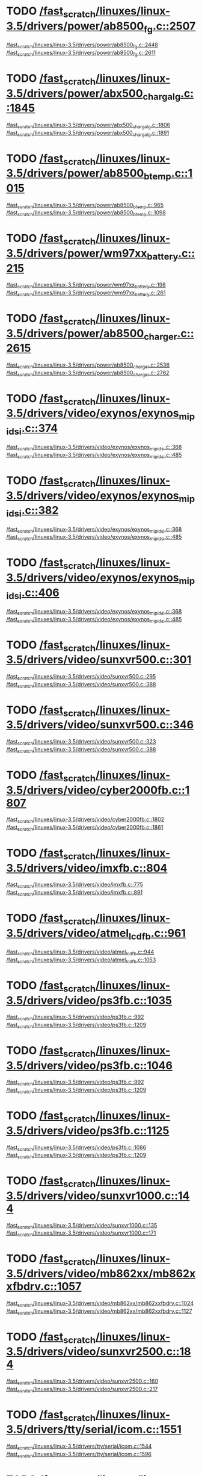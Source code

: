 * TODO [[view:/fast_scratch/linuxes/linux-3.5/drivers/power/ab8500_fg.c::face=ovl-face2::linb=2507::colb=1::cole=3][/fast_scratch/linuxes/linux-3.5/drivers/power/ab8500_fg.c::2507]]
[[view:/fast_scratch/linuxes/linux-3.5/drivers/power/ab8500_fg.c::face=ovl-face1::linb=2448::colb=5::cole=8][/fast_scratch/linuxes/linux-3.5/drivers/power/ab8500_fg.c::2448]]
[[view:/fast_scratch/linuxes/linux-3.5/drivers/power/ab8500_fg.c::face=ovl-face2::linb=2611::colb=1::cole=7][/fast_scratch/linuxes/linux-3.5/drivers/power/ab8500_fg.c::2611]]
* TODO [[view:/fast_scratch/linuxes/linux-3.5/drivers/power/abx500_chargalg.c::face=ovl-face2::linb=1845::colb=1::cole=3][/fast_scratch/linuxes/linux-3.5/drivers/power/abx500_chargalg.c::1845]]
[[view:/fast_scratch/linuxes/linux-3.5/drivers/power/abx500_chargalg.c::face=ovl-face1::linb=1806::colb=5::cole=8][/fast_scratch/linuxes/linux-3.5/drivers/power/abx500_chargalg.c::1806]]
[[view:/fast_scratch/linuxes/linux-3.5/drivers/power/abx500_chargalg.c::face=ovl-face2::linb=1891::colb=1::cole=7][/fast_scratch/linuxes/linux-3.5/drivers/power/abx500_chargalg.c::1891]]
* TODO [[view:/fast_scratch/linuxes/linux-3.5/drivers/power/ab8500_btemp.c::face=ovl-face2::linb=1015::colb=1::cole=3][/fast_scratch/linuxes/linux-3.5/drivers/power/ab8500_btemp.c::1015]]
[[view:/fast_scratch/linuxes/linux-3.5/drivers/power/ab8500_btemp.c::face=ovl-face1::linb=965::colb=13::cole=16][/fast_scratch/linuxes/linux-3.5/drivers/power/ab8500_btemp.c::965]]
[[view:/fast_scratch/linuxes/linux-3.5/drivers/power/ab8500_btemp.c::face=ovl-face2::linb=1098::colb=1::cole=7][/fast_scratch/linuxes/linux-3.5/drivers/power/ab8500_btemp.c::1098]]
* TODO [[view:/fast_scratch/linuxes/linux-3.5/drivers/power/wm97xx_battery.c::face=ovl-face2::linb=215::colb=1::cole=3][/fast_scratch/linuxes/linux-3.5/drivers/power/wm97xx_battery.c::215]]
[[view:/fast_scratch/linuxes/linux-3.5/drivers/power/wm97xx_battery.c::face=ovl-face1::linb=198::colb=2::cole=4][/fast_scratch/linuxes/linux-3.5/drivers/power/wm97xx_battery.c::198]]
[[view:/fast_scratch/linuxes/linux-3.5/drivers/power/wm97xx_battery.c::face=ovl-face2::linb=261::colb=1::cole=7][/fast_scratch/linuxes/linux-3.5/drivers/power/wm97xx_battery.c::261]]
* TODO [[view:/fast_scratch/linuxes/linux-3.5/drivers/power/ab8500_charger.c::face=ovl-face2::linb=2615::colb=1::cole=3][/fast_scratch/linuxes/linux-3.5/drivers/power/ab8500_charger.c::2615]]
[[view:/fast_scratch/linuxes/linux-3.5/drivers/power/ab8500_charger.c::face=ovl-face1::linb=2536::colb=29::cole=32][/fast_scratch/linuxes/linux-3.5/drivers/power/ab8500_charger.c::2536]]
[[view:/fast_scratch/linuxes/linux-3.5/drivers/power/ab8500_charger.c::face=ovl-face2::linb=2762::colb=1::cole=7][/fast_scratch/linuxes/linux-3.5/drivers/power/ab8500_charger.c::2762]]
* TODO [[view:/fast_scratch/linuxes/linux-3.5/drivers/video/exynos/exynos_mipi_dsi.c::face=ovl-face2::linb=374::colb=1::cole=3][/fast_scratch/linuxes/linux-3.5/drivers/video/exynos/exynos_mipi_dsi.c::374]]
[[view:/fast_scratch/linuxes/linux-3.5/drivers/video/exynos/exynos_mipi_dsi.c::face=ovl-face1::linb=368::colb=1::cole=3][/fast_scratch/linuxes/linux-3.5/drivers/video/exynos/exynos_mipi_dsi.c::368]]
[[view:/fast_scratch/linuxes/linux-3.5/drivers/video/exynos/exynos_mipi_dsi.c::face=ovl-face2::linb=485::colb=1::cole=7][/fast_scratch/linuxes/linux-3.5/drivers/video/exynos/exynos_mipi_dsi.c::485]]
* TODO [[view:/fast_scratch/linuxes/linux-3.5/drivers/video/exynos/exynos_mipi_dsi.c::face=ovl-face2::linb=382::colb=1::cole=3][/fast_scratch/linuxes/linux-3.5/drivers/video/exynos/exynos_mipi_dsi.c::382]]
[[view:/fast_scratch/linuxes/linux-3.5/drivers/video/exynos/exynos_mipi_dsi.c::face=ovl-face1::linb=368::colb=1::cole=3][/fast_scratch/linuxes/linux-3.5/drivers/video/exynos/exynos_mipi_dsi.c::368]]
[[view:/fast_scratch/linuxes/linux-3.5/drivers/video/exynos/exynos_mipi_dsi.c::face=ovl-face2::linb=485::colb=1::cole=7][/fast_scratch/linuxes/linux-3.5/drivers/video/exynos/exynos_mipi_dsi.c::485]]
* TODO [[view:/fast_scratch/linuxes/linux-3.5/drivers/video/exynos/exynos_mipi_dsi.c::face=ovl-face2::linb=406::colb=1::cole=3][/fast_scratch/linuxes/linux-3.5/drivers/video/exynos/exynos_mipi_dsi.c::406]]
[[view:/fast_scratch/linuxes/linux-3.5/drivers/video/exynos/exynos_mipi_dsi.c::face=ovl-face1::linb=368::colb=1::cole=3][/fast_scratch/linuxes/linux-3.5/drivers/video/exynos/exynos_mipi_dsi.c::368]]
[[view:/fast_scratch/linuxes/linux-3.5/drivers/video/exynos/exynos_mipi_dsi.c::face=ovl-face2::linb=485::colb=1::cole=7][/fast_scratch/linuxes/linux-3.5/drivers/video/exynos/exynos_mipi_dsi.c::485]]
* TODO [[view:/fast_scratch/linuxes/linux-3.5/drivers/video/sunxvr500.c::face=ovl-face2::linb=301::colb=1::cole=3][/fast_scratch/linuxes/linux-3.5/drivers/video/sunxvr500.c::301]]
[[view:/fast_scratch/linuxes/linux-3.5/drivers/video/sunxvr500.c::face=ovl-face1::linb=295::colb=1::cole=3][/fast_scratch/linuxes/linux-3.5/drivers/video/sunxvr500.c::295]]
[[view:/fast_scratch/linuxes/linux-3.5/drivers/video/sunxvr500.c::face=ovl-face2::linb=388::colb=1::cole=7][/fast_scratch/linuxes/linux-3.5/drivers/video/sunxvr500.c::388]]
* TODO [[view:/fast_scratch/linuxes/linux-3.5/drivers/video/sunxvr500.c::face=ovl-face2::linb=346::colb=1::cole=3][/fast_scratch/linuxes/linux-3.5/drivers/video/sunxvr500.c::346]]
[[view:/fast_scratch/linuxes/linux-3.5/drivers/video/sunxvr500.c::face=ovl-face1::linb=323::colb=1::cole=3][/fast_scratch/linuxes/linux-3.5/drivers/video/sunxvr500.c::323]]
[[view:/fast_scratch/linuxes/linux-3.5/drivers/video/sunxvr500.c::face=ovl-face2::linb=388::colb=1::cole=7][/fast_scratch/linuxes/linux-3.5/drivers/video/sunxvr500.c::388]]
* TODO [[view:/fast_scratch/linuxes/linux-3.5/drivers/video/cyber2000fb.c::face=ovl-face2::linb=1807::colb=1::cole=3][/fast_scratch/linuxes/linux-3.5/drivers/video/cyber2000fb.c::1807]]
[[view:/fast_scratch/linuxes/linux-3.5/drivers/video/cyber2000fb.c::face=ovl-face1::linb=1802::colb=1::cole=3][/fast_scratch/linuxes/linux-3.5/drivers/video/cyber2000fb.c::1802]]
[[view:/fast_scratch/linuxes/linux-3.5/drivers/video/cyber2000fb.c::face=ovl-face2::linb=1861::colb=1::cole=7][/fast_scratch/linuxes/linux-3.5/drivers/video/cyber2000fb.c::1861]]
* TODO [[view:/fast_scratch/linuxes/linux-3.5/drivers/video/imxfb.c::face=ovl-face2::linb=804::colb=1::cole=3][/fast_scratch/linuxes/linux-3.5/drivers/video/imxfb.c::804]]
[[view:/fast_scratch/linuxes/linux-3.5/drivers/video/imxfb.c::face=ovl-face1::linb=775::colb=1::cole=3][/fast_scratch/linuxes/linux-3.5/drivers/video/imxfb.c::775]]
[[view:/fast_scratch/linuxes/linux-3.5/drivers/video/imxfb.c::face=ovl-face2::linb=891::colb=1::cole=7][/fast_scratch/linuxes/linux-3.5/drivers/video/imxfb.c::891]]
* TODO [[view:/fast_scratch/linuxes/linux-3.5/drivers/video/atmel_lcdfb.c::face=ovl-face2::linb=961::colb=1::cole=3][/fast_scratch/linuxes/linux-3.5/drivers/video/atmel_lcdfb.c::961]]
[[view:/fast_scratch/linuxes/linux-3.5/drivers/video/atmel_lcdfb.c::face=ovl-face1::linb=944::colb=2::cole=4][/fast_scratch/linuxes/linux-3.5/drivers/video/atmel_lcdfb.c::944]]
[[view:/fast_scratch/linuxes/linux-3.5/drivers/video/atmel_lcdfb.c::face=ovl-face2::linb=1053::colb=1::cole=7][/fast_scratch/linuxes/linux-3.5/drivers/video/atmel_lcdfb.c::1053]]
* TODO [[view:/fast_scratch/linuxes/linux-3.5/drivers/video/ps3fb.c::face=ovl-face2::linb=1035::colb=1::cole=3][/fast_scratch/linuxes/linux-3.5/drivers/video/ps3fb.c::1035]]
[[view:/fast_scratch/linuxes/linux-3.5/drivers/video/ps3fb.c::face=ovl-face1::linb=992::colb=1::cole=3][/fast_scratch/linuxes/linux-3.5/drivers/video/ps3fb.c::992]]
[[view:/fast_scratch/linuxes/linux-3.5/drivers/video/ps3fb.c::face=ovl-face2::linb=1209::colb=1::cole=7][/fast_scratch/linuxes/linux-3.5/drivers/video/ps3fb.c::1209]]
* TODO [[view:/fast_scratch/linuxes/linux-3.5/drivers/video/ps3fb.c::face=ovl-face2::linb=1046::colb=1::cole=3][/fast_scratch/linuxes/linux-3.5/drivers/video/ps3fb.c::1046]]
[[view:/fast_scratch/linuxes/linux-3.5/drivers/video/ps3fb.c::face=ovl-face1::linb=992::colb=1::cole=3][/fast_scratch/linuxes/linux-3.5/drivers/video/ps3fb.c::992]]
[[view:/fast_scratch/linuxes/linux-3.5/drivers/video/ps3fb.c::face=ovl-face2::linb=1209::colb=1::cole=7][/fast_scratch/linuxes/linux-3.5/drivers/video/ps3fb.c::1209]]
* TODO [[view:/fast_scratch/linuxes/linux-3.5/drivers/video/ps3fb.c::face=ovl-face2::linb=1125::colb=1::cole=3][/fast_scratch/linuxes/linux-3.5/drivers/video/ps3fb.c::1125]]
[[view:/fast_scratch/linuxes/linux-3.5/drivers/video/ps3fb.c::face=ovl-face1::linb=1086::colb=1::cole=3][/fast_scratch/linuxes/linux-3.5/drivers/video/ps3fb.c::1086]]
[[view:/fast_scratch/linuxes/linux-3.5/drivers/video/ps3fb.c::face=ovl-face2::linb=1209::colb=1::cole=7][/fast_scratch/linuxes/linux-3.5/drivers/video/ps3fb.c::1209]]
* TODO [[view:/fast_scratch/linuxes/linux-3.5/drivers/video/sunxvr1000.c::face=ovl-face2::linb=144::colb=1::cole=3][/fast_scratch/linuxes/linux-3.5/drivers/video/sunxvr1000.c::144]]
[[view:/fast_scratch/linuxes/linux-3.5/drivers/video/sunxvr1000.c::face=ovl-face1::linb=135::colb=1::cole=3][/fast_scratch/linuxes/linux-3.5/drivers/video/sunxvr1000.c::135]]
[[view:/fast_scratch/linuxes/linux-3.5/drivers/video/sunxvr1000.c::face=ovl-face2::linb=171::colb=1::cole=7][/fast_scratch/linuxes/linux-3.5/drivers/video/sunxvr1000.c::171]]
* TODO [[view:/fast_scratch/linuxes/linux-3.5/drivers/video/mb862xx/mb862xxfbdrv.c::face=ovl-face2::linb=1057::colb=1::cole=3][/fast_scratch/linuxes/linux-3.5/drivers/video/mb862xx/mb862xxfbdrv.c::1057]]
[[view:/fast_scratch/linuxes/linux-3.5/drivers/video/mb862xx/mb862xxfbdrv.c::face=ovl-face1::linb=1024::colb=1::cole=3][/fast_scratch/linuxes/linux-3.5/drivers/video/mb862xx/mb862xxfbdrv.c::1024]]
[[view:/fast_scratch/linuxes/linux-3.5/drivers/video/mb862xx/mb862xxfbdrv.c::face=ovl-face2::linb=1127::colb=1::cole=7][/fast_scratch/linuxes/linux-3.5/drivers/video/mb862xx/mb862xxfbdrv.c::1127]]
* TODO [[view:/fast_scratch/linuxes/linux-3.5/drivers/video/sunxvr2500.c::face=ovl-face2::linb=184::colb=1::cole=3][/fast_scratch/linuxes/linux-3.5/drivers/video/sunxvr2500.c::184]]
[[view:/fast_scratch/linuxes/linux-3.5/drivers/video/sunxvr2500.c::face=ovl-face1::linb=160::colb=1::cole=3][/fast_scratch/linuxes/linux-3.5/drivers/video/sunxvr2500.c::160]]
[[view:/fast_scratch/linuxes/linux-3.5/drivers/video/sunxvr2500.c::face=ovl-face2::linb=217::colb=1::cole=7][/fast_scratch/linuxes/linux-3.5/drivers/video/sunxvr2500.c::217]]
* TODO [[view:/fast_scratch/linuxes/linux-3.5/drivers/tty/serial/icom.c::face=ovl-face2::linb=1551::colb=1::cole=3][/fast_scratch/linuxes/linux-3.5/drivers/tty/serial/icom.c::1551]]
[[view:/fast_scratch/linuxes/linux-3.5/drivers/tty/serial/icom.c::face=ovl-face1::linb=1544::colb=1::cole=3][/fast_scratch/linuxes/linux-3.5/drivers/tty/serial/icom.c::1544]]
[[view:/fast_scratch/linuxes/linux-3.5/drivers/tty/serial/icom.c::face=ovl-face2::linb=1596::colb=1::cole=7][/fast_scratch/linuxes/linux-3.5/drivers/tty/serial/icom.c::1596]]
* TODO [[view:/fast_scratch/linuxes/linux-3.5/drivers/tty/moxa.c::face=ovl-face2::linb=968::colb=1::cole=3][/fast_scratch/linuxes/linux-3.5/drivers/tty/moxa.c::968]]
[[view:/fast_scratch/linuxes/linux-3.5/drivers/tty/moxa.c::face=ovl-face1::linb=962::colb=1::cole=3][/fast_scratch/linuxes/linux-3.5/drivers/tty/moxa.c::962]]
[[view:/fast_scratch/linuxes/linux-3.5/drivers/tty/moxa.c::face=ovl-face2::linb=1005::colb=1::cole=7][/fast_scratch/linuxes/linux-3.5/drivers/tty/moxa.c::1005]]
* TODO [[view:/fast_scratch/linuxes/linux-3.5/drivers/input/touchscreen/ti_tscadc.c::face=ovl-face2::linb=369::colb=1::cole=3][/fast_scratch/linuxes/linux-3.5/drivers/input/touchscreen/ti_tscadc.c::369]]
[[view:/fast_scratch/linuxes/linux-3.5/drivers/input/touchscreen/ti_tscadc.c::face=ovl-face1::linb=363::colb=1::cole=3][/fast_scratch/linuxes/linux-3.5/drivers/input/touchscreen/ti_tscadc.c::363]]
[[view:/fast_scratch/linuxes/linux-3.5/drivers/input/touchscreen/ti_tscadc.c::face=ovl-face2::linb=449::colb=1::cole=7][/fast_scratch/linuxes/linux-3.5/drivers/input/touchscreen/ti_tscadc.c::449]]
* TODO [[view:/fast_scratch/linuxes/linux-3.5/drivers/input/touchscreen/auo-pixcir-ts.c::face=ovl-face2::linb=518::colb=1::cole=3][/fast_scratch/linuxes/linux-3.5/drivers/input/touchscreen/auo-pixcir-ts.c::518]]
[[view:/fast_scratch/linuxes/linux-3.5/drivers/input/touchscreen/auo-pixcir-ts.c::face=ovl-face1::linb=501::colb=1::cole=3][/fast_scratch/linuxes/linux-3.5/drivers/input/touchscreen/auo-pixcir-ts.c::501]]
[[view:/fast_scratch/linuxes/linux-3.5/drivers/input/touchscreen/auo-pixcir-ts.c::face=ovl-face2::linb=599::colb=1::cole=7][/fast_scratch/linuxes/linux-3.5/drivers/input/touchscreen/auo-pixcir-ts.c::599]]
* TODO [[view:/fast_scratch/linuxes/linux-3.5/drivers/input/joystick/as5011.c::face=ovl-face2::linb=275::colb=1::cole=3][/fast_scratch/linuxes/linux-3.5/drivers/input/joystick/as5011.c::275]]
[[view:/fast_scratch/linuxes/linux-3.5/drivers/input/joystick/as5011.c::face=ovl-face1::linb=269::colb=1::cole=3][/fast_scratch/linuxes/linux-3.5/drivers/input/joystick/as5011.c::269]]
[[view:/fast_scratch/linuxes/linux-3.5/drivers/input/joystick/as5011.c::face=ovl-face2::linb=328::colb=1::cole=7][/fast_scratch/linuxes/linux-3.5/drivers/input/joystick/as5011.c::328]]
* TODO [[view:/fast_scratch/linuxes/linux-3.5/drivers/mfd/menelaus.c::face=ovl-face2::linb=1244::colb=1::cole=3][/fast_scratch/linuxes/linux-3.5/drivers/mfd/menelaus.c::1244]]
[[view:/fast_scratch/linuxes/linux-3.5/drivers/mfd/menelaus.c::face=ovl-face1::linb=1231::colb=2::cole=4][/fast_scratch/linuxes/linux-3.5/drivers/mfd/menelaus.c::1231]]
[[view:/fast_scratch/linuxes/linux-3.5/drivers/mfd/menelaus.c::face=ovl-face2::linb=1265::colb=1::cole=7][/fast_scratch/linuxes/linux-3.5/drivers/mfd/menelaus.c::1265]]
* TODO [[view:/fast_scratch/linuxes/linux-3.5/drivers/mfd/ucb1x00-core.c::face=ovl-face2::linb=551::colb=1::cole=3][/fast_scratch/linuxes/linux-3.5/drivers/mfd/ucb1x00-core.c::551]]
[[view:/fast_scratch/linuxes/linux-3.5/drivers/mfd/ucb1x00-core.c::face=ovl-face1::linb=536::colb=1::cole=3][/fast_scratch/linuxes/linux-3.5/drivers/mfd/ucb1x00-core.c::536]]
[[view:/fast_scratch/linuxes/linux-3.5/drivers/mfd/ucb1x00-core.c::face=ovl-face2::linb=613::colb=1::cole=7][/fast_scratch/linuxes/linux-3.5/drivers/mfd/ucb1x00-core.c::613]]
* TODO [[view:/fast_scratch/linuxes/linux-3.5/drivers/parport/parport_sunbpp.c::face=ovl-face2::linb=288::colb=8::cole=10][/fast_scratch/linuxes/linux-3.5/drivers/parport/parport_sunbpp.c::288]]
[[view:/fast_scratch/linuxes/linux-3.5/drivers/parport/parport_sunbpp.c::face=ovl-face1::linb=272::colb=15::cole=18][/fast_scratch/linuxes/linux-3.5/drivers/parport/parport_sunbpp.c::272]]
[[view:/fast_scratch/linuxes/linux-3.5/drivers/parport/parport_sunbpp.c::face=ovl-face2::linb=330::colb=1::cole=7][/fast_scratch/linuxes/linux-3.5/drivers/parport/parport_sunbpp.c::330]]
* TODO [[view:/fast_scratch/linuxes/linux-3.5/drivers/parport/parport_sunbpp.c::face=ovl-face2::linb=294::colb=1::cole=3][/fast_scratch/linuxes/linux-3.5/drivers/parport/parport_sunbpp.c::294]]
[[view:/fast_scratch/linuxes/linux-3.5/drivers/parport/parport_sunbpp.c::face=ovl-face1::linb=272::colb=15::cole=18][/fast_scratch/linuxes/linux-3.5/drivers/parport/parport_sunbpp.c::272]]
[[view:/fast_scratch/linuxes/linux-3.5/drivers/parport/parport_sunbpp.c::face=ovl-face2::linb=330::colb=1::cole=7][/fast_scratch/linuxes/linux-3.5/drivers/parport/parport_sunbpp.c::330]]
* TODO [[view:/fast_scratch/linuxes/linux-3.5/drivers/usb/serial/io_ti.c::face=ovl-face2::linb=508::colb=1::cole=3][/fast_scratch/linuxes/linux-3.5/drivers/usb/serial/io_ti.c::508]]
[[view:/fast_scratch/linuxes/linux-3.5/drivers/usb/serial/io_ti.c::face=ovl-face1::linb=490::colb=5::cole=15][/fast_scratch/linuxes/linux-3.5/drivers/usb/serial/io_ti.c::490]]
[[view:/fast_scratch/linuxes/linux-3.5/drivers/usb/serial/io_ti.c::face=ovl-face2::linb=534::colb=1::cole=7][/fast_scratch/linuxes/linux-3.5/drivers/usb/serial/io_ti.c::534]]
* TODO [[view:/fast_scratch/linuxes/linux-3.5/drivers/usb/serial/io_ti.c::face=ovl-face2::linb=517::colb=1::cole=3][/fast_scratch/linuxes/linux-3.5/drivers/usb/serial/io_ti.c::517]]
[[view:/fast_scratch/linuxes/linux-3.5/drivers/usb/serial/io_ti.c::face=ovl-face1::linb=490::colb=5::cole=15][/fast_scratch/linuxes/linux-3.5/drivers/usb/serial/io_ti.c::490]]
[[view:/fast_scratch/linuxes/linux-3.5/drivers/usb/serial/io_ti.c::face=ovl-face2::linb=534::colb=1::cole=7][/fast_scratch/linuxes/linux-3.5/drivers/usb/serial/io_ti.c::534]]
* TODO [[view:/fast_scratch/linuxes/linux-3.5/drivers/usb/serial/mos7720.c::face=ovl-face2::linb=1290::colb=2::cole=4][/fast_scratch/linuxes/linux-3.5/drivers/usb/serial/mos7720.c::1290]]
[[view:/fast_scratch/linuxes/linux-3.5/drivers/usb/serial/mos7720.c::face=ovl-face1::linb=1252::colb=5::cole=15][/fast_scratch/linuxes/linux-3.5/drivers/usb/serial/mos7720.c::1252]]
[[view:/fast_scratch/linuxes/linux-3.5/drivers/usb/serial/mos7720.c::face=ovl-face2::linb=1320::colb=1::cole=7][/fast_scratch/linuxes/linux-3.5/drivers/usb/serial/mos7720.c::1320]]
* TODO [[view:/fast_scratch/linuxes/linux-3.5/drivers/usb/otg/msm_otg.c::face=ovl-face2::linb=1468::colb=2::cole=4][/fast_scratch/linuxes/linux-3.5/drivers/usb/otg/msm_otg.c::1468]]
[[view:/fast_scratch/linuxes/linux-3.5/drivers/usb/otg/msm_otg.c::face=ovl-face1::linb=1416::colb=5::cole=8][/fast_scratch/linuxes/linux-3.5/drivers/usb/otg/msm_otg.c::1416]]
[[view:/fast_scratch/linuxes/linux-3.5/drivers/usb/otg/msm_otg.c::face=ovl-face2::linb=1606::colb=1::cole=7][/fast_scratch/linuxes/linux-3.5/drivers/usb/otg/msm_otg.c::1606]]
* TODO [[view:/fast_scratch/linuxes/linux-3.5/drivers/usb/chipidea/udc.c::face=ovl-face2::linb=463::colb=2::cole=4][/fast_scratch/linuxes/linux-3.5/drivers/usb/chipidea/udc.c::463]]
[[view:/fast_scratch/linuxes/linux-3.5/drivers/usb/chipidea/udc.c::face=ovl-face1::linb=421::colb=1::cole=3][/fast_scratch/linuxes/linux-3.5/drivers/usb/chipidea/udc.c::421]]
[[view:/fast_scratch/linuxes/linux-3.5/drivers/usb/chipidea/udc.c::face=ovl-face2::linb=477::colb=1::cole=7][/fast_scratch/linuxes/linux-3.5/drivers/usb/chipidea/udc.c::477]]
* TODO [[view:/fast_scratch/linuxes/linux-3.5/drivers/usb/host/ehci-w90x900.c::face=ovl-face2::linb=78::colb=1::cole=3][/fast_scratch/linuxes/linux-3.5/drivers/usb/host/ehci-w90x900.c::78]]
[[view:/fast_scratch/linuxes/linux-3.5/drivers/usb/host/ehci-w90x900.c::face=ovl-face1::linb=27::colb=5::cole=11][/fast_scratch/linuxes/linux-3.5/drivers/usb/host/ehci-w90x900.c::27]]
[[view:/fast_scratch/linuxes/linux-3.5/drivers/usb/host/ehci-w90x900.c::face=ovl-face2::linb=97::colb=1::cole=7][/fast_scratch/linuxes/linux-3.5/drivers/usb/host/ehci-w90x900.c::97]]
* TODO [[view:/fast_scratch/linuxes/linux-3.5/drivers/usb/wusbcore/wa-hc.c::face=ovl-face2::linb=49::colb=1::cole=3][/fast_scratch/linuxes/linux-3.5/drivers/usb/wusbcore/wa-hc.c::49]]
[[view:/fast_scratch/linuxes/linux-3.5/drivers/usb/wusbcore/wa-hc.c::face=ovl-face1::linb=42::colb=1::cole=3][/fast_scratch/linuxes/linux-3.5/drivers/usb/wusbcore/wa-hc.c::42]]
[[view:/fast_scratch/linuxes/linux-3.5/drivers/usb/wusbcore/wa-hc.c::face=ovl-face2::linb=64::colb=1::cole=7][/fast_scratch/linuxes/linux-3.5/drivers/usb/wusbcore/wa-hc.c::64]]
* TODO [[view:/fast_scratch/linuxes/linux-3.5/drivers/usb/gadget/m66592-udc.c::face=ovl-face2::linb=1717::colb=1::cole=3][/fast_scratch/linuxes/linux-3.5/drivers/usb/gadget/m66592-udc.c::1717]]
[[view:/fast_scratch/linuxes/linux-3.5/drivers/usb/gadget/m66592-udc.c::face=ovl-face1::linb=1669::colb=1::cole=3][/fast_scratch/linuxes/linux-3.5/drivers/usb/gadget/m66592-udc.c::1669]]
[[view:/fast_scratch/linuxes/linux-3.5/drivers/usb/gadget/m66592-udc.c::face=ovl-face2::linb=1751::colb=1::cole=7][/fast_scratch/linuxes/linux-3.5/drivers/usb/gadget/m66592-udc.c::1751]]
* TODO [[view:/fast_scratch/linuxes/linux-3.5/drivers/usb/gadget/f_obex.c::face=ovl-face2::linb=323::colb=1::cole=3][/fast_scratch/linuxes/linux-3.5/drivers/usb/gadget/f_obex.c::323]]
[[view:/fast_scratch/linuxes/linux-3.5/drivers/usb/gadget/f_obex.c::face=ovl-face1::linb=312::colb=1::cole=3][/fast_scratch/linuxes/linux-3.5/drivers/usb/gadget/f_obex.c::312]]
[[view:/fast_scratch/linuxes/linux-3.5/drivers/usb/gadget/f_obex.c::face=ovl-face2::linb=379::colb=1::cole=7][/fast_scratch/linuxes/linux-3.5/drivers/usb/gadget/f_obex.c::379]]
* TODO [[view:/fast_scratch/linuxes/linux-3.5/drivers/usb/gadget/f_obex.c::face=ovl-face2::linb=329::colb=1::cole=3][/fast_scratch/linuxes/linux-3.5/drivers/usb/gadget/f_obex.c::329]]
[[view:/fast_scratch/linuxes/linux-3.5/drivers/usb/gadget/f_obex.c::face=ovl-face1::linb=312::colb=1::cole=3][/fast_scratch/linuxes/linux-3.5/drivers/usb/gadget/f_obex.c::312]]
[[view:/fast_scratch/linuxes/linux-3.5/drivers/usb/gadget/f_obex.c::face=ovl-face2::linb=379::colb=1::cole=7][/fast_scratch/linuxes/linux-3.5/drivers/usb/gadget/f_obex.c::379]]
* TODO [[view:/fast_scratch/linuxes/linux-3.5/drivers/usb/gadget/fusb300_udc.c::face=ovl-face2::linb=1442::colb=1::cole=3][/fast_scratch/linuxes/linux-3.5/drivers/usb/gadget/fusb300_udc.c::1442]]
[[view:/fast_scratch/linuxes/linux-3.5/drivers/usb/gadget/fusb300_udc.c::face=ovl-face1::linb=1407::colb=5::cole=8][/fast_scratch/linuxes/linux-3.5/drivers/usb/gadget/fusb300_udc.c::1407]]
[[view:/fast_scratch/linuxes/linux-3.5/drivers/usb/gadget/fusb300_udc.c::face=ovl-face2::linb=1539::colb=1::cole=7][/fast_scratch/linuxes/linux-3.5/drivers/usb/gadget/fusb300_udc.c::1539]]
* TODO [[view:/fast_scratch/linuxes/linux-3.5/drivers/usb/gadget/fusb300_udc.c::face=ovl-face2::linb=1449::colb=2::cole=4][/fast_scratch/linuxes/linux-3.5/drivers/usb/gadget/fusb300_udc.c::1449]]
[[view:/fast_scratch/linuxes/linux-3.5/drivers/usb/gadget/fusb300_udc.c::face=ovl-face1::linb=1407::colb=5::cole=8][/fast_scratch/linuxes/linux-3.5/drivers/usb/gadget/fusb300_udc.c::1407]]
[[view:/fast_scratch/linuxes/linux-3.5/drivers/usb/gadget/fusb300_udc.c::face=ovl-face2::linb=1539::colb=1::cole=7][/fast_scratch/linuxes/linux-3.5/drivers/usb/gadget/fusb300_udc.c::1539]]
* TODO [[view:/fast_scratch/linuxes/linux-3.5/drivers/usb/gadget/fusb300_udc.c::face=ovl-face2::linb=1512::colb=1::cole=3][/fast_scratch/linuxes/linux-3.5/drivers/usb/gadget/fusb300_udc.c::1512]]
[[view:/fast_scratch/linuxes/linux-3.5/drivers/usb/gadget/fusb300_udc.c::face=ovl-face1::linb=1482::colb=1::cole=3][/fast_scratch/linuxes/linux-3.5/drivers/usb/gadget/fusb300_udc.c::1482]]
[[view:/fast_scratch/linuxes/linux-3.5/drivers/usb/gadget/fusb300_udc.c::face=ovl-face2::linb=1539::colb=1::cole=7][/fast_scratch/linuxes/linux-3.5/drivers/usb/gadget/fusb300_udc.c::1539]]
* TODO [[view:/fast_scratch/linuxes/linux-3.5/drivers/usb/gadget/r8a66597-udc.c::face=ovl-face2::linb=1993::colb=1::cole=3][/fast_scratch/linuxes/linux-3.5/drivers/usb/gadget/r8a66597-udc.c::1993]]
[[view:/fast_scratch/linuxes/linux-3.5/drivers/usb/gadget/r8a66597-udc.c::face=ovl-face1::linb=1960::colb=1::cole=3][/fast_scratch/linuxes/linux-3.5/drivers/usb/gadget/r8a66597-udc.c::1960]]
[[view:/fast_scratch/linuxes/linux-3.5/drivers/usb/gadget/r8a66597-udc.c::face=ovl-face2::linb=2029::colb=1::cole=7][/fast_scratch/linuxes/linux-3.5/drivers/usb/gadget/r8a66597-udc.c::2029]]
* TODO [[view:/fast_scratch/linuxes/linux-3.5/drivers/usb/gadget/s3c2410_udc.c::face=ovl-face2::linb=1913::colb=2::cole=4][/fast_scratch/linuxes/linux-3.5/drivers/usb/gadget/s3c2410_udc.c::1913]]
[[view:/fast_scratch/linuxes/linux-3.5/drivers/usb/gadget/s3c2410_udc.c::face=ovl-face1::linb=1907::colb=2::cole=4][/fast_scratch/linuxes/linux-3.5/drivers/usb/gadget/s3c2410_udc.c::1907]]
[[view:/fast_scratch/linuxes/linux-3.5/drivers/usb/gadget/s3c2410_udc.c::face=ovl-face2::linb=1979::colb=1::cole=7][/fast_scratch/linuxes/linux-3.5/drivers/usb/gadget/s3c2410_udc.c::1979]]
* TODO [[view:/fast_scratch/linuxes/linux-3.5/drivers/block/drbd/drbd_main.c::face=ovl-face2::linb=3729::colb=1::cole=3][/fast_scratch/linuxes/linux-3.5/drivers/block/drbd/drbd_main.c::3729]]
[[view:/fast_scratch/linuxes/linux-3.5/drivers/block/drbd/drbd_main.c::face=ovl-face1::linb=3725::colb=1::cole=3][/fast_scratch/linuxes/linux-3.5/drivers/block/drbd/drbd_main.c::3725]]
[[view:/fast_scratch/linuxes/linux-3.5/drivers/block/drbd/drbd_main.c::face=ovl-face2::linb=3753::colb=1::cole=7][/fast_scratch/linuxes/linux-3.5/drivers/block/drbd/drbd_main.c::3753]]
* TODO [[view:/fast_scratch/linuxes/linux-3.5/drivers/block/umem.c::face=ovl-face2::linb=908::colb=1::cole=3][/fast_scratch/linuxes/linux-3.5/drivers/block/umem.c::908]]
[[view:/fast_scratch/linuxes/linux-3.5/drivers/block/umem.c::face=ovl-face1::linb=855::colb=1::cole=3][/fast_scratch/linuxes/linux-3.5/drivers/block/umem.c::855]]
[[view:/fast_scratch/linuxes/linux-3.5/drivers/block/umem.c::face=ovl-face2::linb=1047::colb=1::cole=7][/fast_scratch/linuxes/linux-3.5/drivers/block/umem.c::1047]]
* TODO [[view:/fast_scratch/linuxes/linux-3.5/drivers/block/umem.c::face=ovl-face2::linb=921::colb=1::cole=3][/fast_scratch/linuxes/linux-3.5/drivers/block/umem.c::921]]
[[view:/fast_scratch/linuxes/linux-3.5/drivers/block/umem.c::face=ovl-face1::linb=855::colb=1::cole=3][/fast_scratch/linuxes/linux-3.5/drivers/block/umem.c::855]]
[[view:/fast_scratch/linuxes/linux-3.5/drivers/block/umem.c::face=ovl-face2::linb=1047::colb=1::cole=7][/fast_scratch/linuxes/linux-3.5/drivers/block/umem.c::1047]]
* TODO [[view:/fast_scratch/linuxes/linux-3.5/drivers/cdrom/gdrom.c::face=ovl-face2::linb=811::colb=1::cole=3][/fast_scratch/linuxes/linux-3.5/drivers/cdrom/gdrom.c::811]]
[[view:/fast_scratch/linuxes/linux-3.5/drivers/cdrom/gdrom.c::face=ovl-face1::linb=808::colb=1::cole=3][/fast_scratch/linuxes/linux-3.5/drivers/cdrom/gdrom.c::808]]
[[view:/fast_scratch/linuxes/linux-3.5/drivers/cdrom/gdrom.c::face=ovl-face2::linb=838::colb=1::cole=7][/fast_scratch/linuxes/linux-3.5/drivers/cdrom/gdrom.c::838]]
* TODO [[view:/fast_scratch/linuxes/linux-3.5/drivers/cdrom/gdrom.c::face=ovl-face2::linb=819::colb=1::cole=3][/fast_scratch/linuxes/linux-3.5/drivers/cdrom/gdrom.c::819]]
[[view:/fast_scratch/linuxes/linux-3.5/drivers/cdrom/gdrom.c::face=ovl-face1::linb=815::colb=1::cole=3][/fast_scratch/linuxes/linux-3.5/drivers/cdrom/gdrom.c::815]]
[[view:/fast_scratch/linuxes/linux-3.5/drivers/cdrom/gdrom.c::face=ovl-face2::linb=838::colb=1::cole=7][/fast_scratch/linuxes/linux-3.5/drivers/cdrom/gdrom.c::838]]
* TODO [[view:/fast_scratch/linuxes/linux-3.5/drivers/mtd/nand/fsmc_nand.c::face=ovl-face2::linb=1056::colb=2::cole=4][/fast_scratch/linuxes/linux-3.5/drivers/mtd/nand/fsmc_nand.c::1056]]
[[view:/fast_scratch/linuxes/linux-3.5/drivers/mtd/nand/fsmc_nand.c::face=ovl-face1::linb=1002::colb=1::cole=3][/fast_scratch/linuxes/linux-3.5/drivers/mtd/nand/fsmc_nand.c::1002]]
[[view:/fast_scratch/linuxes/linux-3.5/drivers/mtd/nand/fsmc_nand.c::face=ovl-face2::linb=1186::colb=1::cole=7][/fast_scratch/linuxes/linux-3.5/drivers/mtd/nand/fsmc_nand.c::1186]]
* TODO [[view:/fast_scratch/linuxes/linux-3.5/drivers/mtd/nand/fsmc_nand.c::face=ovl-face2::linb=1062::colb=2::cole=4][/fast_scratch/linuxes/linux-3.5/drivers/mtd/nand/fsmc_nand.c::1062]]
[[view:/fast_scratch/linuxes/linux-3.5/drivers/mtd/nand/fsmc_nand.c::face=ovl-face1::linb=1002::colb=1::cole=3][/fast_scratch/linuxes/linux-3.5/drivers/mtd/nand/fsmc_nand.c::1002]]
[[view:/fast_scratch/linuxes/linux-3.5/drivers/mtd/nand/fsmc_nand.c::face=ovl-face2::linb=1186::colb=1::cole=7][/fast_scratch/linuxes/linux-3.5/drivers/mtd/nand/fsmc_nand.c::1186]]
* TODO [[view:/fast_scratch/linuxes/linux-3.5/drivers/mtd/ubi/build.c::face=ovl-face2::linb=1152::colb=1::cole=3][/fast_scratch/linuxes/linux-3.5/drivers/mtd/ubi/build.c::1152]]
[[view:/fast_scratch/linuxes/linux-3.5/drivers/mtd/ubi/build.c::face=ovl-face1::linb=1144::colb=1::cole=3][/fast_scratch/linuxes/linux-3.5/drivers/mtd/ubi/build.c::1144]]
[[view:/fast_scratch/linuxes/linux-3.5/drivers/mtd/ubi/build.c::face=ovl-face2::linb=1219::colb=1::cole=7][/fast_scratch/linuxes/linux-3.5/drivers/mtd/ubi/build.c::1219]]
* TODO [[view:/fast_scratch/linuxes/linux-3.5/drivers/scsi/bnx2fc/bnx2fc_fcoe.c::face=ovl-face2::linb=2081::colb=1::cole=3][/fast_scratch/linuxes/linux-3.5/drivers/scsi/bnx2fc/bnx2fc_fcoe.c::2081]]
[[view:/fast_scratch/linuxes/linux-3.5/drivers/scsi/bnx2fc/bnx2fc_fcoe.c::face=ovl-face1::linb=2025::colb=5::cole=7][/fast_scratch/linuxes/linux-3.5/drivers/scsi/bnx2fc/bnx2fc_fcoe.c::2025]]
[[view:/fast_scratch/linuxes/linux-3.5/drivers/scsi/bnx2fc/bnx2fc_fcoe.c::face=ovl-face2::linb=2144::colb=1::cole=7][/fast_scratch/linuxes/linux-3.5/drivers/scsi/bnx2fc/bnx2fc_fcoe.c::2144]]
* TODO [[view:/fast_scratch/linuxes/linux-3.5/drivers/scsi/ps3rom.c::face=ovl-face2::linb=387::colb=1::cole=3][/fast_scratch/linuxes/linux-3.5/drivers/scsi/ps3rom.c::387]]
[[view:/fast_scratch/linuxes/linux-3.5/drivers/scsi/ps3rom.c::face=ovl-face1::linb=382::colb=1::cole=3][/fast_scratch/linuxes/linux-3.5/drivers/scsi/ps3rom.c::382]]
[[view:/fast_scratch/linuxes/linux-3.5/drivers/scsi/ps3rom.c::face=ovl-face2::linb=419::colb=1::cole=7][/fast_scratch/linuxes/linux-3.5/drivers/scsi/ps3rom.c::419]]
* TODO [[view:/fast_scratch/linuxes/linux-3.5/drivers/scsi/arm/acornscsi.c::face=ovl-face2::linb=2989::colb=1::cole=3][/fast_scratch/linuxes/linux-3.5/drivers/scsi/arm/acornscsi.c::2989]]
[[view:/fast_scratch/linuxes/linux-3.5/drivers/scsi/arm/acornscsi.c::face=ovl-face1::linb=2976::colb=1::cole=3][/fast_scratch/linuxes/linux-3.5/drivers/scsi/arm/acornscsi.c::2976]]
[[view:/fast_scratch/linuxes/linux-3.5/drivers/scsi/arm/acornscsi.c::face=ovl-face2::linb=3032::colb=1::cole=7][/fast_scratch/linuxes/linux-3.5/drivers/scsi/arm/acornscsi.c::3032]]
* TODO [[view:/fast_scratch/linuxes/linux-3.5/drivers/scsi/3w-9xxx.c::face=ovl-face2::linb=2091::colb=1::cole=3][/fast_scratch/linuxes/linux-3.5/drivers/scsi/3w-9xxx.c::2091]]
[[view:/fast_scratch/linuxes/linux-3.5/drivers/scsi/3w-9xxx.c::face=ovl-face1::linb=2076::colb=1::cole=3][/fast_scratch/linuxes/linux-3.5/drivers/scsi/3w-9xxx.c::2076]]
[[view:/fast_scratch/linuxes/linux-3.5/drivers/scsi/3w-9xxx.c::face=ovl-face2::linb=2177::colb=1::cole=7][/fast_scratch/linuxes/linux-3.5/drivers/scsi/3w-9xxx.c::2177]]
* TODO [[view:/fast_scratch/linuxes/linux-3.5/drivers/scsi/sd.c::face=ovl-face2::linb=2929::colb=1::cole=3][/fast_scratch/linuxes/linux-3.5/drivers/scsi/sd.c::2929]]
[[view:/fast_scratch/linuxes/linux-3.5/drivers/scsi/sd.c::face=ovl-face1::linb=2924::colb=1::cole=3][/fast_scratch/linuxes/linux-3.5/drivers/scsi/sd.c::2924]]
[[view:/fast_scratch/linuxes/linux-3.5/drivers/scsi/sd.c::face=ovl-face2::linb=2950::colb=1::cole=7][/fast_scratch/linuxes/linux-3.5/drivers/scsi/sd.c::2950]]
* TODO [[view:/fast_scratch/linuxes/linux-3.5/drivers/scsi/sd.c::face=ovl-face2::linb=2935::colb=1::cole=3][/fast_scratch/linuxes/linux-3.5/drivers/scsi/sd.c::2935]]
[[view:/fast_scratch/linuxes/linux-3.5/drivers/scsi/sd.c::face=ovl-face1::linb=2924::colb=1::cole=3][/fast_scratch/linuxes/linux-3.5/drivers/scsi/sd.c::2924]]
[[view:/fast_scratch/linuxes/linux-3.5/drivers/scsi/sd.c::face=ovl-face2::linb=2950::colb=1::cole=7][/fast_scratch/linuxes/linux-3.5/drivers/scsi/sd.c::2950]]
* TODO [[view:/fast_scratch/linuxes/linux-3.5/drivers/scsi/mvsas/mv_sas.c::face=ovl-face2::linb=787::colb=1::cole=3][/fast_scratch/linuxes/linux-3.5/drivers/scsi/mvsas/mv_sas.c::787]]
[[view:/fast_scratch/linuxes/linux-3.5/drivers/scsi/mvsas/mv_sas.c::face=ovl-face1::linb=777::colb=1::cole=3][/fast_scratch/linuxes/linux-3.5/drivers/scsi/mvsas/mv_sas.c::777]]
[[view:/fast_scratch/linuxes/linux-3.5/drivers/scsi/mvsas/mv_sas.c::face=ovl-face2::linb=845::colb=1::cole=7][/fast_scratch/linuxes/linux-3.5/drivers/scsi/mvsas/mv_sas.c::845]]
* TODO [[view:/fast_scratch/linuxes/linux-3.5/drivers/scsi/3w-sas.c::face=ovl-face2::linb=1658::colb=1::cole=3][/fast_scratch/linuxes/linux-3.5/drivers/scsi/3w-sas.c::1658]]
[[view:/fast_scratch/linuxes/linux-3.5/drivers/scsi/3w-sas.c::face=ovl-face1::linb=1651::colb=1::cole=3][/fast_scratch/linuxes/linux-3.5/drivers/scsi/3w-sas.c::1651]]
[[view:/fast_scratch/linuxes/linux-3.5/drivers/scsi/3w-sas.c::face=ovl-face2::linb=1753::colb=1::cole=7][/fast_scratch/linuxes/linux-3.5/drivers/scsi/3w-sas.c::1753]]
* TODO [[view:/fast_scratch/linuxes/linux-3.5/drivers/scsi/scsi_transport_iscsi.c::face=ovl-face2::linb=2977::colb=1::cole=3][/fast_scratch/linuxes/linux-3.5/drivers/scsi/scsi_transport_iscsi.c::2977]]
[[view:/fast_scratch/linuxes/linux-3.5/drivers/scsi/scsi_transport_iscsi.c::face=ovl-face1::linb=2966::colb=1::cole=3][/fast_scratch/linuxes/linux-3.5/drivers/scsi/scsi_transport_iscsi.c::2966]]
[[view:/fast_scratch/linuxes/linux-3.5/drivers/scsi/scsi_transport_iscsi.c::face=ovl-face2::linb=2996::colb=1::cole=7][/fast_scratch/linuxes/linux-3.5/drivers/scsi/scsi_transport_iscsi.c::2996]]
* TODO [[view:/fast_scratch/linuxes/linux-3.5/drivers/scsi/3w-xxxx.c::face=ovl-face2::linb=2330::colb=1::cole=3][/fast_scratch/linuxes/linux-3.5/drivers/scsi/3w-xxxx.c::2330]]
[[view:/fast_scratch/linuxes/linux-3.5/drivers/scsi/3w-xxxx.c::face=ovl-face1::linb=2323::colb=1::cole=3][/fast_scratch/linuxes/linux-3.5/drivers/scsi/3w-xxxx.c::2323]]
[[view:/fast_scratch/linuxes/linux-3.5/drivers/scsi/3w-xxxx.c::face=ovl-face2::linb=2393::colb=1::cole=7][/fast_scratch/linuxes/linux-3.5/drivers/scsi/3w-xxxx.c::2393]]
* TODO [[view:/fast_scratch/linuxes/linux-3.5/drivers/scsi/be2iscsi/be_main.c::face=ovl-face2::linb=4325::colb=1::cole=3][/fast_scratch/linuxes/linux-3.5/drivers/scsi/be2iscsi/be_main.c::4325]]
[[view:/fast_scratch/linuxes/linux-3.5/drivers/scsi/be2iscsi/be_main.c::face=ovl-face1::linb=4318::colb=1::cole=3][/fast_scratch/linuxes/linux-3.5/drivers/scsi/be2iscsi/be_main.c::4318]]
[[view:/fast_scratch/linuxes/linux-3.5/drivers/scsi/be2iscsi/be_main.c::face=ovl-face2::linb=4493::colb=1::cole=7][/fast_scratch/linuxes/linux-3.5/drivers/scsi/be2iscsi/be_main.c::4493]]
* TODO [[view:/fast_scratch/linuxes/linux-3.5/drivers/scsi/be2iscsi/be_main.c::face=ovl-face2::linb=4422::colb=1::cole=3][/fast_scratch/linuxes/linux-3.5/drivers/scsi/be2iscsi/be_main.c::4422]]
[[view:/fast_scratch/linuxes/linux-3.5/drivers/scsi/be2iscsi/be_main.c::face=ovl-face1::linb=4404::colb=1::cole=3][/fast_scratch/linuxes/linux-3.5/drivers/scsi/be2iscsi/be_main.c::4404]]
[[view:/fast_scratch/linuxes/linux-3.5/drivers/scsi/be2iscsi/be_main.c::face=ovl-face2::linb=4493::colb=1::cole=7][/fast_scratch/linuxes/linux-3.5/drivers/scsi/be2iscsi/be_main.c::4493]]
* TODO [[view:/fast_scratch/linuxes/linux-3.5/drivers/scsi/fnic/fnic_main.c::face=ovl-face2::linb=592::colb=1::cole=3][/fast_scratch/linuxes/linux-3.5/drivers/scsi/fnic/fnic_main.c::592]]
[[view:/fast_scratch/linuxes/linux-3.5/drivers/scsi/fnic/fnic_main.c::face=ovl-face1::linb=567::colb=1::cole=3][/fast_scratch/linuxes/linux-3.5/drivers/scsi/fnic/fnic_main.c::567]]
[[view:/fast_scratch/linuxes/linux-3.5/drivers/scsi/fnic/fnic_main.c::face=ovl-face2::linb=774::colb=1::cole=7][/fast_scratch/linuxes/linux-3.5/drivers/scsi/fnic/fnic_main.c::774]]
* TODO [[view:/fast_scratch/linuxes/linux-3.5/drivers/scsi/fnic/fnic_main.c::face=ovl-face2::linb=596::colb=1::cole=3][/fast_scratch/linuxes/linux-3.5/drivers/scsi/fnic/fnic_main.c::596]]
[[view:/fast_scratch/linuxes/linux-3.5/drivers/scsi/fnic/fnic_main.c::face=ovl-face1::linb=567::colb=1::cole=3][/fast_scratch/linuxes/linux-3.5/drivers/scsi/fnic/fnic_main.c::567]]
[[view:/fast_scratch/linuxes/linux-3.5/drivers/scsi/fnic/fnic_main.c::face=ovl-face2::linb=774::colb=1::cole=7][/fast_scratch/linuxes/linux-3.5/drivers/scsi/fnic/fnic_main.c::774]]
* TODO [[view:/fast_scratch/linuxes/linux-3.5/drivers/scsi/fnic/fnic_main.c::face=ovl-face2::linb=601::colb=1::cole=3][/fast_scratch/linuxes/linux-3.5/drivers/scsi/fnic/fnic_main.c::601]]
[[view:/fast_scratch/linuxes/linux-3.5/drivers/scsi/fnic/fnic_main.c::face=ovl-face1::linb=567::colb=1::cole=3][/fast_scratch/linuxes/linux-3.5/drivers/scsi/fnic/fnic_main.c::567]]
[[view:/fast_scratch/linuxes/linux-3.5/drivers/scsi/fnic/fnic_main.c::face=ovl-face2::linb=774::colb=1::cole=7][/fast_scratch/linuxes/linux-3.5/drivers/scsi/fnic/fnic_main.c::774]]
* TODO [[view:/fast_scratch/linuxes/linux-3.5/drivers/pps/pps.c::face=ovl-face2::linb=330::colb=1::cole=3][/fast_scratch/linuxes/linux-3.5/drivers/pps/pps.c::330]]
[[view:/fast_scratch/linuxes/linux-3.5/drivers/pps/pps.c::face=ovl-face1::linb=323::colb=1::cole=3][/fast_scratch/linuxes/linux-3.5/drivers/pps/pps.c::323]]
[[view:/fast_scratch/linuxes/linux-3.5/drivers/pps/pps.c::face=ovl-face2::linb=348::colb=1::cole=7][/fast_scratch/linuxes/linux-3.5/drivers/pps/pps.c::348]]
* TODO [[view:/fast_scratch/linuxes/linux-3.5/drivers/mmc/host/dw_mmc.c::face=ovl-face2::linb=2024::colb=1::cole=3][/fast_scratch/linuxes/linux-3.5/drivers/mmc/host/dw_mmc.c::2024]]
[[view:/fast_scratch/linuxes/linux-3.5/drivers/mmc/host/dw_mmc.c::face=ovl-face1::linb=1929::colb=15::cole=18][/fast_scratch/linuxes/linux-3.5/drivers/mmc/host/dw_mmc.c::1929]]
[[view:/fast_scratch/linuxes/linux-3.5/drivers/mmc/host/dw_mmc.c::face=ovl-face2::linb=2098::colb=1::cole=7][/fast_scratch/linuxes/linux-3.5/drivers/mmc/host/dw_mmc.c::2098]]
* TODO [[view:/fast_scratch/linuxes/linux-3.5/drivers/mmc/host/omap.c::face=ovl-face2::linb=1461::colb=1::cole=3][/fast_scratch/linuxes/linux-3.5/drivers/mmc/host/omap.c::1461]]
[[view:/fast_scratch/linuxes/linux-3.5/drivers/mmc/host/omap.c::face=ovl-face1::linb=1403::colb=8::cole=11][/fast_scratch/linuxes/linux-3.5/drivers/mmc/host/omap.c::1403]]
[[view:/fast_scratch/linuxes/linux-3.5/drivers/mmc/host/omap.c::face=ovl-face2::linb=1524::colb=1::cole=7][/fast_scratch/linuxes/linux-3.5/drivers/mmc/host/omap.c::1524]]
* TODO [[view:/fast_scratch/linuxes/linux-3.5/drivers/mmc/host/omap.c::face=ovl-face2::linb=1491::colb=1::cole=3][/fast_scratch/linuxes/linux-3.5/drivers/mmc/host/omap.c::1491]]
[[view:/fast_scratch/linuxes/linux-3.5/drivers/mmc/host/omap.c::face=ovl-face1::linb=1483::colb=2::cole=4][/fast_scratch/linuxes/linux-3.5/drivers/mmc/host/omap.c::1483]]
[[view:/fast_scratch/linuxes/linux-3.5/drivers/mmc/host/omap.c::face=ovl-face2::linb=1524::colb=1::cole=7][/fast_scratch/linuxes/linux-3.5/drivers/mmc/host/omap.c::1524]]
* TODO [[view:/fast_scratch/linuxes/linux-3.5/drivers/mmc/host/mxs-mmc.c::face=ovl-face2::linb=769::colb=1::cole=3][/fast_scratch/linuxes/linux-3.5/drivers/mmc/host/mxs-mmc.c::769]]
[[view:/fast_scratch/linuxes/linux-3.5/drivers/mmc/host/mxs-mmc.c::face=ovl-face1::linb=737::colb=2::cole=4][/fast_scratch/linuxes/linux-3.5/drivers/mmc/host/mxs-mmc.c::737]]
[[view:/fast_scratch/linuxes/linux-3.5/drivers/mmc/host/mxs-mmc.c::face=ovl-face2::linb=832::colb=1::cole=7][/fast_scratch/linuxes/linux-3.5/drivers/mmc/host/mxs-mmc.c::832]]
* TODO [[view:/fast_scratch/linuxes/linux-3.5/drivers/mmc/host/omap_hsmmc.c::face=ovl-face2::linb=1932::colb=1::cole=3][/fast_scratch/linuxes/linux-3.5/drivers/mmc/host/omap_hsmmc.c::1932]]
[[view:/fast_scratch/linuxes/linux-3.5/drivers/mmc/host/omap_hsmmc.c::face=ovl-face1::linb=1833::colb=1::cole=3][/fast_scratch/linuxes/linux-3.5/drivers/mmc/host/omap_hsmmc.c::1833]]
[[view:/fast_scratch/linuxes/linux-3.5/drivers/mmc/host/omap_hsmmc.c::face=ovl-face2::linb=2039::colb=1::cole=7][/fast_scratch/linuxes/linux-3.5/drivers/mmc/host/omap_hsmmc.c::2039]]
* TODO [[view:/fast_scratch/linuxes/linux-3.5/drivers/mmc/host/omap_hsmmc.c::face=ovl-face2::linb=1939::colb=1::cole=3][/fast_scratch/linuxes/linux-3.5/drivers/mmc/host/omap_hsmmc.c::1939]]
[[view:/fast_scratch/linuxes/linux-3.5/drivers/mmc/host/omap_hsmmc.c::face=ovl-face1::linb=1833::colb=1::cole=3][/fast_scratch/linuxes/linux-3.5/drivers/mmc/host/omap_hsmmc.c::1833]]
[[view:/fast_scratch/linuxes/linux-3.5/drivers/mmc/host/omap_hsmmc.c::face=ovl-face2::linb=2039::colb=1::cole=7][/fast_scratch/linuxes/linux-3.5/drivers/mmc/host/omap_hsmmc.c::2039]]
* TODO [[view:/fast_scratch/linuxes/linux-3.5/drivers/platform/x86/dell-laptop.c::face=ovl-face2::linb=499::colb=1::cole=3][/fast_scratch/linuxes/linux-3.5/drivers/platform/x86/dell-laptop.c::499]]
[[view:/fast_scratch/linuxes/linux-3.5/drivers/platform/x86/dell-laptop.c::face=ovl-face1::linb=490::colb=1::cole=3][/fast_scratch/linuxes/linux-3.5/drivers/platform/x86/dell-laptop.c::490]]
[[view:/fast_scratch/linuxes/linux-3.5/drivers/platform/x86/dell-laptop.c::face=ovl-face2::linb=558::colb=1::cole=7][/fast_scratch/linuxes/linux-3.5/drivers/platform/x86/dell-laptop.c::558]]
* TODO [[view:/fast_scratch/linuxes/linux-3.5/drivers/platform/x86/fujitsu-laptop.c::face=ovl-face2::linb=671::colb=1::cole=3][/fast_scratch/linuxes/linux-3.5/drivers/platform/x86/fujitsu-laptop.c::671]]
[[view:/fast_scratch/linuxes/linux-3.5/drivers/platform/x86/fujitsu-laptop.c::face=ovl-face1::linb=657::colb=5::cole=11][/fast_scratch/linuxes/linux-3.5/drivers/platform/x86/fujitsu-laptop.c::657]]
[[view:/fast_scratch/linuxes/linux-3.5/drivers/platform/x86/fujitsu-laptop.c::face=ovl-face2::linb=733::colb=1::cole=7][/fast_scratch/linuxes/linux-3.5/drivers/platform/x86/fujitsu-laptop.c::733]]
* TODO [[view:/fast_scratch/linuxes/linux-3.5/drivers/platform/x86/fujitsu-laptop.c::face=ovl-face2::linb=690::colb=1::cole=3][/fast_scratch/linuxes/linux-3.5/drivers/platform/x86/fujitsu-laptop.c::690]]
[[view:/fast_scratch/linuxes/linux-3.5/drivers/platform/x86/fujitsu-laptop.c::face=ovl-face1::linb=657::colb=5::cole=11][/fast_scratch/linuxes/linux-3.5/drivers/platform/x86/fujitsu-laptop.c::657]]
[[view:/fast_scratch/linuxes/linux-3.5/drivers/platform/x86/fujitsu-laptop.c::face=ovl-face2::linb=733::colb=1::cole=7][/fast_scratch/linuxes/linux-3.5/drivers/platform/x86/fujitsu-laptop.c::733]]
* TODO [[view:/fast_scratch/linuxes/linux-3.5/drivers/platform/x86/fujitsu-laptop.c::face=ovl-face2::linb=830::colb=1::cole=3][/fast_scratch/linuxes/linux-3.5/drivers/platform/x86/fujitsu-laptop.c::830]]
[[view:/fast_scratch/linuxes/linux-3.5/drivers/platform/x86/fujitsu-laptop.c::face=ovl-face1::linb=811::colb=5::cole=11][/fast_scratch/linuxes/linux-3.5/drivers/platform/x86/fujitsu-laptop.c::811]]
[[view:/fast_scratch/linuxes/linux-3.5/drivers/platform/x86/fujitsu-laptop.c::face=ovl-face2::linb=938::colb=1::cole=7][/fast_scratch/linuxes/linux-3.5/drivers/platform/x86/fujitsu-laptop.c::938]]
* TODO [[view:/fast_scratch/linuxes/linux-3.5/drivers/platform/x86/fujitsu-laptop.c::face=ovl-face2::linb=836::colb=1::cole=3][/fast_scratch/linuxes/linux-3.5/drivers/platform/x86/fujitsu-laptop.c::836]]
[[view:/fast_scratch/linuxes/linux-3.5/drivers/platform/x86/fujitsu-laptop.c::face=ovl-face1::linb=811::colb=5::cole=11][/fast_scratch/linuxes/linux-3.5/drivers/platform/x86/fujitsu-laptop.c::811]]
[[view:/fast_scratch/linuxes/linux-3.5/drivers/platform/x86/fujitsu-laptop.c::face=ovl-face2::linb=938::colb=1::cole=7][/fast_scratch/linuxes/linux-3.5/drivers/platform/x86/fujitsu-laptop.c::938]]
* TODO [[view:/fast_scratch/linuxes/linux-3.5/drivers/platform/x86/fujitsu-laptop.c::face=ovl-face2::linb=858::colb=1::cole=3][/fast_scratch/linuxes/linux-3.5/drivers/platform/x86/fujitsu-laptop.c::858]]
[[view:/fast_scratch/linuxes/linux-3.5/drivers/platform/x86/fujitsu-laptop.c::face=ovl-face1::linb=811::colb=5::cole=11][/fast_scratch/linuxes/linux-3.5/drivers/platform/x86/fujitsu-laptop.c::811]]
[[view:/fast_scratch/linuxes/linux-3.5/drivers/platform/x86/fujitsu-laptop.c::face=ovl-face2::linb=938::colb=1::cole=7][/fast_scratch/linuxes/linux-3.5/drivers/platform/x86/fujitsu-laptop.c::938]]
* TODO [[view:/fast_scratch/linuxes/linux-3.5/drivers/gpio/gpio-sodaville.c::face=ovl-face2::linb=215::colb=1::cole=3][/fast_scratch/linuxes/linux-3.5/drivers/gpio/gpio-sodaville.c::215]]
[[view:/fast_scratch/linuxes/linux-3.5/drivers/gpio/gpio-sodaville.c::face=ovl-face1::linb=209::colb=1::cole=3][/fast_scratch/linuxes/linux-3.5/drivers/gpio/gpio-sodaville.c::209]]
[[view:/fast_scratch/linuxes/linux-3.5/drivers/gpio/gpio-sodaville.c::face=ovl-face2::linb=254::colb=1::cole=7][/fast_scratch/linuxes/linux-3.5/drivers/gpio/gpio-sodaville.c::254]]
* TODO [[view:/fast_scratch/linuxes/linux-3.5/drivers/gpio/gpio-sodaville.c::face=ovl-face2::linb=179::colb=1::cole=3][/fast_scratch/linuxes/linux-3.5/drivers/gpio/gpio-sodaville.c::179]]
[[view:/fast_scratch/linuxes/linux-3.5/drivers/gpio/gpio-sodaville.c::face=ovl-face1::linb=148::colb=1::cole=3][/fast_scratch/linuxes/linux-3.5/drivers/gpio/gpio-sodaville.c::148]]
[[view:/fast_scratch/linuxes/linux-3.5/drivers/gpio/gpio-sodaville.c::face=ovl-face2::linb=186::colb=1::cole=7][/fast_scratch/linuxes/linux-3.5/drivers/gpio/gpio-sodaville.c::186]]
* TODO [[view:/fast_scratch/linuxes/linux-3.5/drivers/gpio/gpio-langwell.c::face=ovl-face2::linb=358::colb=1::cole=3][/fast_scratch/linuxes/linux-3.5/drivers/gpio/gpio-langwell.c::358]]
[[view:/fast_scratch/linuxes/linux-3.5/drivers/gpio/gpio-langwell.c::face=ovl-face1::linb=350::colb=1::cole=3][/fast_scratch/linuxes/linux-3.5/drivers/gpio/gpio-langwell.c::350]]
[[view:/fast_scratch/linuxes/linux-3.5/drivers/gpio/gpio-langwell.c::face=ovl-face2::linb=422::colb=1::cole=7][/fast_scratch/linuxes/linux-3.5/drivers/gpio/gpio-langwell.c::422]]
* TODO [[view:/fast_scratch/linuxes/linux-3.5/drivers/gpio/gpio-langwell.c::face=ovl-face2::linb=384::colb=1::cole=3][/fast_scratch/linuxes/linux-3.5/drivers/gpio/gpio-langwell.c::384]]
[[view:/fast_scratch/linuxes/linux-3.5/drivers/gpio/gpio-langwell.c::face=ovl-face1::linb=350::colb=1::cole=3][/fast_scratch/linuxes/linux-3.5/drivers/gpio/gpio-langwell.c::350]]
[[view:/fast_scratch/linuxes/linux-3.5/drivers/gpio/gpio-langwell.c::face=ovl-face2::linb=422::colb=1::cole=7][/fast_scratch/linuxes/linux-3.5/drivers/gpio/gpio-langwell.c::422]]
* TODO [[view:/fast_scratch/linuxes/linux-3.5/drivers/iommu/tegra-smmu.c::face=ovl-face2::linb=952::colb=1::cole=3][/fast_scratch/linuxes/linux-3.5/drivers/iommu/tegra-smmu.c::952]]
[[view:/fast_scratch/linuxes/linux-3.5/drivers/iommu/tegra-smmu.c::face=ovl-face1::linb=888::colb=8::cole=11][/fast_scratch/linuxes/linux-3.5/drivers/iommu/tegra-smmu.c::888]]
[[view:/fast_scratch/linuxes/linux-3.5/drivers/iommu/tegra-smmu.c::face=ovl-face2::linb=975::colb=1::cole=7][/fast_scratch/linuxes/linux-3.5/drivers/iommu/tegra-smmu.c::975]]
* TODO [[view:/fast_scratch/linuxes/linux-3.5/drivers/md/dm-snap.c::face=ovl-face2::linb=1118::colb=1::cole=3][/fast_scratch/linuxes/linux-3.5/drivers/md/dm-snap.c::1118]]
[[view:/fast_scratch/linuxes/linux-3.5/drivers/md/dm-snap.c::face=ovl-face1::linb=1081::colb=1::cole=3][/fast_scratch/linuxes/linux-3.5/drivers/md/dm-snap.c::1081]]
[[view:/fast_scratch/linuxes/linux-3.5/drivers/md/dm-snap.c::face=ovl-face2::linb=1208::colb=1::cole=7][/fast_scratch/linuxes/linux-3.5/drivers/md/dm-snap.c::1208]]
* TODO [[view:/fast_scratch/linuxes/linux-3.5/drivers/md/dm-snap.c::face=ovl-face2::linb=1125::colb=1::cole=3][/fast_scratch/linuxes/linux-3.5/drivers/md/dm-snap.c::1125]]
[[view:/fast_scratch/linuxes/linux-3.5/drivers/md/dm-snap.c::face=ovl-face1::linb=1081::colb=1::cole=3][/fast_scratch/linuxes/linux-3.5/drivers/md/dm-snap.c::1081]]
[[view:/fast_scratch/linuxes/linux-3.5/drivers/md/dm-snap.c::face=ovl-face2::linb=1208::colb=1::cole=7][/fast_scratch/linuxes/linux-3.5/drivers/md/dm-snap.c::1208]]
* TODO [[view:/fast_scratch/linuxes/linux-3.5/drivers/md/dm-ioctl.c::face=ovl-face2::linb=1445::colb=1::cole=3][/fast_scratch/linuxes/linux-3.5/drivers/md/dm-ioctl.c::1445]]
[[view:/fast_scratch/linuxes/linux-3.5/drivers/md/dm-ioctl.c::face=ovl-face1::linb=1434::colb=1::cole=3][/fast_scratch/linuxes/linux-3.5/drivers/md/dm-ioctl.c::1434]]
[[view:/fast_scratch/linuxes/linux-3.5/drivers/md/dm-ioctl.c::face=ovl-face2::linb=1471::colb=1::cole=7][/fast_scratch/linuxes/linux-3.5/drivers/md/dm-ioctl.c::1471]]
* TODO [[view:/fast_scratch/linuxes/linux-3.5/drivers/pcmcia/bfin_cf_pcmcia.c::face=ovl-face2::linb=243::colb=1::cole=3][/fast_scratch/linuxes/linux-3.5/drivers/pcmcia/bfin_cf_pcmcia.c::243]]
[[view:/fast_scratch/linuxes/linux-3.5/drivers/pcmcia/bfin_cf_pcmcia.c::face=ovl-face1::linb=204::colb=5::cole=11][/fast_scratch/linuxes/linux-3.5/drivers/pcmcia/bfin_cf_pcmcia.c::204]]
[[view:/fast_scratch/linuxes/linux-3.5/drivers/pcmcia/bfin_cf_pcmcia.c::face=ovl-face2::linb=286::colb=1::cole=7][/fast_scratch/linuxes/linux-3.5/drivers/pcmcia/bfin_cf_pcmcia.c::286]]
* TODO [[view:/fast_scratch/linuxes/linux-3.5/drivers/pcmcia/electra_cf.c::face=ovl-face2::linb=252::colb=1::cole=3][/fast_scratch/linuxes/linux-3.5/drivers/pcmcia/electra_cf.c::252]]
[[view:/fast_scratch/linuxes/linux-3.5/drivers/pcmcia/electra_cf.c::face=ovl-face1::linb=244::colb=1::cole=3][/fast_scratch/linuxes/linux-3.5/drivers/pcmcia/electra_cf.c::244]]
[[view:/fast_scratch/linuxes/linux-3.5/drivers/pcmcia/electra_cf.c::face=ovl-face2::linb=323::colb=1::cole=7][/fast_scratch/linuxes/linux-3.5/drivers/pcmcia/electra_cf.c::323]]
* TODO [[view:/fast_scratch/linuxes/linux-3.5/drivers/pcmcia/electra_cf.c::face=ovl-face2::linb=257::colb=1::cole=3][/fast_scratch/linuxes/linux-3.5/drivers/pcmcia/electra_cf.c::257]]
[[view:/fast_scratch/linuxes/linux-3.5/drivers/pcmcia/electra_cf.c::face=ovl-face1::linb=244::colb=1::cole=3][/fast_scratch/linuxes/linux-3.5/drivers/pcmcia/electra_cf.c::244]]
[[view:/fast_scratch/linuxes/linux-3.5/drivers/pcmcia/electra_cf.c::face=ovl-face2::linb=323::colb=1::cole=7][/fast_scratch/linuxes/linux-3.5/drivers/pcmcia/electra_cf.c::323]]
* TODO [[view:/fast_scratch/linuxes/linux-3.5/drivers/pcmcia/electra_cf.c::face=ovl-face2::linb=262::colb=1::cole=3][/fast_scratch/linuxes/linux-3.5/drivers/pcmcia/electra_cf.c::262]]
[[view:/fast_scratch/linuxes/linux-3.5/drivers/pcmcia/electra_cf.c::face=ovl-face1::linb=244::colb=1::cole=3][/fast_scratch/linuxes/linux-3.5/drivers/pcmcia/electra_cf.c::244]]
[[view:/fast_scratch/linuxes/linux-3.5/drivers/pcmcia/electra_cf.c::face=ovl-face2::linb=323::colb=1::cole=7][/fast_scratch/linuxes/linux-3.5/drivers/pcmcia/electra_cf.c::323]]
* TODO [[view:/fast_scratch/linuxes/linux-3.5/drivers/pcmcia/electra_cf.c::face=ovl-face2::linb=267::colb=1::cole=3][/fast_scratch/linuxes/linux-3.5/drivers/pcmcia/electra_cf.c::267]]
[[view:/fast_scratch/linuxes/linux-3.5/drivers/pcmcia/electra_cf.c::face=ovl-face1::linb=244::colb=1::cole=3][/fast_scratch/linuxes/linux-3.5/drivers/pcmcia/electra_cf.c::244]]
[[view:/fast_scratch/linuxes/linux-3.5/drivers/pcmcia/electra_cf.c::face=ovl-face2::linb=323::colb=1::cole=7][/fast_scratch/linuxes/linux-3.5/drivers/pcmcia/electra_cf.c::323]]
* TODO [[view:/fast_scratch/linuxes/linux-3.5/drivers/gpu/drm/gma500/psb_drv.c::face=ovl-face2::linb=313::colb=1::cole=3][/fast_scratch/linuxes/linux-3.5/drivers/gpu/drm/gma500/psb_drv.c::313]]
[[view:/fast_scratch/linuxes/linux-3.5/drivers/gpu/drm/gma500/psb_drv.c::face=ovl-face1::linb=307::colb=1::cole=3][/fast_scratch/linuxes/linux-3.5/drivers/gpu/drm/gma500/psb_drv.c::307]]
[[view:/fast_scratch/linuxes/linux-3.5/drivers/gpu/drm/gma500/psb_drv.c::face=ovl-face2::linb=387::colb=1::cole=7][/fast_scratch/linuxes/linux-3.5/drivers/gpu/drm/gma500/psb_drv.c::387]]
* TODO [[view:/fast_scratch/linuxes/linux-3.5/drivers/gpu/drm/gma500/psb_drv.c::face=ovl-face2::linb=317::colb=1::cole=3][/fast_scratch/linuxes/linux-3.5/drivers/gpu/drm/gma500/psb_drv.c::317]]
[[view:/fast_scratch/linuxes/linux-3.5/drivers/gpu/drm/gma500/psb_drv.c::face=ovl-face1::linb=307::colb=1::cole=3][/fast_scratch/linuxes/linux-3.5/drivers/gpu/drm/gma500/psb_drv.c::307]]
[[view:/fast_scratch/linuxes/linux-3.5/drivers/gpu/drm/gma500/psb_drv.c::face=ovl-face2::linb=387::colb=1::cole=7][/fast_scratch/linuxes/linux-3.5/drivers/gpu/drm/gma500/psb_drv.c::387]]
* TODO [[view:/fast_scratch/linuxes/linux-3.5/drivers/gpu/drm/radeon/radeon_gem.c::face=ovl-face2::linb=468::colb=2::cole=4][/fast_scratch/linuxes/linux-3.5/drivers/gpu/drm/radeon/radeon_gem.c::468]]
[[view:/fast_scratch/linuxes/linux-3.5/drivers/gpu/drm/radeon/radeon_gem.c::face=ovl-face1::linb=460::colb=1::cole=3][/fast_scratch/linuxes/linux-3.5/drivers/gpu/drm/radeon/radeon_gem.c::460]]
[[view:/fast_scratch/linuxes/linux-3.5/drivers/gpu/drm/radeon/radeon_gem.c::face=ovl-face2::linb=489::colb=1::cole=7][/fast_scratch/linuxes/linux-3.5/drivers/gpu/drm/radeon/radeon_gem.c::489]]
* TODO [[view:/fast_scratch/linuxes/linux-3.5/drivers/gpu/drm/i915/intel_ringbuffer.c::face=ovl-face2::linb=374::colb=1::cole=3][/fast_scratch/linuxes/linux-3.5/drivers/gpu/drm/i915/intel_ringbuffer.c::374]]
[[view:/fast_scratch/linuxes/linux-3.5/drivers/gpu/drm/i915/intel_ringbuffer.c::face=ovl-face1::linb=369::colb=1::cole=3][/fast_scratch/linuxes/linux-3.5/drivers/gpu/drm/i915/intel_ringbuffer.c::369]]
[[view:/fast_scratch/linuxes/linux-3.5/drivers/gpu/drm/i915/intel_ringbuffer.c::face=ovl-face2::linb=387::colb=1::cole=7][/fast_scratch/linuxes/linux-3.5/drivers/gpu/drm/i915/intel_ringbuffer.c::387]]
* TODO [[view:/fast_scratch/linuxes/linux-3.5/drivers/gpu/drm/i915/intel_ringbuffer.c::face=ovl-face2::linb=948::colb=1::cole=3][/fast_scratch/linuxes/linux-3.5/drivers/gpu/drm/i915/intel_ringbuffer.c::948]]
[[view:/fast_scratch/linuxes/linux-3.5/drivers/gpu/drm/i915/intel_ringbuffer.c::face=ovl-face1::linb=942::colb=1::cole=3][/fast_scratch/linuxes/linux-3.5/drivers/gpu/drm/i915/intel_ringbuffer.c::942]]
[[view:/fast_scratch/linuxes/linux-3.5/drivers/gpu/drm/i915/intel_ringbuffer.c::face=ovl-face2::linb=965::colb=1::cole=7][/fast_scratch/linuxes/linux-3.5/drivers/gpu/drm/i915/intel_ringbuffer.c::965]]
* TODO [[view:/fast_scratch/linuxes/linux-3.5/drivers/message/fusion/mptfc.c::face=ovl-face2::linb=1331::colb=1::cole=3][/fast_scratch/linuxes/linux-3.5/drivers/message/fusion/mptfc.c::1331]]
[[view:/fast_scratch/linuxes/linux-3.5/drivers/message/fusion/mptfc.c::face=ovl-face1::linb=1319::colb=1::cole=3][/fast_scratch/linuxes/linux-3.5/drivers/message/fusion/mptfc.c::1319]]
[[view:/fast_scratch/linuxes/linux-3.5/drivers/message/fusion/mptfc.c::face=ovl-face2::linb=1356::colb=1::cole=7][/fast_scratch/linuxes/linux-3.5/drivers/message/fusion/mptfc.c::1356]]
* TODO [[view:/fast_scratch/linuxes/linux-3.5/drivers/message/fusion/mptsas.c::face=ovl-face2::linb=3249::colb=2::cole=4][/fast_scratch/linuxes/linux-3.5/drivers/message/fusion/mptsas.c::3249]]
[[view:/fast_scratch/linuxes/linux-3.5/drivers/message/fusion/mptsas.c::face=ovl-face1::linb=3175::colb=3::cole=5][/fast_scratch/linuxes/linux-3.5/drivers/message/fusion/mptsas.c::3175]]
[[view:/fast_scratch/linuxes/linux-3.5/drivers/message/fusion/mptsas.c::face=ovl-face2::linb=3284::colb=1::cole=7][/fast_scratch/linuxes/linux-3.5/drivers/message/fusion/mptsas.c::3284]]
* TODO [[view:/fast_scratch/linuxes/linux-3.5/drivers/message/fusion/mptsas.c::face=ovl-face2::linb=2288::colb=1::cole=3][/fast_scratch/linuxes/linux-3.5/drivers/message/fusion/mptsas.c::2288]]
[[view:/fast_scratch/linuxes/linux-3.5/drivers/message/fusion/mptsas.c::face=ovl-face1::linb=2246::colb=1::cole=3][/fast_scratch/linuxes/linux-3.5/drivers/message/fusion/mptsas.c::2246]]
[[view:/fast_scratch/linuxes/linux-3.5/drivers/message/fusion/mptsas.c::face=ovl-face2::linb=2351::colb=1::cole=7][/fast_scratch/linuxes/linux-3.5/drivers/message/fusion/mptsas.c::2351]]
* TODO [[view:/fast_scratch/linuxes/linux-3.5/drivers/message/fusion/mptsas.c::face=ovl-face2::linb=2303::colb=1::cole=3][/fast_scratch/linuxes/linux-3.5/drivers/message/fusion/mptsas.c::2303]]
[[view:/fast_scratch/linuxes/linux-3.5/drivers/message/fusion/mptsas.c::face=ovl-face1::linb=2246::colb=1::cole=3][/fast_scratch/linuxes/linux-3.5/drivers/message/fusion/mptsas.c::2246]]
[[view:/fast_scratch/linuxes/linux-3.5/drivers/message/fusion/mptsas.c::face=ovl-face2::linb=2351::colb=1::cole=7][/fast_scratch/linuxes/linux-3.5/drivers/message/fusion/mptsas.c::2351]]
* TODO [[view:/fast_scratch/linuxes/linux-3.5/drivers/bluetooth/btmrvl_sdio.c::face=ovl-face2::linb=526::colb=1::cole=3][/fast_scratch/linuxes/linux-3.5/drivers/bluetooth/btmrvl_sdio.c::526]]
[[view:/fast_scratch/linuxes/linux-3.5/drivers/bluetooth/btmrvl_sdio.c::face=ovl-face1::linb=507::colb=1::cole=3][/fast_scratch/linuxes/linux-3.5/drivers/bluetooth/btmrvl_sdio.c::507]]
[[view:/fast_scratch/linuxes/linux-3.5/drivers/bluetooth/btmrvl_sdio.c::face=ovl-face2::linb=603::colb=1::cole=7][/fast_scratch/linuxes/linux-3.5/drivers/bluetooth/btmrvl_sdio.c::603]]
* TODO [[view:/fast_scratch/linuxes/linux-3.5/drivers/w1/masters/mxc_w1.c::face=ovl-face2::linb=136::colb=1::cole=3][/fast_scratch/linuxes/linux-3.5/drivers/w1/masters/mxc_w1.c::136]]
[[view:/fast_scratch/linuxes/linux-3.5/drivers/w1/masters/mxc_w1.c::face=ovl-face1::linb=110::colb=5::cole=8][/fast_scratch/linuxes/linux-3.5/drivers/w1/masters/mxc_w1.c::110]]
[[view:/fast_scratch/linuxes/linux-3.5/drivers/w1/masters/mxc_w1.c::face=ovl-face2::linb=164::colb=1::cole=7][/fast_scratch/linuxes/linux-3.5/drivers/w1/masters/mxc_w1.c::164]]
* TODO [[view:/fast_scratch/linuxes/linux-3.5/drivers/hwmon/emc1403.c::face=ovl-face2::linb=138::colb=2::cole=4][/fast_scratch/linuxes/linux-3.5/drivers/hwmon/emc1403.c::138]]
[[view:/fast_scratch/linuxes/linux-3.5/drivers/hwmon/emc1403.c::face=ovl-face1::linb=133::colb=1::cole=3][/fast_scratch/linuxes/linux-3.5/drivers/hwmon/emc1403.c::133]]
[[view:/fast_scratch/linuxes/linux-3.5/drivers/hwmon/emc1403.c::face=ovl-face2::linb=139::colb=3::cole=9][/fast_scratch/linuxes/linux-3.5/drivers/hwmon/emc1403.c::139]]
* TODO [[view:/fast_scratch/linuxes/linux-3.5/drivers/rtc/rtc-davinci.c::face=ovl-face2::linb=531::colb=1::cole=3][/fast_scratch/linuxes/linux-3.5/drivers/rtc/rtc-davinci.c::531]]
[[view:/fast_scratch/linuxes/linux-3.5/drivers/rtc/rtc-davinci.c::face=ovl-face1::linb=486::colb=5::cole=8][/fast_scratch/linuxes/linux-3.5/drivers/rtc/rtc-davinci.c::486]]
[[view:/fast_scratch/linuxes/linux-3.5/drivers/rtc/rtc-davinci.c::face=ovl-face2::linb=572::colb=1::cole=7][/fast_scratch/linuxes/linux-3.5/drivers/rtc/rtc-davinci.c::572]]
* TODO [[view:/fast_scratch/linuxes/linux-3.5/drivers/rtc/rtc-cmos.c::face=ovl-face2::linb=708::colb=3::cole=5][/fast_scratch/linuxes/linux-3.5/drivers/rtc/rtc-cmos.c::708]]
[[view:/fast_scratch/linuxes/linux-3.5/drivers/rtc/rtc-cmos.c::face=ovl-face1::linb=592::colb=8::cole=14][/fast_scratch/linuxes/linux-3.5/drivers/rtc/rtc-cmos.c::592]]
[[view:/fast_scratch/linuxes/linux-3.5/drivers/rtc/rtc-cmos.c::face=ovl-face2::linb=754::colb=1::cole=7][/fast_scratch/linuxes/linux-3.5/drivers/rtc/rtc-cmos.c::754]]
* TODO [[view:/fast_scratch/linuxes/linux-3.5/drivers/char/tlclk.c::face=ovl-face2::linb=787::colb=1::cole=3][/fast_scratch/linuxes/linux-3.5/drivers/char/tlclk.c::787]]
[[view:/fast_scratch/linuxes/linux-3.5/drivers/char/tlclk.c::face=ovl-face1::linb=781::colb=1::cole=3][/fast_scratch/linuxes/linux-3.5/drivers/char/tlclk.c::781]]
[[view:/fast_scratch/linuxes/linux-3.5/drivers/char/tlclk.c::face=ovl-face2::linb=840::colb=1::cole=7][/fast_scratch/linuxes/linux-3.5/drivers/char/tlclk.c::840]]
* TODO [[view:/fast_scratch/linuxes/linux-3.5/drivers/char/xilinx_hwicap/xilinx_hwicap.c::face=ovl-face2::linb=662::colb=1::cole=3][/fast_scratch/linuxes/linux-3.5/drivers/char/xilinx_hwicap/xilinx_hwicap.c::662]]
[[view:/fast_scratch/linuxes/linux-3.5/drivers/char/xilinx_hwicap/xilinx_hwicap.c::face=ovl-face1::linb=605::colb=5::cole=11][/fast_scratch/linuxes/linux-3.5/drivers/char/xilinx_hwicap/xilinx_hwicap.c::605]]
[[view:/fast_scratch/linuxes/linux-3.5/drivers/char/xilinx_hwicap/xilinx_hwicap.c::face=ovl-face2::linb=703::colb=1::cole=7][/fast_scratch/linuxes/linux-3.5/drivers/char/xilinx_hwicap/xilinx_hwicap.c::703]]
* TODO [[view:/fast_scratch/linuxes/linux-3.5/drivers/char/tpm/tpm_infineon.c::face=ovl-face2::linb=575::colb=2::cole=4][/fast_scratch/linuxes/linux-3.5/drivers/char/tpm/tpm_infineon.c::575]]
[[view:/fast_scratch/linuxes/linux-3.5/drivers/char/tpm/tpm_infineon.c::face=ovl-face1::linb=421::colb=5::cole=7][/fast_scratch/linuxes/linux-3.5/drivers/char/tpm/tpm_infineon.c::421]]
[[view:/fast_scratch/linuxes/linux-3.5/drivers/char/tpm/tpm_infineon.c::face=ovl-face2::linb=594::colb=1::cole=7][/fast_scratch/linuxes/linux-3.5/drivers/char/tpm/tpm_infineon.c::594]]
* TODO [[view:/fast_scratch/linuxes/linux-3.5/drivers/acpi/apei/einj.c::face=ovl-face2::linb=701::colb=2::cole=4][/fast_scratch/linuxes/linux-3.5/drivers/acpi/apei/einj.c::701]]
[[view:/fast_scratch/linuxes/linux-3.5/drivers/acpi/apei/einj.c::face=ovl-face1::linb=694::colb=1::cole=3][/fast_scratch/linuxes/linux-3.5/drivers/acpi/apei/einj.c::694]]
[[view:/fast_scratch/linuxes/linux-3.5/drivers/acpi/apei/einj.c::face=ovl-face2::linb=747::colb=1::cole=7][/fast_scratch/linuxes/linux-3.5/drivers/acpi/apei/einj.c::747]]
* TODO [[view:/fast_scratch/linuxes/linux-3.5/drivers/acpi/apei/einj.c::face=ovl-face2::linb=705::colb=2::cole=4][/fast_scratch/linuxes/linux-3.5/drivers/acpi/apei/einj.c::705]]
[[view:/fast_scratch/linuxes/linux-3.5/drivers/acpi/apei/einj.c::face=ovl-face1::linb=694::colb=1::cole=3][/fast_scratch/linuxes/linux-3.5/drivers/acpi/apei/einj.c::694]]
[[view:/fast_scratch/linuxes/linux-3.5/drivers/acpi/apei/einj.c::face=ovl-face2::linb=747::colb=1::cole=7][/fast_scratch/linuxes/linux-3.5/drivers/acpi/apei/einj.c::747]]
* TODO [[view:/fast_scratch/linuxes/linux-3.5/drivers/acpi/apei/einj.c::face=ovl-face2::linb=710::colb=2::cole=4][/fast_scratch/linuxes/linux-3.5/drivers/acpi/apei/einj.c::710]]
[[view:/fast_scratch/linuxes/linux-3.5/drivers/acpi/apei/einj.c::face=ovl-face1::linb=694::colb=1::cole=3][/fast_scratch/linuxes/linux-3.5/drivers/acpi/apei/einj.c::694]]
[[view:/fast_scratch/linuxes/linux-3.5/drivers/acpi/apei/einj.c::face=ovl-face2::linb=747::colb=1::cole=7][/fast_scratch/linuxes/linux-3.5/drivers/acpi/apei/einj.c::747]]
* TODO [[view:/fast_scratch/linuxes/linux-3.5/drivers/acpi/apei/einj.c::face=ovl-face2::linb=719::colb=2::cole=4][/fast_scratch/linuxes/linux-3.5/drivers/acpi/apei/einj.c::719]]
[[view:/fast_scratch/linuxes/linux-3.5/drivers/acpi/apei/einj.c::face=ovl-face1::linb=694::colb=1::cole=3][/fast_scratch/linuxes/linux-3.5/drivers/acpi/apei/einj.c::694]]
[[view:/fast_scratch/linuxes/linux-3.5/drivers/acpi/apei/einj.c::face=ovl-face2::linb=747::colb=1::cole=7][/fast_scratch/linuxes/linux-3.5/drivers/acpi/apei/einj.c::747]]
* TODO [[view:/fast_scratch/linuxes/linux-3.5/drivers/acpi/apei/einj.c::face=ovl-face2::linb=723::colb=2::cole=4][/fast_scratch/linuxes/linux-3.5/drivers/acpi/apei/einj.c::723]]
[[view:/fast_scratch/linuxes/linux-3.5/drivers/acpi/apei/einj.c::face=ovl-face1::linb=694::colb=1::cole=3][/fast_scratch/linuxes/linux-3.5/drivers/acpi/apei/einj.c::694]]
[[view:/fast_scratch/linuxes/linux-3.5/drivers/acpi/apei/einj.c::face=ovl-face2::linb=747::colb=1::cole=7][/fast_scratch/linuxes/linux-3.5/drivers/acpi/apei/einj.c::747]]
* TODO [[view:/fast_scratch/linuxes/linux-3.5/drivers/virtio/virtio_pci.c::face=ovl-face2::linb=676::colb=1::cole=3][/fast_scratch/linuxes/linux-3.5/drivers/virtio/virtio_pci.c::676]]
[[view:/fast_scratch/linuxes/linux-3.5/drivers/virtio/virtio_pci.c::face=ovl-face1::linb=672::colb=1::cole=3][/fast_scratch/linuxes/linux-3.5/drivers/virtio/virtio_pci.c::672]]
[[view:/fast_scratch/linuxes/linux-3.5/drivers/virtio/virtio_pci.c::face=ovl-face2::linb=705::colb=1::cole=7][/fast_scratch/linuxes/linux-3.5/drivers/virtio/virtio_pci.c::705]]
* TODO [[view:/fast_scratch/linuxes/linux-3.5/drivers/target/target_core_configfs.c::face=ovl-face2::linb=3133::colb=1::cole=3][/fast_scratch/linuxes/linux-3.5/drivers/target/target_core_configfs.c::3133]]
[[view:/fast_scratch/linuxes/linux-3.5/drivers/target/target_core_configfs.c::face=ovl-face1::linb=3124::colb=1::cole=3][/fast_scratch/linuxes/linux-3.5/drivers/target/target_core_configfs.c::3124]]
[[view:/fast_scratch/linuxes/linux-3.5/drivers/target/target_core_configfs.c::face=ovl-face2::linb=3233::colb=1::cole=7][/fast_scratch/linuxes/linux-3.5/drivers/target/target_core_configfs.c::3233]]
* TODO [[view:/fast_scratch/linuxes/linux-3.5/drivers/target/target_core_configfs.c::face=ovl-face2::linb=3148::colb=1::cole=3][/fast_scratch/linuxes/linux-3.5/drivers/target/target_core_configfs.c::3148]]
[[view:/fast_scratch/linuxes/linux-3.5/drivers/target/target_core_configfs.c::face=ovl-face1::linb=3124::colb=1::cole=3][/fast_scratch/linuxes/linux-3.5/drivers/target/target_core_configfs.c::3124]]
[[view:/fast_scratch/linuxes/linux-3.5/drivers/target/target_core_configfs.c::face=ovl-face2::linb=3233::colb=1::cole=7][/fast_scratch/linuxes/linux-3.5/drivers/target/target_core_configfs.c::3233]]
* TODO [[view:/fast_scratch/linuxes/linux-3.5/drivers/target/target_core_configfs.c::face=ovl-face2::linb=3163::colb=1::cole=3][/fast_scratch/linuxes/linux-3.5/drivers/target/target_core_configfs.c::3163]]
[[view:/fast_scratch/linuxes/linux-3.5/drivers/target/target_core_configfs.c::face=ovl-face1::linb=3124::colb=1::cole=3][/fast_scratch/linuxes/linux-3.5/drivers/target/target_core_configfs.c::3124]]
[[view:/fast_scratch/linuxes/linux-3.5/drivers/target/target_core_configfs.c::face=ovl-face2::linb=3233::colb=1::cole=7][/fast_scratch/linuxes/linux-3.5/drivers/target/target_core_configfs.c::3233]]
* TODO [[view:/fast_scratch/linuxes/linux-3.5/drivers/target/target_core_configfs.c::face=ovl-face2::linb=3176::colb=1::cole=3][/fast_scratch/linuxes/linux-3.5/drivers/target/target_core_configfs.c::3176]]
[[view:/fast_scratch/linuxes/linux-3.5/drivers/target/target_core_configfs.c::face=ovl-face1::linb=3124::colb=1::cole=3][/fast_scratch/linuxes/linux-3.5/drivers/target/target_core_configfs.c::3124]]
[[view:/fast_scratch/linuxes/linux-3.5/drivers/target/target_core_configfs.c::face=ovl-face2::linb=3233::colb=1::cole=7][/fast_scratch/linuxes/linux-3.5/drivers/target/target_core_configfs.c::3233]]
* TODO [[view:/fast_scratch/linuxes/linux-3.5/drivers/target/target_core_configfs.c::face=ovl-face2::linb=3182::colb=1::cole=3][/fast_scratch/linuxes/linux-3.5/drivers/target/target_core_configfs.c::3182]]
[[view:/fast_scratch/linuxes/linux-3.5/drivers/target/target_core_configfs.c::face=ovl-face1::linb=3124::colb=1::cole=3][/fast_scratch/linuxes/linux-3.5/drivers/target/target_core_configfs.c::3124]]
[[view:/fast_scratch/linuxes/linux-3.5/drivers/target/target_core_configfs.c::face=ovl-face2::linb=3233::colb=1::cole=7][/fast_scratch/linuxes/linux-3.5/drivers/target/target_core_configfs.c::3233]]
* TODO [[view:/fast_scratch/linuxes/linux-3.5/drivers/net/wireless/adm8211.c::face=ovl-face2::linb=1836::colb=1::cole=3][/fast_scratch/linuxes/linux-3.5/drivers/net/wireless/adm8211.c::1836]]
[[view:/fast_scratch/linuxes/linux-3.5/drivers/net/wireless/adm8211.c::face=ovl-face1::linb=1801::colb=1::cole=3][/fast_scratch/linuxes/linux-3.5/drivers/net/wireless/adm8211.c::1801]]
[[view:/fast_scratch/linuxes/linux-3.5/drivers/net/wireless/adm8211.c::face=ovl-face2::linb=1933::colb=1::cole=7][/fast_scratch/linuxes/linux-3.5/drivers/net/wireless/adm8211.c::1933]]
* TODO [[view:/fast_scratch/linuxes/linux-3.5/drivers/net/wireless/p54/main.c::face=ovl-face2::linb=553::colb=2::cole=4][/fast_scratch/linuxes/linux-3.5/drivers/net/wireless/p54/main.c::553]]
[[view:/fast_scratch/linuxes/linux-3.5/drivers/net/wireless/p54/main.c::face=ovl-face1::linb=510::colb=11::cole=14][/fast_scratch/linuxes/linux-3.5/drivers/net/wireless/p54/main.c::510]]
[[view:/fast_scratch/linuxes/linux-3.5/drivers/net/wireless/p54/main.c::face=ovl-face2::linb=595::colb=1::cole=7][/fast_scratch/linuxes/linux-3.5/drivers/net/wireless/p54/main.c::595]]
* TODO [[view:/fast_scratch/linuxes/linux-3.5/drivers/net/wireless/mwl8k.c::face=ovl-face2::linb=5767::colb=1::cole=3][/fast_scratch/linuxes/linux-3.5/drivers/net/wireless/mwl8k.c::5767]]
[[view:/fast_scratch/linuxes/linux-3.5/drivers/net/wireless/mwl8k.c::face=ovl-face1::linb=5741::colb=1::cole=3][/fast_scratch/linuxes/linux-3.5/drivers/net/wireless/mwl8k.c::5741]]
[[view:/fast_scratch/linuxes/linux-3.5/drivers/net/wireless/mwl8k.c::face=ovl-face2::linb=5832::colb=1::cole=7][/fast_scratch/linuxes/linux-3.5/drivers/net/wireless/mwl8k.c::5832]]
* TODO [[view:/fast_scratch/linuxes/linux-3.5/drivers/net/wireless/mwl8k.c::face=ovl-face2::linb=5779::colb=2::cole=4][/fast_scratch/linuxes/linux-3.5/drivers/net/wireless/mwl8k.c::5779]]
[[view:/fast_scratch/linuxes/linux-3.5/drivers/net/wireless/mwl8k.c::face=ovl-face1::linb=5741::colb=1::cole=3][/fast_scratch/linuxes/linux-3.5/drivers/net/wireless/mwl8k.c::5741]]
[[view:/fast_scratch/linuxes/linux-3.5/drivers/net/wireless/mwl8k.c::face=ovl-face2::linb=5832::colb=1::cole=7][/fast_scratch/linuxes/linux-3.5/drivers/net/wireless/mwl8k.c::5832]]
* TODO [[view:/fast_scratch/linuxes/linux-3.5/drivers/net/wireless/ipw2x00/ipw2200.c::face=ovl-face2::linb=3540::colb=1::cole=3][/fast_scratch/linuxes/linux-3.5/drivers/net/wireless/ipw2x00/ipw2200.c::3540]]
[[view:/fast_scratch/linuxes/linux-3.5/drivers/net/wireless/ipw2x00/ipw2200.c::face=ovl-face1::linb=3521::colb=2::cole=4][/fast_scratch/linuxes/linux-3.5/drivers/net/wireless/ipw2x00/ipw2200.c::3521]]
[[view:/fast_scratch/linuxes/linux-3.5/drivers/net/wireless/ipw2x00/ipw2200.c::face=ovl-face2::linb=3678::colb=1::cole=7][/fast_scratch/linuxes/linux-3.5/drivers/net/wireless/ipw2x00/ipw2200.c::3678]]
* TODO [[view:/fast_scratch/linuxes/linux-3.5/drivers/net/wireless/ipw2x00/ipw2200.c::face=ovl-face2::linb=3540::colb=1::cole=3][/fast_scratch/linuxes/linux-3.5/drivers/net/wireless/ipw2x00/ipw2200.c::3540]]
[[view:/fast_scratch/linuxes/linux-3.5/drivers/net/wireless/ipw2x00/ipw2200.c::face=ovl-face1::linb=3533::colb=1::cole=3][/fast_scratch/linuxes/linux-3.5/drivers/net/wireless/ipw2x00/ipw2200.c::3533]]
[[view:/fast_scratch/linuxes/linux-3.5/drivers/net/wireless/ipw2x00/ipw2200.c::face=ovl-face2::linb=3678::colb=1::cole=7][/fast_scratch/linuxes/linux-3.5/drivers/net/wireless/ipw2x00/ipw2200.c::3678]]
* TODO [[view:/fast_scratch/linuxes/linux-3.5/drivers/net/wireless/hostap/hostap_cs.c::face=ovl-face2::linb=511::colb=1::cole=3][/fast_scratch/linuxes/linux-3.5/drivers/net/wireless/hostap/hostap_cs.c::511]]
[[view:/fast_scratch/linuxes/linux-3.5/drivers/net/wireless/hostap/hostap_cs.c::face=ovl-face1::linb=500::colb=1::cole=3][/fast_scratch/linuxes/linux-3.5/drivers/net/wireless/hostap/hostap_cs.c::500]]
[[view:/fast_scratch/linuxes/linux-3.5/drivers/net/wireless/hostap/hostap_cs.c::face=ovl-face2::linb=551::colb=1::cole=7][/fast_scratch/linuxes/linux-3.5/drivers/net/wireless/hostap/hostap_cs.c::551]]
* TODO [[view:/fast_scratch/linuxes/linux-3.5/drivers/net/wireless/hostap/hostap_cs.c::face=ovl-face2::linb=291::colb=1::cole=3][/fast_scratch/linuxes/linux-3.5/drivers/net/wireless/hostap/hostap_cs.c::291]]
[[view:/fast_scratch/linuxes/linux-3.5/drivers/net/wireless/hostap/hostap_cs.c::face=ovl-face1::linb=262::colb=10::cole=13][/fast_scratch/linuxes/linux-3.5/drivers/net/wireless/hostap/hostap_cs.c::262]]
[[view:/fast_scratch/linuxes/linux-3.5/drivers/net/wireless/hostap/hostap_cs.c::face=ovl-face2::linb=320::colb=1::cole=7][/fast_scratch/linuxes/linux-3.5/drivers/net/wireless/hostap/hostap_cs.c::320]]
* TODO [[view:/fast_scratch/linuxes/linux-3.5/drivers/net/wireless/hostap/hostap_cs.c::face=ovl-face2::linb=305::colb=1::cole=3][/fast_scratch/linuxes/linux-3.5/drivers/net/wireless/hostap/hostap_cs.c::305]]
[[view:/fast_scratch/linuxes/linux-3.5/drivers/net/wireless/hostap/hostap_cs.c::face=ovl-face1::linb=262::colb=10::cole=13][/fast_scratch/linuxes/linux-3.5/drivers/net/wireless/hostap/hostap_cs.c::262]]
[[view:/fast_scratch/linuxes/linux-3.5/drivers/net/wireless/hostap/hostap_cs.c::face=ovl-face2::linb=320::colb=1::cole=7][/fast_scratch/linuxes/linux-3.5/drivers/net/wireless/hostap/hostap_cs.c::320]]
* TODO [[view:/fast_scratch/linuxes/linux-3.5/drivers/net/wireless/zd1201.c::face=ovl-face2::linb=78::colb=1::cole=3][/fast_scratch/linuxes/linux-3.5/drivers/net/wireless/zd1201.c::78]]
[[view:/fast_scratch/linuxes/linux-3.5/drivers/net/wireless/zd1201.c::face=ovl-face1::linb=67::colb=1::cole=3][/fast_scratch/linuxes/linux-3.5/drivers/net/wireless/zd1201.c::67]]
[[view:/fast_scratch/linuxes/linux-3.5/drivers/net/wireless/zd1201.c::face=ovl-face2::linb=114::colb=1::cole=7][/fast_scratch/linuxes/linux-3.5/drivers/net/wireless/zd1201.c::114]]
* TODO [[view:/fast_scratch/linuxes/linux-3.5/drivers/net/wireless/zd1201.c::face=ovl-face2::linb=1766::colb=1::cole=3][/fast_scratch/linuxes/linux-3.5/drivers/net/wireless/zd1201.c::1766]]
[[view:/fast_scratch/linuxes/linux-3.5/drivers/net/wireless/zd1201.c::face=ovl-face1::linb=1756::colb=1::cole=3][/fast_scratch/linuxes/linux-3.5/drivers/net/wireless/zd1201.c::1756]]
[[view:/fast_scratch/linuxes/linux-3.5/drivers/net/wireless/zd1201.c::face=ovl-face2::linb=1828::colb=1::cole=7][/fast_scratch/linuxes/linux-3.5/drivers/net/wireless/zd1201.c::1828]]
* TODO [[view:/fast_scratch/linuxes/linux-3.5/drivers/net/wimax/i2400m/fw.c::face=ovl-face2::linb=330::colb=2::cole=4][/fast_scratch/linuxes/linux-3.5/drivers/net/wimax/i2400m/fw.c::330]]
[[view:/fast_scratch/linuxes/linux-3.5/drivers/net/wimax/i2400m/fw.c::face=ovl-face1::linb=323::colb=1::cole=3][/fast_scratch/linuxes/linux-3.5/drivers/net/wimax/i2400m/fw.c::323]]
[[view:/fast_scratch/linuxes/linux-3.5/drivers/net/wimax/i2400m/fw.c::face=ovl-face2::linb=362::colb=1::cole=7][/fast_scratch/linuxes/linux-3.5/drivers/net/wimax/i2400m/fw.c::362]]
* TODO [[view:/fast_scratch/linuxes/linux-3.5/drivers/net/can/sja1000/peak_pci.c::face=ovl-face2::linb=584::colb=1::cole=3][/fast_scratch/linuxes/linux-3.5/drivers/net/can/sja1000/peak_pci.c::584]]
[[view:/fast_scratch/linuxes/linux-3.5/drivers/net/can/sja1000/peak_pci.c::face=ovl-face1::linb=571::colb=1::cole=3][/fast_scratch/linuxes/linux-3.5/drivers/net/can/sja1000/peak_pci.c::571]]
[[view:/fast_scratch/linuxes/linux-3.5/drivers/net/can/sja1000/peak_pci.c::face=ovl-face2::linb=706::colb=1::cole=7][/fast_scratch/linuxes/linux-3.5/drivers/net/can/sja1000/peak_pci.c::706]]
* TODO [[view:/fast_scratch/linuxes/linux-3.5/drivers/net/can/sja1000/peak_pci.c::face=ovl-face2::linb=590::colb=1::cole=3][/fast_scratch/linuxes/linux-3.5/drivers/net/can/sja1000/peak_pci.c::590]]
[[view:/fast_scratch/linuxes/linux-3.5/drivers/net/can/sja1000/peak_pci.c::face=ovl-face1::linb=571::colb=1::cole=3][/fast_scratch/linuxes/linux-3.5/drivers/net/can/sja1000/peak_pci.c::571]]
[[view:/fast_scratch/linuxes/linux-3.5/drivers/net/can/sja1000/peak_pci.c::face=ovl-face2::linb=706::colb=1::cole=7][/fast_scratch/linuxes/linux-3.5/drivers/net/can/sja1000/peak_pci.c::706]]
* TODO [[view:/fast_scratch/linuxes/linux-3.5/drivers/net/ethernet/dec/tulip/dmfe.c::face=ovl-face2::linb=449::colb=1::cole=3][/fast_scratch/linuxes/linux-3.5/drivers/net/ethernet/dec/tulip/dmfe.c::449]]
[[view:/fast_scratch/linuxes/linux-3.5/drivers/net/ethernet/dec/tulip/dmfe.c::face=ovl-face1::linb=413::colb=1::cole=3][/fast_scratch/linuxes/linux-3.5/drivers/net/ethernet/dec/tulip/dmfe.c::413]]
[[view:/fast_scratch/linuxes/linux-3.5/drivers/net/ethernet/dec/tulip/dmfe.c::face=ovl-face2::linb=524::colb=1::cole=7][/fast_scratch/linuxes/linux-3.5/drivers/net/ethernet/dec/tulip/dmfe.c::524]]
* TODO [[view:/fast_scratch/linuxes/linux-3.5/drivers/net/ethernet/dec/tulip/dmfe.c::face=ovl-face2::linb=454::colb=1::cole=3][/fast_scratch/linuxes/linux-3.5/drivers/net/ethernet/dec/tulip/dmfe.c::454]]
[[view:/fast_scratch/linuxes/linux-3.5/drivers/net/ethernet/dec/tulip/dmfe.c::face=ovl-face1::linb=413::colb=1::cole=3][/fast_scratch/linuxes/linux-3.5/drivers/net/ethernet/dec/tulip/dmfe.c::413]]
[[view:/fast_scratch/linuxes/linux-3.5/drivers/net/ethernet/dec/tulip/dmfe.c::face=ovl-face2::linb=524::colb=1::cole=7][/fast_scratch/linuxes/linux-3.5/drivers/net/ethernet/dec/tulip/dmfe.c::524]]
* TODO [[view:/fast_scratch/linuxes/linux-3.5/drivers/net/ethernet/dec/tulip/dmfe.c::face=ovl-face2::linb=465::colb=1::cole=3][/fast_scratch/linuxes/linux-3.5/drivers/net/ethernet/dec/tulip/dmfe.c::465]]
[[view:/fast_scratch/linuxes/linux-3.5/drivers/net/ethernet/dec/tulip/dmfe.c::face=ovl-face1::linb=413::colb=1::cole=3][/fast_scratch/linuxes/linux-3.5/drivers/net/ethernet/dec/tulip/dmfe.c::413]]
[[view:/fast_scratch/linuxes/linux-3.5/drivers/net/ethernet/dec/tulip/dmfe.c::face=ovl-face2::linb=524::colb=1::cole=7][/fast_scratch/linuxes/linux-3.5/drivers/net/ethernet/dec/tulip/dmfe.c::524]]
* TODO [[view:/fast_scratch/linuxes/linux-3.5/drivers/net/ethernet/myricom/myri10ge/myri10ge.c::face=ovl-face2::linb=3964::colb=1::cole=3][/fast_scratch/linuxes/linux-3.5/drivers/net/ethernet/myricom/myri10ge/myri10ge.c::3964]]
[[view:/fast_scratch/linuxes/linux-3.5/drivers/net/ethernet/myricom/myri10ge/myri10ge.c::face=ovl-face1::linb=3957::colb=1::cole=3][/fast_scratch/linuxes/linux-3.5/drivers/net/ethernet/myricom/myri10ge/myri10ge.c::3957]]
[[view:/fast_scratch/linuxes/linux-3.5/drivers/net/ethernet/myricom/myri10ge/myri10ge.c::face=ovl-face2::linb=4113::colb=1::cole=7][/fast_scratch/linuxes/linux-3.5/drivers/net/ethernet/myricom/myri10ge/myri10ge.c::4113]]
* TODO [[view:/fast_scratch/linuxes/linux-3.5/drivers/net/ethernet/xilinx/xilinx_axienet_main.c::face=ovl-face2::linb=1507::colb=1::cole=3][/fast_scratch/linuxes/linux-3.5/drivers/net/ethernet/xilinx/xilinx_axienet_main.c::1507]]
[[view:/fast_scratch/linuxes/linux-3.5/drivers/net/ethernet/xilinx/xilinx_axienet_main.c::face=ovl-face1::linb=1482::colb=11::cole=14][/fast_scratch/linuxes/linux-3.5/drivers/net/ethernet/xilinx/xilinx_axienet_main.c::1482]]
[[view:/fast_scratch/linuxes/linux-3.5/drivers/net/ethernet/xilinx/xilinx_axienet_main.c::face=ovl-face2::linb=1630::colb=1::cole=7][/fast_scratch/linuxes/linux-3.5/drivers/net/ethernet/xilinx/xilinx_axienet_main.c::1630]]
* TODO [[view:/fast_scratch/linuxes/linux-3.5/drivers/net/ethernet/xilinx/xilinx_axienet_main.c::face=ovl-face2::linb=1573::colb=1::cole=3][/fast_scratch/linuxes/linux-3.5/drivers/net/ethernet/xilinx/xilinx_axienet_main.c::1573]]
[[view:/fast_scratch/linuxes/linux-3.5/drivers/net/ethernet/xilinx/xilinx_axienet_main.c::face=ovl-face1::linb=1482::colb=11::cole=14][/fast_scratch/linuxes/linux-3.5/drivers/net/ethernet/xilinx/xilinx_axienet_main.c::1482]]
[[view:/fast_scratch/linuxes/linux-3.5/drivers/net/ethernet/xilinx/xilinx_axienet_main.c::face=ovl-face2::linb=1630::colb=1::cole=7][/fast_scratch/linuxes/linux-3.5/drivers/net/ethernet/xilinx/xilinx_axienet_main.c::1630]]
* TODO [[view:/fast_scratch/linuxes/linux-3.5/drivers/net/ethernet/xilinx/ll_temac_main.c::face=ovl-face2::linb=1051::colb=1::cole=3][/fast_scratch/linuxes/linux-3.5/drivers/net/ethernet/xilinx/ll_temac_main.c::1051]]
[[view:/fast_scratch/linuxes/linux-3.5/drivers/net/ethernet/xilinx/ll_temac_main.c::face=ovl-face1::linb=1013::colb=11::cole=13][/fast_scratch/linuxes/linux-3.5/drivers/net/ethernet/xilinx/ll_temac_main.c::1013]]
[[view:/fast_scratch/linuxes/linux-3.5/drivers/net/ethernet/xilinx/ll_temac_main.c::face=ovl-face2::linb=1145::colb=1::cole=7][/fast_scratch/linuxes/linux-3.5/drivers/net/ethernet/xilinx/ll_temac_main.c::1145]]
* TODO [[view:/fast_scratch/linuxes/linux-3.5/drivers/net/ethernet/xilinx/ll_temac_main.c::face=ovl-face2::linb=1070::colb=1::cole=3][/fast_scratch/linuxes/linux-3.5/drivers/net/ethernet/xilinx/ll_temac_main.c::1070]]
[[view:/fast_scratch/linuxes/linux-3.5/drivers/net/ethernet/xilinx/ll_temac_main.c::face=ovl-face1::linb=1013::colb=11::cole=13][/fast_scratch/linuxes/linux-3.5/drivers/net/ethernet/xilinx/ll_temac_main.c::1013]]
[[view:/fast_scratch/linuxes/linux-3.5/drivers/net/ethernet/xilinx/ll_temac_main.c::face=ovl-face2::linb=1145::colb=1::cole=7][/fast_scratch/linuxes/linux-3.5/drivers/net/ethernet/xilinx/ll_temac_main.c::1145]]
* TODO [[view:/fast_scratch/linuxes/linux-3.5/drivers/net/ethernet/natsemi/xtsonic.c::face=ovl-face2::linb=205::colb=1::cole=3][/fast_scratch/linuxes/linux-3.5/drivers/net/ethernet/natsemi/xtsonic.c::205]]
[[view:/fast_scratch/linuxes/linux-3.5/drivers/net/ethernet/natsemi/xtsonic.c::face=ovl-face1::linb=139::colb=5::cole=8][/fast_scratch/linuxes/linux-3.5/drivers/net/ethernet/natsemi/xtsonic.c::139]]
[[view:/fast_scratch/linuxes/linux-3.5/drivers/net/ethernet/natsemi/xtsonic.c::face=ovl-face2::linb=242::colb=1::cole=7][/fast_scratch/linuxes/linux-3.5/drivers/net/ethernet/natsemi/xtsonic.c::242]]
* TODO [[view:/fast_scratch/linuxes/linux-3.5/drivers/net/ethernet/amd/au1000_eth.c::face=ovl-face2::linb=1177::colb=1::cole=3][/fast_scratch/linuxes/linux-3.5/drivers/net/ethernet/amd/au1000_eth.c::1177]]
[[view:/fast_scratch/linuxes/linux-3.5/drivers/net/ethernet/amd/au1000_eth.c::face=ovl-face1::linb=1026::colb=13::cole=16][/fast_scratch/linuxes/linux-3.5/drivers/net/ethernet/amd/au1000_eth.c::1026]]
[[view:/fast_scratch/linuxes/linux-3.5/drivers/net/ethernet/amd/au1000_eth.c::face=ovl-face2::linb=1289::colb=1::cole=7][/fast_scratch/linuxes/linux-3.5/drivers/net/ethernet/amd/au1000_eth.c::1289]]
* TODO [[view:/fast_scratch/linuxes/linux-3.5/drivers/net/ethernet/amd/au1000_eth.c::face=ovl-face2::linb=1210::colb=2::cole=4][/fast_scratch/linuxes/linux-3.5/drivers/net/ethernet/amd/au1000_eth.c::1210]]
[[view:/fast_scratch/linuxes/linux-3.5/drivers/net/ethernet/amd/au1000_eth.c::face=ovl-face1::linb=1188::colb=1::cole=3][/fast_scratch/linuxes/linux-3.5/drivers/net/ethernet/amd/au1000_eth.c::1188]]
[[view:/fast_scratch/linuxes/linux-3.5/drivers/net/ethernet/amd/au1000_eth.c::face=ovl-face2::linb=1289::colb=1::cole=7][/fast_scratch/linuxes/linux-3.5/drivers/net/ethernet/amd/au1000_eth.c::1289]]
* TODO [[view:/fast_scratch/linuxes/linux-3.5/drivers/net/ethernet/amd/au1000_eth.c::face=ovl-face2::linb=1218::colb=2::cole=4][/fast_scratch/linuxes/linux-3.5/drivers/net/ethernet/amd/au1000_eth.c::1218]]
[[view:/fast_scratch/linuxes/linux-3.5/drivers/net/ethernet/amd/au1000_eth.c::face=ovl-face1::linb=1188::colb=1::cole=3][/fast_scratch/linuxes/linux-3.5/drivers/net/ethernet/amd/au1000_eth.c::1188]]
[[view:/fast_scratch/linuxes/linux-3.5/drivers/net/ethernet/amd/au1000_eth.c::face=ovl-face2::linb=1289::colb=1::cole=7][/fast_scratch/linuxes/linux-3.5/drivers/net/ethernet/amd/au1000_eth.c::1289]]
* TODO [[view:/fast_scratch/linuxes/linux-3.5/drivers/net/ethernet/amd/amd8111e.c::face=ovl-face2::linb=1845::colb=1::cole=3][/fast_scratch/linuxes/linux-3.5/drivers/net/ethernet/amd/amd8111e.c::1845]]
[[view:/fast_scratch/linuxes/linux-3.5/drivers/net/ethernet/amd/amd8111e.c::face=ovl-face1::linb=1836::colb=1::cole=3][/fast_scratch/linuxes/linux-3.5/drivers/net/ethernet/amd/amd8111e.c::1836]]
[[view:/fast_scratch/linuxes/linux-3.5/drivers/net/ethernet/amd/amd8111e.c::face=ovl-face2::linb=1969::colb=1::cole=7][/fast_scratch/linuxes/linux-3.5/drivers/net/ethernet/amd/amd8111e.c::1969]]
* TODO [[view:/fast_scratch/linuxes/linux-3.5/drivers/net/ethernet/qlogic/netxen/netxen_nic_hw.c::face=ovl-face2::linb=1429::colb=2::cole=4][/fast_scratch/linuxes/linux-3.5/drivers/net/ethernet/qlogic/netxen/netxen_nic_hw.c::1429]]
[[view:/fast_scratch/linuxes/linux-3.5/drivers/net/ethernet/qlogic/netxen/netxen_nic_hw.c::face=ovl-face1::linb=1422::colb=1::cole=3][/fast_scratch/linuxes/linux-3.5/drivers/net/ethernet/qlogic/netxen/netxen_nic_hw.c::1422]]
[[view:/fast_scratch/linuxes/linux-3.5/drivers/net/ethernet/qlogic/netxen/netxen_nic_hw.c::face=ovl-face2::linb=1453::colb=1::cole=7][/fast_scratch/linuxes/linux-3.5/drivers/net/ethernet/qlogic/netxen/netxen_nic_hw.c::1453]]
* TODO [[view:/fast_scratch/linuxes/linux-3.5/drivers/net/ethernet/marvell/skge.c::face=ovl-face2::linb=3948::colb=1::cole=3][/fast_scratch/linuxes/linux-3.5/drivers/net/ethernet/marvell/skge.c::3948]]
[[view:/fast_scratch/linuxes/linux-3.5/drivers/net/ethernet/marvell/skge.c::face=ovl-face1::linb=3939::colb=1::cole=3][/fast_scratch/linuxes/linux-3.5/drivers/net/ethernet/marvell/skge.c::3939]]
[[view:/fast_scratch/linuxes/linux-3.5/drivers/net/ethernet/marvell/skge.c::face=ovl-face2::linb=4010::colb=1::cole=7][/fast_scratch/linuxes/linux-3.5/drivers/net/ethernet/marvell/skge.c::4010]]
* TODO [[view:/fast_scratch/linuxes/linux-3.5/drivers/net/ethernet/marvell/sky2.c::face=ovl-face2::linb=4982::colb=1::cole=3][/fast_scratch/linuxes/linux-3.5/drivers/net/ethernet/marvell/sky2.c::4982]]
[[view:/fast_scratch/linuxes/linux-3.5/drivers/net/ethernet/marvell/sky2.c::face=ovl-face1::linb=4975::colb=1::cole=3][/fast_scratch/linuxes/linux-3.5/drivers/net/ethernet/marvell/sky2.c::4975]]
[[view:/fast_scratch/linuxes/linux-3.5/drivers/net/ethernet/marvell/sky2.c::face=ovl-face2::linb=5069::colb=1::cole=7][/fast_scratch/linuxes/linux-3.5/drivers/net/ethernet/marvell/sky2.c::5069]]
* TODO [[view:/fast_scratch/linuxes/linux-3.5/drivers/net/ethernet/renesas/sh_eth.c::face=ovl-face2::linb=2325::colb=2::cole=4][/fast_scratch/linuxes/linux-3.5/drivers/net/ethernet/renesas/sh_eth.c::2325]]
[[view:/fast_scratch/linuxes/linux-3.5/drivers/net/ethernet/renesas/sh_eth.c::face=ovl-face1::linb=2266::colb=1::cole=3][/fast_scratch/linuxes/linux-3.5/drivers/net/ethernet/renesas/sh_eth.c::2266]]
[[view:/fast_scratch/linuxes/linux-3.5/drivers/net/ethernet/renesas/sh_eth.c::face=ovl-face2::linb=2377::colb=1::cole=7][/fast_scratch/linuxes/linux-3.5/drivers/net/ethernet/renesas/sh_eth.c::2377]]
* TODO [[view:/fast_scratch/linuxes/linux-3.5/drivers/net/ethernet/freescale/fs_enet/mii-fec.c::face=ovl-face2::linb=140::colb=1::cole=3][/fast_scratch/linuxes/linux-3.5/drivers/net/ethernet/freescale/fs_enet/mii-fec.c::140]]
[[view:/fast_scratch/linuxes/linux-3.5/drivers/net/ethernet/freescale/fs_enet/mii-fec.c::face=ovl-face1::linb=134::colb=1::cole=3][/fast_scratch/linuxes/linux-3.5/drivers/net/ethernet/freescale/fs_enet/mii-fec.c::134]]
[[view:/fast_scratch/linuxes/linux-3.5/drivers/net/ethernet/freescale/fs_enet/mii-fec.c::face=ovl-face2::linb=198::colb=1::cole=7][/fast_scratch/linuxes/linux-3.5/drivers/net/ethernet/freescale/fs_enet/mii-fec.c::198]]
* TODO [[view:/fast_scratch/linuxes/linux-3.5/drivers/net/ethernet/freescale/fs_enet/mii-fec.c::face=ovl-face2::linb=175::colb=1::cole=3][/fast_scratch/linuxes/linux-3.5/drivers/net/ethernet/freescale/fs_enet/mii-fec.c::175]]
[[view:/fast_scratch/linuxes/linux-3.5/drivers/net/ethernet/freescale/fs_enet/mii-fec.c::face=ovl-face1::linb=134::colb=1::cole=3][/fast_scratch/linuxes/linux-3.5/drivers/net/ethernet/freescale/fs_enet/mii-fec.c::134]]
[[view:/fast_scratch/linuxes/linux-3.5/drivers/net/ethernet/freescale/fs_enet/mii-fec.c::face=ovl-face2::linb=198::colb=1::cole=7][/fast_scratch/linuxes/linux-3.5/drivers/net/ethernet/freescale/fs_enet/mii-fec.c::198]]
* TODO [[view:/fast_scratch/linuxes/linux-3.5/drivers/net/ethernet/s6gmac.c::face=ovl-face2::linb=999::colb=1::cole=3][/fast_scratch/linuxes/linux-3.5/drivers/net/ethernet/s6gmac.c::999]]
[[view:/fast_scratch/linuxes/linux-3.5/drivers/net/ethernet/s6gmac.c::face=ovl-face1::linb=993::colb=1::cole=3][/fast_scratch/linuxes/linux-3.5/drivers/net/ethernet/s6gmac.c::993]]
[[view:/fast_scratch/linuxes/linux-3.5/drivers/net/ethernet/s6gmac.c::face=ovl-face2::linb=1030::colb=1::cole=7][/fast_scratch/linuxes/linux-3.5/drivers/net/ethernet/s6gmac.c::1030]]
* TODO [[view:/fast_scratch/linuxes/linux-3.5/drivers/net/ethernet/sis/sis900.c::face=ovl-face2::linb=481::colb=1::cole=3][/fast_scratch/linuxes/linux-3.5/drivers/net/ethernet/sis/sis900.c::481]]
[[view:/fast_scratch/linuxes/linux-3.5/drivers/net/ethernet/sis/sis900.c::face=ovl-face1::linb=476::colb=1::cole=3][/fast_scratch/linuxes/linux-3.5/drivers/net/ethernet/sis/sis900.c::476]]
[[view:/fast_scratch/linuxes/linux-3.5/drivers/net/ethernet/sis/sis900.c::face=ovl-face2::linb=594::colb=1::cole=7][/fast_scratch/linuxes/linux-3.5/drivers/net/ethernet/sis/sis900.c::594]]
* TODO [[view:/fast_scratch/linuxes/linux-3.5/drivers/net/ethernet/broadcom/cnic.c::face=ovl-face2::linb=2342::colb=1::cole=3][/fast_scratch/linuxes/linux-3.5/drivers/net/ethernet/broadcom/cnic.c::2342]]
[[view:/fast_scratch/linuxes/linux-3.5/drivers/net/ethernet/broadcom/cnic.c::face=ovl-face1::linb=2319::colb=1::cole=3][/fast_scratch/linuxes/linux-3.5/drivers/net/ethernet/broadcom/cnic.c::2319]]
[[view:/fast_scratch/linuxes/linux-3.5/drivers/net/ethernet/broadcom/cnic.c::face=ovl-face2::linb=2370::colb=1::cole=7][/fast_scratch/linuxes/linux-3.5/drivers/net/ethernet/broadcom/cnic.c::2370]]
* TODO [[view:/fast_scratch/linuxes/linux-3.5/drivers/net/ethernet/stmicro/stmmac/stmmac_pci.c::face=ovl-face2::linb=104::colb=1::cole=3][/fast_scratch/linuxes/linux-3.5/drivers/net/ethernet/stmicro/stmmac/stmmac_pci.c::104]]
[[view:/fast_scratch/linuxes/linux-3.5/drivers/net/ethernet/stmicro/stmmac/stmmac_pci.c::face=ovl-face1::linb=75::colb=1::cole=3][/fast_scratch/linuxes/linux-3.5/drivers/net/ethernet/stmicro/stmmac/stmmac_pci.c::75]]
[[view:/fast_scratch/linuxes/linux-3.5/drivers/net/ethernet/stmicro/stmmac/stmmac_pci.c::face=ovl-face2::linb=124::colb=1::cole=7][/fast_scratch/linuxes/linux-3.5/drivers/net/ethernet/stmicro/stmmac/stmmac_pci.c::124]]
* TODO [[view:/fast_scratch/linuxes/linux-3.5/drivers/net/wan/lmc/lmc_main.c::face=ovl-face2::linb=853::colb=1::cole=3][/fast_scratch/linuxes/linux-3.5/drivers/net/wan/lmc/lmc_main.c::853]]
[[view:/fast_scratch/linuxes/linux-3.5/drivers/net/wan/lmc/lmc_main.c::face=ovl-face1::linb=838::colb=1::cole=3][/fast_scratch/linuxes/linux-3.5/drivers/net/wan/lmc/lmc_main.c::838]]
[[view:/fast_scratch/linuxes/linux-3.5/drivers/net/wan/lmc/lmc_main.c::face=ovl-face2::linb=983::colb=1::cole=7][/fast_scratch/linuxes/linux-3.5/drivers/net/wan/lmc/lmc_main.c::983]]
* TODO [[view:/fast_scratch/linuxes/linux-3.5/drivers/net/wan/cosa.c::face=ovl-face2::linb=580::colb=2::cole=4][/fast_scratch/linuxes/linux-3.5/drivers/net/wan/cosa.c::580]]
[[view:/fast_scratch/linuxes/linux-3.5/drivers/net/wan/cosa.c::face=ovl-face1::linb=444::colb=8::cole=11][/fast_scratch/linuxes/linux-3.5/drivers/net/wan/cosa.c::444]]
[[view:/fast_scratch/linuxes/linux-3.5/drivers/net/wan/cosa.c::face=ovl-face2::linb=620::colb=1::cole=7][/fast_scratch/linuxes/linux-3.5/drivers/net/wan/cosa.c::620]]
* TODO [[view:/fast_scratch/linuxes/linux-3.5/drivers/net/irda/ksdazzle-sir.c::face=ovl-face2::linb=438::colb=1::cole=3][/fast_scratch/linuxes/linux-3.5/drivers/net/irda/ksdazzle-sir.c::438]]
[[view:/fast_scratch/linuxes/linux-3.5/drivers/net/irda/ksdazzle-sir.c::face=ovl-face1::linb=429::colb=1::cole=3][/fast_scratch/linuxes/linux-3.5/drivers/net/irda/ksdazzle-sir.c::429]]
[[view:/fast_scratch/linuxes/linux-3.5/drivers/net/irda/ksdazzle-sir.c::face=ovl-face2::linb=482::colb=1::cole=7][/fast_scratch/linuxes/linux-3.5/drivers/net/irda/ksdazzle-sir.c::482]]
* TODO [[view:/fast_scratch/linuxes/linux-3.5/drivers/net/irda/irtty-sir.c::face=ovl-face2::linb=462::colb=1::cole=3][/fast_scratch/linuxes/linux-3.5/drivers/net/irda/irtty-sir.c::462]]
[[view:/fast_scratch/linuxes/linux-3.5/drivers/net/irda/irtty-sir.c::face=ovl-face1::linb=429::colb=5::cole=8][/fast_scratch/linuxes/linux-3.5/drivers/net/irda/irtty-sir.c::429]]
[[view:/fast_scratch/linuxes/linux-3.5/drivers/net/irda/irtty-sir.c::face=ovl-face2::linb=485::colb=1::cole=7][/fast_scratch/linuxes/linux-3.5/drivers/net/irda/irtty-sir.c::485]]
* TODO [[view:/fast_scratch/linuxes/linux-3.5/drivers/net/irda/sh_sir.c::face=ovl-face2::linb=742::colb=1::cole=3][/fast_scratch/linuxes/linux-3.5/drivers/net/irda/sh_sir.c::742]]
[[view:/fast_scratch/linuxes/linux-3.5/drivers/net/irda/sh_sir.c::face=ovl-face1::linb=737::colb=1::cole=3][/fast_scratch/linuxes/linux-3.5/drivers/net/irda/sh_sir.c::737]]
[[view:/fast_scratch/linuxes/linux-3.5/drivers/net/irda/sh_sir.c::face=ovl-face2::linb=782::colb=1::cole=7][/fast_scratch/linuxes/linux-3.5/drivers/net/irda/sh_sir.c::782]]
* TODO [[view:/fast_scratch/linuxes/linux-3.5/drivers/net/irda/ks959-sir.c::face=ovl-face2::linb=544::colb=1::cole=3][/fast_scratch/linuxes/linux-3.5/drivers/net/irda/ks959-sir.c::544]]
[[view:/fast_scratch/linuxes/linux-3.5/drivers/net/irda/ks959-sir.c::face=ovl-face1::linb=535::colb=1::cole=3][/fast_scratch/linuxes/linux-3.5/drivers/net/irda/ks959-sir.c::535]]
[[view:/fast_scratch/linuxes/linux-3.5/drivers/net/irda/ks959-sir.c::face=ovl-face2::linb=590::colb=1::cole=7][/fast_scratch/linuxes/linux-3.5/drivers/net/irda/ks959-sir.c::590]]
* TODO [[view:/fast_scratch/linuxes/linux-3.5/drivers/net/irda/pxaficp_ir.c::face=ovl-face2::linb=846::colb=1::cole=3][/fast_scratch/linuxes/linux-3.5/drivers/net/irda/pxaficp_ir.c::846]]
[[view:/fast_scratch/linuxes/linux-3.5/drivers/net/irda/pxaficp_ir.c::face=ovl-face1::linb=842::colb=1::cole=3][/fast_scratch/linuxes/linux-3.5/drivers/net/irda/pxaficp_ir.c::842]]
[[view:/fast_scratch/linuxes/linux-3.5/drivers/net/irda/pxaficp_ir.c::face=ovl-face2::linb=931::colb=1::cole=7][/fast_scratch/linuxes/linux-3.5/drivers/net/irda/pxaficp_ir.c::931]]
* TODO [[view:/fast_scratch/linuxes/linux-3.5/drivers/net/irda/sa1100_ir.c::face=ovl-face2::linb=943::colb=1::cole=3][/fast_scratch/linuxes/linux-3.5/drivers/net/irda/sa1100_ir.c::943]]
[[view:/fast_scratch/linuxes/linux-3.5/drivers/net/irda/sa1100_ir.c::face=ovl-face1::linb=939::colb=1::cole=3][/fast_scratch/linuxes/linux-3.5/drivers/net/irda/sa1100_ir.c::939]]
[[view:/fast_scratch/linuxes/linux-3.5/drivers/net/irda/sa1100_ir.c::face=ovl-face2::linb=1018::colb=1::cole=7][/fast_scratch/linuxes/linux-3.5/drivers/net/irda/sa1100_ir.c::1018]]
* TODO [[view:/fast_scratch/linuxes/linux-3.5/drivers/staging/omapdrm/omap_dmm_tiler.c::face=ovl-face2::linb=616::colb=1::cole=3][/fast_scratch/linuxes/linux-3.5/drivers/staging/omapdrm/omap_dmm_tiler.c::616]]
[[view:/fast_scratch/linuxes/linux-3.5/drivers/staging/omapdrm/omap_dmm_tiler.c::face=ovl-face1::linb=574::colb=1::cole=3][/fast_scratch/linuxes/linux-3.5/drivers/staging/omapdrm/omap_dmm_tiler.c::574]]
[[view:/fast_scratch/linuxes/linux-3.5/drivers/staging/omapdrm/omap_dmm_tiler.c::face=ovl-face2::linb=701::colb=1::cole=7][/fast_scratch/linuxes/linux-3.5/drivers/staging/omapdrm/omap_dmm_tiler.c::701]]
* TODO [[view:/fast_scratch/linuxes/linux-3.5/drivers/staging/rts_pstor/rtsx.c::face=ovl-face2::linb=937::colb=1::cole=3][/fast_scratch/linuxes/linux-3.5/drivers/staging/rts_pstor/rtsx.c::937]]
[[view:/fast_scratch/linuxes/linux-3.5/drivers/staging/rts_pstor/rtsx.c::face=ovl-face1::linb=914::colb=1::cole=3][/fast_scratch/linuxes/linux-3.5/drivers/staging/rts_pstor/rtsx.c::914]]
[[view:/fast_scratch/linuxes/linux-3.5/drivers/staging/rts_pstor/rtsx.c::face=ovl-face2::linb=1054::colb=1::cole=7][/fast_scratch/linuxes/linux-3.5/drivers/staging/rts_pstor/rtsx.c::1054]]
* TODO [[view:/fast_scratch/linuxes/linux-3.5/drivers/staging/vme/devices/vme_user.c::face=ovl-face2::linb=735::colb=2::cole=4][/fast_scratch/linuxes/linux-3.5/drivers/staging/vme/devices/vme_user.c::735]]
[[view:/fast_scratch/linuxes/linux-3.5/drivers/staging/vme/devices/vme_user.c::face=ovl-face1::linb=721::colb=1::cole=3][/fast_scratch/linuxes/linux-3.5/drivers/staging/vme/devices/vme_user.c::721]]
[[view:/fast_scratch/linuxes/linux-3.5/drivers/staging/vme/devices/vme_user.c::face=ovl-face2::linb=852::colb=1::cole=7][/fast_scratch/linuxes/linux-3.5/drivers/staging/vme/devices/vme_user.c::852]]
* TODO [[view:/fast_scratch/linuxes/linux-3.5/drivers/staging/vme/devices/vme_user.c::face=ovl-face2::linb=761::colb=2::cole=4][/fast_scratch/linuxes/linux-3.5/drivers/staging/vme/devices/vme_user.c::761]]
[[view:/fast_scratch/linuxes/linux-3.5/drivers/staging/vme/devices/vme_user.c::face=ovl-face1::linb=721::colb=1::cole=3][/fast_scratch/linuxes/linux-3.5/drivers/staging/vme/devices/vme_user.c::721]]
[[view:/fast_scratch/linuxes/linux-3.5/drivers/staging/vme/devices/vme_user.c::face=ovl-face2::linb=852::colb=1::cole=7][/fast_scratch/linuxes/linux-3.5/drivers/staging/vme/devices/vme_user.c::852]]
* TODO [[view:/fast_scratch/linuxes/linux-3.5/drivers/staging/usbip/userspace/libsrc/vhci_driver.c::face=ovl-face2::linb=175::colb=1::cole=3][/fast_scratch/linuxes/linux-3.5/drivers/staging/usbip/userspace/libsrc/vhci_driver.c::175]]
[[view:/fast_scratch/linuxes/linux-3.5/drivers/staging/usbip/userspace/libsrc/vhci_driver.c::face=ovl-face1::linb=164::colb=5::cole=8][/fast_scratch/linuxes/linux-3.5/drivers/staging/usbip/userspace/libsrc/vhci_driver.c::164]]
[[view:/fast_scratch/linuxes/linux-3.5/drivers/staging/usbip/userspace/libsrc/vhci_driver.c::face=ovl-face2::linb=189::colb=1::cole=7][/fast_scratch/linuxes/linux-3.5/drivers/staging/usbip/userspace/libsrc/vhci_driver.c::189]]
* TODO [[view:/fast_scratch/linuxes/linux-3.5/drivers/staging/sm7xx/smtcfb.c::face=ovl-face2::linb=832::colb=1::cole=3][/fast_scratch/linuxes/linux-3.5/drivers/staging/sm7xx/smtcfb.c::832]]
[[view:/fast_scratch/linuxes/linux-3.5/drivers/staging/sm7xx/smtcfb.c::face=ovl-face1::linb=827::colb=1::cole=3][/fast_scratch/linuxes/linux-3.5/drivers/staging/sm7xx/smtcfb.c::827]]
[[view:/fast_scratch/linuxes/linux-3.5/drivers/staging/sm7xx/smtcfb.c::face=ovl-face2::linb=966::colb=1::cole=7][/fast_scratch/linuxes/linux-3.5/drivers/staging/sm7xx/smtcfb.c::966]]
* TODO [[view:/fast_scratch/linuxes/linux-3.5/drivers/staging/comedi/comedi_fops.c::face=ovl-face2::linb=956::colb=1::cole=3][/fast_scratch/linuxes/linux-3.5/drivers/staging/comedi/comedi_fops.c::956]]
[[view:/fast_scratch/linuxes/linux-3.5/drivers/staging/comedi/comedi_fops.c::face=ovl-face1::linb=949::colb=5::cole=6][/fast_scratch/linuxes/linux-3.5/drivers/staging/comedi/comedi_fops.c::949]]
[[view:/fast_scratch/linuxes/linux-3.5/drivers/staging/comedi/comedi_fops.c::face=ovl-face2::linb=1012::colb=1::cole=7][/fast_scratch/linuxes/linux-3.5/drivers/staging/comedi/comedi_fops.c::1012]]
* TODO [[view:/fast_scratch/linuxes/linux-3.5/drivers/staging/comedi/comedi_fops.c::face=ovl-face2::linb=964::colb=1::cole=3][/fast_scratch/linuxes/linux-3.5/drivers/staging/comedi/comedi_fops.c::964]]
[[view:/fast_scratch/linuxes/linux-3.5/drivers/staging/comedi/comedi_fops.c::face=ovl-face1::linb=949::colb=5::cole=6][/fast_scratch/linuxes/linux-3.5/drivers/staging/comedi/comedi_fops.c::949]]
[[view:/fast_scratch/linuxes/linux-3.5/drivers/staging/comedi/comedi_fops.c::face=ovl-face2::linb=1012::colb=1::cole=7][/fast_scratch/linuxes/linux-3.5/drivers/staging/comedi/comedi_fops.c::1012]]
* TODO [[view:/fast_scratch/linuxes/linux-3.5/drivers/staging/slicoss/slicoss.c::face=ovl-face2::linb=3907::colb=1::cole=3][/fast_scratch/linuxes/linux-3.5/drivers/staging/slicoss/slicoss.c::3907]]
[[view:/fast_scratch/linuxes/linux-3.5/drivers/staging/slicoss/slicoss.c::face=ovl-face1::linb=3879::colb=1::cole=3][/fast_scratch/linuxes/linux-3.5/drivers/staging/slicoss/slicoss.c::3879]]
[[view:/fast_scratch/linuxes/linux-3.5/drivers/staging/slicoss/slicoss.c::face=ovl-face2::linb=3971::colb=1::cole=7][/fast_scratch/linuxes/linux-3.5/drivers/staging/slicoss/slicoss.c::3971]]
* TODO [[view:/fast_scratch/linuxes/linux-3.5/drivers/staging/slicoss/slicoss.c::face=ovl-face2::linb=3921::colb=1::cole=3][/fast_scratch/linuxes/linux-3.5/drivers/staging/slicoss/slicoss.c::3921]]
[[view:/fast_scratch/linuxes/linux-3.5/drivers/staging/slicoss/slicoss.c::face=ovl-face1::linb=3879::colb=1::cole=3][/fast_scratch/linuxes/linux-3.5/drivers/staging/slicoss/slicoss.c::3879]]
[[view:/fast_scratch/linuxes/linux-3.5/drivers/staging/slicoss/slicoss.c::face=ovl-face2::linb=3971::colb=1::cole=7][/fast_scratch/linuxes/linux-3.5/drivers/staging/slicoss/slicoss.c::3971]]
* TODO [[view:/fast_scratch/linuxes/linux-3.5/drivers/s390/net/ctcm_main.c::face=ovl-face2::linb=1458::colb=1::cole=3][/fast_scratch/linuxes/linux-3.5/drivers/s390/net/ctcm_main.c::1458]]
[[view:/fast_scratch/linuxes/linux-3.5/drivers/s390/net/ctcm_main.c::face=ovl-face1::linb=1356::colb=5::cole=7][/fast_scratch/linuxes/linux-3.5/drivers/s390/net/ctcm_main.c::1356]]
[[view:/fast_scratch/linuxes/linux-3.5/drivers/s390/net/ctcm_main.c::face=ovl-face2::linb=1501::colb=1::cole=7][/fast_scratch/linuxes/linux-3.5/drivers/s390/net/ctcm_main.c::1501]]
* TODO [[view:/fast_scratch/linuxes/linux-3.5/drivers/i2c/busses/i2c-pnx.c::face=ovl-face2::linb=717::colb=1::cole=3][/fast_scratch/linuxes/linux-3.5/drivers/i2c/busses/i2c-pnx.c::717]]
[[view:/fast_scratch/linuxes/linux-3.5/drivers/i2c/busses/i2c-pnx.c::face=ovl-face1::linb=687::colb=1::cole=3][/fast_scratch/linuxes/linux-3.5/drivers/i2c/busses/i2c-pnx.c::687]]
[[view:/fast_scratch/linuxes/linux-3.5/drivers/i2c/busses/i2c-pnx.c::face=ovl-face2::linb=754::colb=1::cole=7][/fast_scratch/linuxes/linux-3.5/drivers/i2c/busses/i2c-pnx.c::754]]
* TODO [[view:/fast_scratch/linuxes/linux-3.5/drivers/misc/tifm_7xx1.c::face=ovl-face2::linb=359::colb=1::cole=3][/fast_scratch/linuxes/linux-3.5/drivers/misc/tifm_7xx1.c::359]]
[[view:/fast_scratch/linuxes/linux-3.5/drivers/misc/tifm_7xx1.c::face=ovl-face1::linb=339::colb=1::cole=3][/fast_scratch/linuxes/linux-3.5/drivers/misc/tifm_7xx1.c::339]]
[[view:/fast_scratch/linuxes/linux-3.5/drivers/misc/tifm_7xx1.c::face=ovl-face2::linb=389::colb=1::cole=7][/fast_scratch/linuxes/linux-3.5/drivers/misc/tifm_7xx1.c::389]]
* TODO [[view:/fast_scratch/linuxes/linux-3.5/drivers/misc/pch_phub.c::face=ovl-face2::linb=718::colb=2::cole=4][/fast_scratch/linuxes/linux-3.5/drivers/misc/pch_phub.c::718]]
[[view:/fast_scratch/linuxes/linux-3.5/drivers/misc/pch_phub.c::face=ovl-face1::linb=691::colb=1::cole=3][/fast_scratch/linuxes/linux-3.5/drivers/misc/pch_phub.c::691]]
[[view:/fast_scratch/linuxes/linux-3.5/drivers/misc/pch_phub.c::face=ovl-face2::linb=819::colb=1::cole=7][/fast_scratch/linuxes/linux-3.5/drivers/misc/pch_phub.c::819]]
* TODO [[view:/fast_scratch/linuxes/linux-3.5/drivers/misc/pch_phub.c::face=ovl-face2::linb=722::colb=2::cole=4][/fast_scratch/linuxes/linux-3.5/drivers/misc/pch_phub.c::722]]
[[view:/fast_scratch/linuxes/linux-3.5/drivers/misc/pch_phub.c::face=ovl-face1::linb=691::colb=1::cole=3][/fast_scratch/linuxes/linux-3.5/drivers/misc/pch_phub.c::691]]
[[view:/fast_scratch/linuxes/linux-3.5/drivers/misc/pch_phub.c::face=ovl-face2::linb=819::colb=1::cole=7][/fast_scratch/linuxes/linux-3.5/drivers/misc/pch_phub.c::819]]
* TODO [[view:/fast_scratch/linuxes/linux-3.5/drivers/misc/pch_phub.c::face=ovl-face2::linb=747::colb=2::cole=4][/fast_scratch/linuxes/linux-3.5/drivers/misc/pch_phub.c::747]]
[[view:/fast_scratch/linuxes/linux-3.5/drivers/misc/pch_phub.c::face=ovl-face1::linb=691::colb=1::cole=3][/fast_scratch/linuxes/linux-3.5/drivers/misc/pch_phub.c::691]]
[[view:/fast_scratch/linuxes/linux-3.5/drivers/misc/pch_phub.c::face=ovl-face2::linb=819::colb=1::cole=7][/fast_scratch/linuxes/linux-3.5/drivers/misc/pch_phub.c::819]]
* TODO [[view:/fast_scratch/linuxes/linux-3.5/drivers/misc/pch_phub.c::face=ovl-face2::linb=771::colb=2::cole=4][/fast_scratch/linuxes/linux-3.5/drivers/misc/pch_phub.c::771]]
[[view:/fast_scratch/linuxes/linux-3.5/drivers/misc/pch_phub.c::face=ovl-face1::linb=691::colb=1::cole=3][/fast_scratch/linuxes/linux-3.5/drivers/misc/pch_phub.c::691]]
[[view:/fast_scratch/linuxes/linux-3.5/drivers/misc/pch_phub.c::face=ovl-face2::linb=819::colb=1::cole=7][/fast_scratch/linuxes/linux-3.5/drivers/misc/pch_phub.c::819]]
* TODO [[view:/fast_scratch/linuxes/linux-3.5/drivers/misc/pch_phub.c::face=ovl-face2::linb=774::colb=2::cole=4][/fast_scratch/linuxes/linux-3.5/drivers/misc/pch_phub.c::774]]
[[view:/fast_scratch/linuxes/linux-3.5/drivers/misc/pch_phub.c::face=ovl-face1::linb=691::colb=1::cole=3][/fast_scratch/linuxes/linux-3.5/drivers/misc/pch_phub.c::691]]
[[view:/fast_scratch/linuxes/linux-3.5/drivers/misc/pch_phub.c::face=ovl-face2::linb=819::colb=1::cole=7][/fast_scratch/linuxes/linux-3.5/drivers/misc/pch_phub.c::819]]
* TODO [[view:/fast_scratch/linuxes/linux-3.5/drivers/misc/pch_phub.c::face=ovl-face2::linb=788::colb=2::cole=4][/fast_scratch/linuxes/linux-3.5/drivers/misc/pch_phub.c::788]]
[[view:/fast_scratch/linuxes/linux-3.5/drivers/misc/pch_phub.c::face=ovl-face1::linb=691::colb=1::cole=3][/fast_scratch/linuxes/linux-3.5/drivers/misc/pch_phub.c::691]]
[[view:/fast_scratch/linuxes/linux-3.5/drivers/misc/pch_phub.c::face=ovl-face2::linb=819::colb=1::cole=7][/fast_scratch/linuxes/linux-3.5/drivers/misc/pch_phub.c::819]]
* TODO [[view:/fast_scratch/linuxes/linux-3.5/drivers/misc/pch_phub.c::face=ovl-face2::linb=792::colb=2::cole=4][/fast_scratch/linuxes/linux-3.5/drivers/misc/pch_phub.c::792]]
[[view:/fast_scratch/linuxes/linux-3.5/drivers/misc/pch_phub.c::face=ovl-face1::linb=691::colb=1::cole=3][/fast_scratch/linuxes/linux-3.5/drivers/misc/pch_phub.c::691]]
[[view:/fast_scratch/linuxes/linux-3.5/drivers/misc/pch_phub.c::face=ovl-face2::linb=819::colb=1::cole=7][/fast_scratch/linuxes/linux-3.5/drivers/misc/pch_phub.c::819]]
* TODO [[view:/fast_scratch/linuxes/linux-3.5/drivers/misc/spear13xx_pcie_gadget.c::face=ovl-face2::linb=740::colb=1::cole=3][/fast_scratch/linuxes/linux-3.5/drivers/misc/spear13xx_pcie_gadget.c::740]]
[[view:/fast_scratch/linuxes/linux-3.5/drivers/misc/spear13xx_pcie_gadget.c::face=ovl-face1::linb=717::colb=14::cole=20][/fast_scratch/linuxes/linux-3.5/drivers/misc/spear13xx_pcie_gadget.c::717]]
[[view:/fast_scratch/linuxes/linux-3.5/drivers/misc/spear13xx_pcie_gadget.c::face=ovl-face2::linb=853::colb=1::cole=7][/fast_scratch/linuxes/linux-3.5/drivers/misc/spear13xx_pcie_gadget.c::853]]
* TODO [[view:/fast_scratch/linuxes/linux-3.5/drivers/misc/spear13xx_pcie_gadget.c::face=ovl-face2::linb=815::colb=2::cole=4][/fast_scratch/linuxes/linux-3.5/drivers/misc/spear13xx_pcie_gadget.c::815]]
[[view:/fast_scratch/linuxes/linux-3.5/drivers/misc/spear13xx_pcie_gadget.c::face=ovl-face1::linb=800::colb=1::cole=3][/fast_scratch/linuxes/linux-3.5/drivers/misc/spear13xx_pcie_gadget.c::800]]
[[view:/fast_scratch/linuxes/linux-3.5/drivers/misc/spear13xx_pcie_gadget.c::face=ovl-face2::linb=853::colb=1::cole=7][/fast_scratch/linuxes/linux-3.5/drivers/misc/spear13xx_pcie_gadget.c::853]]
* TODO [[view:/fast_scratch/linuxes/linux-3.5/drivers/misc/spear13xx_pcie_gadget.c::face=ovl-face2::linb=829::colb=2::cole=4][/fast_scratch/linuxes/linux-3.5/drivers/misc/spear13xx_pcie_gadget.c::829]]
[[view:/fast_scratch/linuxes/linux-3.5/drivers/misc/spear13xx_pcie_gadget.c::face=ovl-face1::linb=800::colb=1::cole=3][/fast_scratch/linuxes/linux-3.5/drivers/misc/spear13xx_pcie_gadget.c::800]]
[[view:/fast_scratch/linuxes/linux-3.5/drivers/misc/spear13xx_pcie_gadget.c::face=ovl-face2::linb=853::colb=1::cole=7][/fast_scratch/linuxes/linux-3.5/drivers/misc/spear13xx_pcie_gadget.c::853]]
* TODO [[view:/fast_scratch/linuxes/linux-3.5/drivers/crypto/ux500/cryp/cryp_core.c::face=ovl-face2::linb=1486::colb=1::cole=3][/fast_scratch/linuxes/linux-3.5/drivers/crypto/ux500/cryp/cryp_core.c::1486]]
[[view:/fast_scratch/linuxes/linux-3.5/drivers/crypto/ux500/cryp/cryp_core.c::face=ovl-face1::linb=1465::colb=1::cole=3][/fast_scratch/linuxes/linux-3.5/drivers/crypto/ux500/cryp/cryp_core.c::1465]]
[[view:/fast_scratch/linuxes/linux-3.5/drivers/crypto/ux500/cryp/cryp_core.c::face=ovl-face2::linb=1542::colb=1::cole=7][/fast_scratch/linuxes/linux-3.5/drivers/crypto/ux500/cryp/cryp_core.c::1542]]
* TODO [[view:/fast_scratch/linuxes/linux-3.5/drivers/crypto/amcc/crypto4xx_core.c::face=ovl-face2::linb=1227::colb=1::cole=3][/fast_scratch/linuxes/linux-3.5/drivers/crypto/amcc/crypto4xx_core.c::1227]]
[[view:/fast_scratch/linuxes/linux-3.5/drivers/crypto/amcc/crypto4xx_core.c::face=ovl-face1::linb=1223::colb=1::cole=3][/fast_scratch/linuxes/linux-3.5/drivers/crypto/amcc/crypto4xx_core.c::1223]]
[[view:/fast_scratch/linuxes/linux-3.5/drivers/crypto/amcc/crypto4xx_core.c::face=ovl-face2::linb=1260::colb=1::cole=7][/fast_scratch/linuxes/linux-3.5/drivers/crypto/amcc/crypto4xx_core.c::1260]]
* TODO [[view:/fast_scratch/linuxes/linux-3.5/drivers/crypto/tegra-aes.c::face=ovl-face2::linb=970::colb=1::cole=3][/fast_scratch/linuxes/linux-3.5/drivers/crypto/tegra-aes.c::970]]
[[view:/fast_scratch/linuxes/linux-3.5/drivers/crypto/tegra-aes.c::face=ovl-face1::linb=933::colb=1::cole=3][/fast_scratch/linuxes/linux-3.5/drivers/crypto/tegra-aes.c::933]]
[[view:/fast_scratch/linuxes/linux-3.5/drivers/crypto/tegra-aes.c::face=ovl-face2::linb=1046::colb=1::cole=7][/fast_scratch/linuxes/linux-3.5/drivers/crypto/tegra-aes.c::1046]]
* TODO [[view:/fast_scratch/linuxes/linux-3.5/drivers/crypto/hifn_795x.c::face=ovl-face2::linb=2614::colb=2::cole=4][/fast_scratch/linuxes/linux-3.5/drivers/crypto/hifn_795x.c::2614]]
[[view:/fast_scratch/linuxes/linux-3.5/drivers/crypto/hifn_795x.c::face=ovl-face1::linb=2583::colb=1::cole=3][/fast_scratch/linuxes/linux-3.5/drivers/crypto/hifn_795x.c::2583]]
[[view:/fast_scratch/linuxes/linux-3.5/drivers/crypto/hifn_795x.c::face=ovl-face2::linb=2693::colb=1::cole=7][/fast_scratch/linuxes/linux-3.5/drivers/crypto/hifn_795x.c::2693]]
* TODO [[view:/fast_scratch/linuxes/linux-3.5/drivers/crypto/hifn_795x.c::face=ovl-face2::linb=2620::colb=1::cole=3][/fast_scratch/linuxes/linux-3.5/drivers/crypto/hifn_795x.c::2620]]
[[view:/fast_scratch/linuxes/linux-3.5/drivers/crypto/hifn_795x.c::face=ovl-face1::linb=2583::colb=1::cole=3][/fast_scratch/linuxes/linux-3.5/drivers/crypto/hifn_795x.c::2583]]
[[view:/fast_scratch/linuxes/linux-3.5/drivers/crypto/hifn_795x.c::face=ovl-face2::linb=2693::colb=1::cole=7][/fast_scratch/linuxes/linux-3.5/drivers/crypto/hifn_795x.c::2693]]
* TODO [[view:/fast_scratch/linuxes/linux-3.5/drivers/cpufreq/pcc-cpufreq.c::face=ovl-face2::linb=455::colb=1::cole=3][/fast_scratch/linuxes/linux-3.5/drivers/cpufreq/pcc-cpufreq.c::455]]
[[view:/fast_scratch/linuxes/linux-3.5/drivers/cpufreq/pcc-cpufreq.c::face=ovl-face1::linb=415::colb=2::cole=5][/fast_scratch/linuxes/linux-3.5/drivers/cpufreq/pcc-cpufreq.c::415]]
[[view:/fast_scratch/linuxes/linux-3.5/drivers/cpufreq/pcc-cpufreq.c::face=ovl-face2::linb=538::colb=1::cole=7][/fast_scratch/linuxes/linux-3.5/drivers/cpufreq/pcc-cpufreq.c::538]]
* TODO [[view:/fast_scratch/linuxes/linux-3.5/drivers/cpufreq/omap-cpufreq.c::face=ovl-face2::linb=141::colb=2::cole=4][/fast_scratch/linuxes/linux-3.5/drivers/cpufreq/omap-cpufreq.c::141]]
[[view:/fast_scratch/linuxes/linux-3.5/drivers/cpufreq/omap-cpufreq.c::face=ovl-face1::linb=96::colb=1::cole=3][/fast_scratch/linuxes/linux-3.5/drivers/cpufreq/omap-cpufreq.c::96]]
[[view:/fast_scratch/linuxes/linux-3.5/drivers/cpufreq/omap-cpufreq.c::face=ovl-face2::linb=197::colb=1::cole=7][/fast_scratch/linuxes/linux-3.5/drivers/cpufreq/omap-cpufreq.c::197]]
* TODO [[view:/fast_scratch/linuxes/linux-3.5/drivers/media/video/cx25821/cx25821-video-upstream-ch2.c::face=ovl-face2::linb=752::colb=2::cole=4][/fast_scratch/linuxes/linux-3.5/drivers/media/video/cx25821/cx25821-video-upstream-ch2.c::752]]
[[view:/fast_scratch/linuxes/linux-3.5/drivers/media/video/cx25821/cx25821-video-upstream-ch2.c::face=ovl-face1::linb=708::colb=5::cole=8][/fast_scratch/linuxes/linux-3.5/drivers/media/video/cx25821/cx25821-video-upstream-ch2.c::708]]
[[view:/fast_scratch/linuxes/linux-3.5/drivers/media/video/cx25821/cx25821-video-upstream-ch2.c::face=ovl-face2::linb=801::colb=1::cole=7][/fast_scratch/linuxes/linux-3.5/drivers/media/video/cx25821/cx25821-video-upstream-ch2.c::801]]
* TODO [[view:/fast_scratch/linuxes/linux-3.5/drivers/media/video/cx25821/cx25821-video-upstream-ch2.c::face=ovl-face2::linb=759::colb=2::cole=4][/fast_scratch/linuxes/linux-3.5/drivers/media/video/cx25821/cx25821-video-upstream-ch2.c::759]]
[[view:/fast_scratch/linuxes/linux-3.5/drivers/media/video/cx25821/cx25821-video-upstream-ch2.c::face=ovl-face1::linb=708::colb=5::cole=8][/fast_scratch/linuxes/linux-3.5/drivers/media/video/cx25821/cx25821-video-upstream-ch2.c::708]]
[[view:/fast_scratch/linuxes/linux-3.5/drivers/media/video/cx25821/cx25821-video-upstream-ch2.c::face=ovl-face2::linb=801::colb=1::cole=7][/fast_scratch/linuxes/linux-3.5/drivers/media/video/cx25821/cx25821-video-upstream-ch2.c::801]]
* TODO [[view:/fast_scratch/linuxes/linux-3.5/drivers/media/video/cx25821/cx25821-video-upstream-ch2.c::face=ovl-face2::linb=788::colb=1::cole=3][/fast_scratch/linuxes/linux-3.5/drivers/media/video/cx25821/cx25821-video-upstream-ch2.c::788]]
[[view:/fast_scratch/linuxes/linux-3.5/drivers/media/video/cx25821/cx25821-video-upstream-ch2.c::face=ovl-face1::linb=708::colb=5::cole=8][/fast_scratch/linuxes/linux-3.5/drivers/media/video/cx25821/cx25821-video-upstream-ch2.c::708]]
[[view:/fast_scratch/linuxes/linux-3.5/drivers/media/video/cx25821/cx25821-video-upstream-ch2.c::face=ovl-face2::linb=801::colb=1::cole=7][/fast_scratch/linuxes/linux-3.5/drivers/media/video/cx25821/cx25821-video-upstream-ch2.c::801]]
* TODO [[view:/fast_scratch/linuxes/linux-3.5/drivers/media/video/cx25821/cx25821-video-upstream.c::face=ovl-face2::linb=799::colb=2::cole=4][/fast_scratch/linuxes/linux-3.5/drivers/media/video/cx25821/cx25821-video-upstream.c::799]]
[[view:/fast_scratch/linuxes/linux-3.5/drivers/media/video/cx25821/cx25821-video-upstream.c::face=ovl-face1::linb=757::colb=5::cole=8][/fast_scratch/linuxes/linux-3.5/drivers/media/video/cx25821/cx25821-video-upstream.c::757]]
[[view:/fast_scratch/linuxes/linux-3.5/drivers/media/video/cx25821/cx25821-video-upstream.c::face=ovl-face2::linb=855::colb=1::cole=7][/fast_scratch/linuxes/linux-3.5/drivers/media/video/cx25821/cx25821-video-upstream.c::855]]
* TODO [[view:/fast_scratch/linuxes/linux-3.5/drivers/media/video/cx25821/cx25821-video-upstream.c::face=ovl-face2::linb=806::colb=2::cole=4][/fast_scratch/linuxes/linux-3.5/drivers/media/video/cx25821/cx25821-video-upstream.c::806]]
[[view:/fast_scratch/linuxes/linux-3.5/drivers/media/video/cx25821/cx25821-video-upstream.c::face=ovl-face1::linb=757::colb=5::cole=8][/fast_scratch/linuxes/linux-3.5/drivers/media/video/cx25821/cx25821-video-upstream.c::757]]
[[view:/fast_scratch/linuxes/linux-3.5/drivers/media/video/cx25821/cx25821-video-upstream.c::face=ovl-face2::linb=855::colb=1::cole=7][/fast_scratch/linuxes/linux-3.5/drivers/media/video/cx25821/cx25821-video-upstream.c::855]]
* TODO [[view:/fast_scratch/linuxes/linux-3.5/drivers/media/video/cx25821/cx25821-video-upstream.c::face=ovl-face2::linb=842::colb=1::cole=3][/fast_scratch/linuxes/linux-3.5/drivers/media/video/cx25821/cx25821-video-upstream.c::842]]
[[view:/fast_scratch/linuxes/linux-3.5/drivers/media/video/cx25821/cx25821-video-upstream.c::face=ovl-face1::linb=757::colb=5::cole=8][/fast_scratch/linuxes/linux-3.5/drivers/media/video/cx25821/cx25821-video-upstream.c::757]]
[[view:/fast_scratch/linuxes/linux-3.5/drivers/media/video/cx25821/cx25821-video-upstream.c::face=ovl-face2::linb=855::colb=1::cole=7][/fast_scratch/linuxes/linux-3.5/drivers/media/video/cx25821/cx25821-video-upstream.c::855]]
* TODO [[view:/fast_scratch/linuxes/linux-3.5/drivers/media/video/cx25821/cx25821-audio-upstream.c::face=ovl-face2::linb=738::colb=2::cole=4][/fast_scratch/linuxes/linux-3.5/drivers/media/video/cx25821/cx25821-audio-upstream.c::738]]
[[view:/fast_scratch/linuxes/linux-3.5/drivers/media/video/cx25821/cx25821-audio-upstream.c::face=ovl-face1::linb=704::colb=5::cole=8][/fast_scratch/linuxes/linux-3.5/drivers/media/video/cx25821/cx25821-audio-upstream.c::704]]
[[view:/fast_scratch/linuxes/linux-3.5/drivers/media/video/cx25821/cx25821-audio-upstream.c::face=ovl-face2::linb=777::colb=1::cole=7][/fast_scratch/linuxes/linux-3.5/drivers/media/video/cx25821/cx25821-audio-upstream.c::777]]
* TODO [[view:/fast_scratch/linuxes/linux-3.5/drivers/media/video/cx25821/cx25821-audio-upstream.c::face=ovl-face2::linb=749::colb=2::cole=4][/fast_scratch/linuxes/linux-3.5/drivers/media/video/cx25821/cx25821-audio-upstream.c::749]]
[[view:/fast_scratch/linuxes/linux-3.5/drivers/media/video/cx25821/cx25821-audio-upstream.c::face=ovl-face1::linb=704::colb=5::cole=8][/fast_scratch/linuxes/linux-3.5/drivers/media/video/cx25821/cx25821-audio-upstream.c::704]]
[[view:/fast_scratch/linuxes/linux-3.5/drivers/media/video/cx25821/cx25821-audio-upstream.c::face=ovl-face2::linb=777::colb=1::cole=7][/fast_scratch/linuxes/linux-3.5/drivers/media/video/cx25821/cx25821-audio-upstream.c::777]]
* TODO [[view:/fast_scratch/linuxes/linux-3.5/drivers/media/video/cx25821/cx25821-audio-upstream.c::face=ovl-face2::linb=764::colb=1::cole=3][/fast_scratch/linuxes/linux-3.5/drivers/media/video/cx25821/cx25821-audio-upstream.c::764]]
[[view:/fast_scratch/linuxes/linux-3.5/drivers/media/video/cx25821/cx25821-audio-upstream.c::face=ovl-face1::linb=704::colb=5::cole=8][/fast_scratch/linuxes/linux-3.5/drivers/media/video/cx25821/cx25821-audio-upstream.c::704]]
[[view:/fast_scratch/linuxes/linux-3.5/drivers/media/video/cx25821/cx25821-audio-upstream.c::face=ovl-face2::linb=777::colb=1::cole=7][/fast_scratch/linuxes/linux-3.5/drivers/media/video/cx25821/cx25821-audio-upstream.c::777]]
* TODO [[view:/fast_scratch/linuxes/linux-3.5/drivers/media/video/hdpvr/hdpvr-core.c::face=ovl-face2::linb=402::colb=1::cole=3][/fast_scratch/linuxes/linux-3.5/drivers/media/video/hdpvr/hdpvr-core.c::402]]
[[view:/fast_scratch/linuxes/linux-3.5/drivers/media/video/hdpvr/hdpvr-core.c::face=ovl-face1::linb=396::colb=1::cole=3][/fast_scratch/linuxes/linux-3.5/drivers/media/video/hdpvr/hdpvr-core.c::396]]
[[view:/fast_scratch/linuxes/linux-3.5/drivers/media/video/hdpvr/hdpvr-core.c::face=ovl-face2::linb=431::colb=1::cole=7][/fast_scratch/linuxes/linux-3.5/drivers/media/video/hdpvr/hdpvr-core.c::431]]
* TODO [[view:/fast_scratch/linuxes/linux-3.5/drivers/media/video/hdpvr/hdpvr-core.c::face=ovl-face2::linb=408::colb=1::cole=3][/fast_scratch/linuxes/linux-3.5/drivers/media/video/hdpvr/hdpvr-core.c::408]]
[[view:/fast_scratch/linuxes/linux-3.5/drivers/media/video/hdpvr/hdpvr-core.c::face=ovl-face1::linb=396::colb=1::cole=3][/fast_scratch/linuxes/linux-3.5/drivers/media/video/hdpvr/hdpvr-core.c::396]]
[[view:/fast_scratch/linuxes/linux-3.5/drivers/media/video/hdpvr/hdpvr-core.c::face=ovl-face2::linb=431::colb=1::cole=7][/fast_scratch/linuxes/linux-3.5/drivers/media/video/hdpvr/hdpvr-core.c::431]]
* TODO [[view:/fast_scratch/linuxes/linux-3.5/drivers/media/video/videobuf2-core.c::face=ovl-face2::linb=1869::colb=2::cole=4][/fast_scratch/linuxes/linux-3.5/drivers/media/video/videobuf2-core.c::1869]]
[[view:/fast_scratch/linuxes/linux-3.5/drivers/media/video/videobuf2-core.c::face=ovl-face1::linb=1852::colb=1::cole=3][/fast_scratch/linuxes/linux-3.5/drivers/media/video/videobuf2-core.c::1852]]
[[view:/fast_scratch/linuxes/linux-3.5/drivers/media/video/videobuf2-core.c::face=ovl-face2::linb=1911::colb=1::cole=7][/fast_scratch/linuxes/linux-3.5/drivers/media/video/videobuf2-core.c::1911]]
* TODO [[view:/fast_scratch/linuxes/linux-3.5/drivers/media/video/tm6000/tm6000-video.c::face=ovl-face2::linb=1768::colb=2::cole=4][/fast_scratch/linuxes/linux-3.5/drivers/media/video/tm6000/tm6000-video.c::1768]]
[[view:/fast_scratch/linuxes/linux-3.5/drivers/media/video/tm6000/tm6000-video.c::face=ovl-face1::linb=1756::colb=1::cole=3][/fast_scratch/linuxes/linux-3.5/drivers/media/video/tm6000/tm6000-video.c::1756]]
[[view:/fast_scratch/linuxes/linux-3.5/drivers/media/video/tm6000/tm6000-video.c::face=ovl-face2::linb=1771::colb=3::cole=9][/fast_scratch/linuxes/linux-3.5/drivers/media/video/tm6000/tm6000-video.c::1771]]
* TODO [[view:/fast_scratch/linuxes/linux-3.5/drivers/media/video/mx2_camera.c::face=ovl-face2::linb=1750::colb=2::cole=4][/fast_scratch/linuxes/linux-3.5/drivers/media/video/mx2_camera.c::1750]]
[[view:/fast_scratch/linuxes/linux-3.5/drivers/media/video/mx2_camera.c::face=ovl-face1::linb=1739::colb=2::cole=4][/fast_scratch/linuxes/linux-3.5/drivers/media/video/mx2_camera.c::1739]]
[[view:/fast_scratch/linuxes/linux-3.5/drivers/media/video/mx2_camera.c::face=ovl-face2::linb=1805::colb=1::cole=7][/fast_scratch/linuxes/linux-3.5/drivers/media/video/mx2_camera.c::1805]]
* TODO [[view:/fast_scratch/linuxes/linux-3.5/drivers/media/video/blackfin/bfin_capture.c::face=ovl-face2::linb=963::colb=1::cole=3][/fast_scratch/linuxes/linux-3.5/drivers/media/video/blackfin/bfin_capture.c::963]]
[[view:/fast_scratch/linuxes/linux-3.5/drivers/media/video/blackfin/bfin_capture.c::face=ovl-face1::linb=952::colb=1::cole=3][/fast_scratch/linuxes/linux-3.5/drivers/media/video/blackfin/bfin_capture.c::952]]
[[view:/fast_scratch/linuxes/linux-3.5/drivers/media/video/blackfin/bfin_capture.c::face=ovl-face2::linb=1020::colb=1::cole=7][/fast_scratch/linuxes/linux-3.5/drivers/media/video/blackfin/bfin_capture.c::1020]]
* TODO [[view:/fast_scratch/linuxes/linux-3.5/drivers/media/video/davinci/vpbe.c::face=ovl-face2::linb=668::colb=2::cole=4][/fast_scratch/linuxes/linux-3.5/drivers/media/video/davinci/vpbe.c::668]]
[[view:/fast_scratch/linuxes/linux-3.5/drivers/media/video/davinci/vpbe.c::face=ovl-face1::linb=642::colb=1::cole=3][/fast_scratch/linuxes/linux-3.5/drivers/media/video/davinci/vpbe.c::642]]
[[view:/fast_scratch/linuxes/linux-3.5/drivers/media/video/davinci/vpbe.c::face=ovl-face2::linb=784::colb=1::cole=7][/fast_scratch/linuxes/linux-3.5/drivers/media/video/davinci/vpbe.c::784]]
* TODO [[view:/fast_scratch/linuxes/linux-3.5/drivers/media/video/mx2_emmaprp.c::face=ovl-face2::linb=927::colb=1::cole=3][/fast_scratch/linuxes/linux-3.5/drivers/media/video/mx2_emmaprp.c::927]]
[[view:/fast_scratch/linuxes/linux-3.5/drivers/media/video/mx2_emmaprp.c::face=ovl-face1::linb=894::colb=1::cole=3][/fast_scratch/linuxes/linux-3.5/drivers/media/video/mx2_emmaprp.c::894]]
[[view:/fast_scratch/linuxes/linux-3.5/drivers/media/video/mx2_emmaprp.c::face=ovl-face2::linb=973::colb=1::cole=7][/fast_scratch/linuxes/linux-3.5/drivers/media/video/mx2_emmaprp.c::973]]
* TODO [[view:/fast_scratch/linuxes/linux-3.5/drivers/media/dvb/dm1105/dm1105.c::face=ovl-face2::linb=1131::colb=1::cole=3][/fast_scratch/linuxes/linux-3.5/drivers/media/dvb/dm1105/dm1105.c::1131]]
[[view:/fast_scratch/linuxes/linux-3.5/drivers/media/dvb/dm1105/dm1105.c::face=ovl-face1::linb=1123::colb=1::cole=3][/fast_scratch/linuxes/linux-3.5/drivers/media/dvb/dm1105/dm1105.c::1123]]
[[view:/fast_scratch/linuxes/linux-3.5/drivers/media/dvb/dm1105/dm1105.c::face=ovl-face2::linb=1172::colb=1::cole=7][/fast_scratch/linuxes/linux-3.5/drivers/media/dvb/dm1105/dm1105.c::1172]]
* TODO [[view:/fast_scratch/linuxes/linux-3.5/drivers/media/rc/redrat3.c::face=ovl-face2::linb=1220::colb=1::cole=3][/fast_scratch/linuxes/linux-3.5/drivers/media/rc/redrat3.c::1220]]
[[view:/fast_scratch/linuxes/linux-3.5/drivers/media/rc/redrat3.c::face=ovl-face1::linb=1210::colb=1::cole=3][/fast_scratch/linuxes/linux-3.5/drivers/media/rc/redrat3.c::1210]]
[[view:/fast_scratch/linuxes/linux-3.5/drivers/media/rc/redrat3.c::face=ovl-face2::linb=1237::colb=1::cole=7][/fast_scratch/linuxes/linux-3.5/drivers/media/rc/redrat3.c::1237]]
* TODO [[view:/fast_scratch/linuxes/linux-3.5/drivers/media/rc/ati_remote.c::face=ovl-face2::linb=926::colb=2::cole=4][/fast_scratch/linuxes/linux-3.5/drivers/media/rc/ati_remote.c::926]]
[[view:/fast_scratch/linuxes/linux-3.5/drivers/media/rc/ati_remote.c::face=ovl-face1::linb=917::colb=1::cole=3][/fast_scratch/linuxes/linux-3.5/drivers/media/rc/ati_remote.c::917]]
[[view:/fast_scratch/linuxes/linux-3.5/drivers/media/rc/ati_remote.c::face=ovl-face2::linb=948::colb=1::cole=7][/fast_scratch/linuxes/linux-3.5/drivers/media/rc/ati_remote.c::948]]
* TODO [[view:/fast_scratch/linuxes/linux-3.5/drivers/infiniband/core/sysfs.c::face=ovl-face2::linb=548::colb=1::cole=3][/fast_scratch/linuxes/linux-3.5/drivers/infiniband/core/sysfs.c::548]]
[[view:/fast_scratch/linuxes/linux-3.5/drivers/infiniband/core/sysfs.c::face=ovl-face1::linb=543::colb=1::cole=3][/fast_scratch/linuxes/linux-3.5/drivers/infiniband/core/sysfs.c::543]]
[[view:/fast_scratch/linuxes/linux-3.5/drivers/infiniband/core/sysfs.c::face=ovl-face2::linb=600::colb=1::cole=7][/fast_scratch/linuxes/linux-3.5/drivers/infiniband/core/sysfs.c::600]]
* TODO [[view:/fast_scratch/linuxes/linux-3.5/drivers/infiniband/core/sysfs.c::face=ovl-face2::linb=558::colb=1::cole=3][/fast_scratch/linuxes/linux-3.5/drivers/infiniband/core/sysfs.c::558]]
[[view:/fast_scratch/linuxes/linux-3.5/drivers/infiniband/core/sysfs.c::face=ovl-face1::linb=552::colb=1::cole=3][/fast_scratch/linuxes/linux-3.5/drivers/infiniband/core/sysfs.c::552]]
[[view:/fast_scratch/linuxes/linux-3.5/drivers/infiniband/core/sysfs.c::face=ovl-face2::linb=600::colb=1::cole=7][/fast_scratch/linuxes/linux-3.5/drivers/infiniband/core/sysfs.c::600]]
* TODO [[view:/fast_scratch/linuxes/linux-3.5/drivers/infiniband/hw/qib/qib_iba7322.c::face=ovl-face2::linb=6342::colb=2::cole=4][/fast_scratch/linuxes/linux-3.5/drivers/infiniband/hw/qib/qib_iba7322.c::6342]]
[[view:/fast_scratch/linuxes/linux-3.5/drivers/infiniband/hw/qib/qib_iba7322.c::face=ovl-face1::linb=6334::colb=2::cole=4][/fast_scratch/linuxes/linux-3.5/drivers/infiniband/hw/qib/qib_iba7322.c::6334]]
[[view:/fast_scratch/linuxes/linux-3.5/drivers/infiniband/hw/qib/qib_iba7322.c::face=ovl-face2::linb=6408::colb=1::cole=7][/fast_scratch/linuxes/linux-3.5/drivers/infiniband/hw/qib/qib_iba7322.c::6408]]
* TODO [[view:/fast_scratch/linuxes/linux-3.5/drivers/infiniband/hw/qib/qib_file_ops.c::face=ovl-face2::linb=2208::colb=1::cole=3][/fast_scratch/linuxes/linux-3.5/drivers/infiniband/hw/qib/qib_file_ops.c::2208]]
[[view:/fast_scratch/linuxes/linux-3.5/drivers/infiniband/hw/qib/qib_file_ops.c::face=ovl-face1::linb=2200::colb=1::cole=3][/fast_scratch/linuxes/linux-3.5/drivers/infiniband/hw/qib/qib_file_ops.c::2200]]
[[view:/fast_scratch/linuxes/linux-3.5/drivers/infiniband/hw/qib/qib_file_ops.c::face=ovl-face2::linb=2221::colb=1::cole=7][/fast_scratch/linuxes/linux-3.5/drivers/infiniband/hw/qib/qib_file_ops.c::2221]]
* TODO [[view:/fast_scratch/linuxes/linux-3.5/drivers/infiniband/hw/nes/nes.c::face=ovl-face2::linb=681::colb=1::cole=3][/fast_scratch/linuxes/linux-3.5/drivers/infiniband/hw/nes/nes.c::681]]
[[view:/fast_scratch/linuxes/linux-3.5/drivers/infiniband/hw/nes/nes.c::face=ovl-face1::linb=664::colb=1::cole=3][/fast_scratch/linuxes/linux-3.5/drivers/infiniband/hw/nes/nes.c::664]]
[[view:/fast_scratch/linuxes/linux-3.5/drivers/infiniband/hw/nes/nes.c::face=ovl-face2::linb=750::colb=1::cole=7][/fast_scratch/linuxes/linux-3.5/drivers/infiniband/hw/nes/nes.c::750]]
* TODO [[view:/fast_scratch/linuxes/linux-3.5/drivers/infiniband/hw/amso1100/c2.c::face=ovl-face2::linb=1085::colb=1::cole=3][/fast_scratch/linuxes/linux-3.5/drivers/infiniband/hw/amso1100/c2.c::1085]]
[[view:/fast_scratch/linuxes/linux-3.5/drivers/infiniband/hw/amso1100/c2.c::face=ovl-face1::linb=1074::colb=1::cole=3][/fast_scratch/linuxes/linux-3.5/drivers/infiniband/hw/amso1100/c2.c::1074]]
[[view:/fast_scratch/linuxes/linux-3.5/drivers/infiniband/hw/amso1100/c2.c::face=ovl-face2::linb=1191::colb=1::cole=7][/fast_scratch/linuxes/linux-3.5/drivers/infiniband/hw/amso1100/c2.c::1191]]
* TODO [[view:/fast_scratch/linuxes/linux-3.5/drivers/infiniband/ulp/srp/ib_srp.c::face=ovl-face2::linb=2162::colb=2::cole=4][/fast_scratch/linuxes/linux-3.5/drivers/infiniband/ulp/srp/ib_srp.c::2162]]
[[view:/fast_scratch/linuxes/linux-3.5/drivers/infiniband/ulp/srp/ib_srp.c::face=ovl-face1::linb=2135::colb=1::cole=3][/fast_scratch/linuxes/linux-3.5/drivers/infiniband/ulp/srp/ib_srp.c::2135]]
[[view:/fast_scratch/linuxes/linux-3.5/drivers/infiniband/ulp/srp/ib_srp.c::face=ovl-face2::linb=2224::colb=1::cole=7][/fast_scratch/linuxes/linux-3.5/drivers/infiniband/ulp/srp/ib_srp.c::2224]]
* TODO [[view:/fast_scratch/linuxes/linux-3.5/drivers/infiniband/ulp/srpt/ib_srpt.c::face=ovl-face2::linb=2601::colb=1::cole=3][/fast_scratch/linuxes/linux-3.5/drivers/infiniband/ulp/srpt/ib_srpt.c::2601]]
[[view:/fast_scratch/linuxes/linux-3.5/drivers/infiniband/ulp/srpt/ib_srpt.c::face=ovl-face1::linb=2584::colb=1::cole=3][/fast_scratch/linuxes/linux-3.5/drivers/infiniband/ulp/srpt/ib_srpt.c::2584]]
[[view:/fast_scratch/linuxes/linux-3.5/drivers/infiniband/ulp/srpt/ib_srpt.c::face=ovl-face2::linb=2690::colb=1::cole=7][/fast_scratch/linuxes/linux-3.5/drivers/infiniband/ulp/srpt/ib_srpt.c::2690]]
* TODO [[view:/fast_scratch/linuxes/linux-3.5/drivers/infiniband/ulp/srpt/ib_srpt.c::face=ovl-face2::linb=2610::colb=1::cole=3][/fast_scratch/linuxes/linux-3.5/drivers/infiniband/ulp/srpt/ib_srpt.c::2610]]
[[view:/fast_scratch/linuxes/linux-3.5/drivers/infiniband/ulp/srpt/ib_srpt.c::face=ovl-face1::linb=2584::colb=1::cole=3][/fast_scratch/linuxes/linux-3.5/drivers/infiniband/ulp/srpt/ib_srpt.c::2584]]
[[view:/fast_scratch/linuxes/linux-3.5/drivers/infiniband/ulp/srpt/ib_srpt.c::face=ovl-face2::linb=2690::colb=1::cole=7][/fast_scratch/linuxes/linux-3.5/drivers/infiniband/ulp/srpt/ib_srpt.c::2690]]
* TODO [[view:/fast_scratch/linuxes/linux-3.5/drivers/infiniband/ulp/srpt/ib_srpt.c::face=ovl-face2::linb=2188::colb=1::cole=3][/fast_scratch/linuxes/linux-3.5/drivers/infiniband/ulp/srpt/ib_srpt.c::2188]]
[[view:/fast_scratch/linuxes/linux-3.5/drivers/infiniband/ulp/srpt/ib_srpt.c::face=ovl-face1::linb=2180::colb=1::cole=3][/fast_scratch/linuxes/linux-3.5/drivers/infiniband/ulp/srpt/ib_srpt.c::2180]]
[[view:/fast_scratch/linuxes/linux-3.5/drivers/infiniband/ulp/srpt/ib_srpt.c::face=ovl-face2::linb=2197::colb=1::cole=7][/fast_scratch/linuxes/linux-3.5/drivers/infiniband/ulp/srpt/ib_srpt.c::2197]]
* TODO [[view:/fast_scratch/linuxes/linux-3.5/drivers/nfc/pn533.c::face=ovl-face2::linb=1813::colb=1::cole=3][/fast_scratch/linuxes/linux-3.5/drivers/nfc/pn533.c::1813]]
[[view:/fast_scratch/linuxes/linux-3.5/drivers/nfc/pn533.c::face=ovl-face1::linb=1797::colb=1::cole=3][/fast_scratch/linuxes/linux-3.5/drivers/nfc/pn533.c::1797]]
[[view:/fast_scratch/linuxes/linux-3.5/drivers/nfc/pn533.c::face=ovl-face2::linb=1848::colb=1::cole=7][/fast_scratch/linuxes/linux-3.5/drivers/nfc/pn533.c::1848]]
* TODO [[view:/fast_scratch/linuxes/linux-3.5/drivers/spi/spi-ep93xx.c::face=ovl-face2::linb=1106::colb=1::cole=3][/fast_scratch/linuxes/linux-3.5/drivers/spi/spi-ep93xx.c::1106]]
[[view:/fast_scratch/linuxes/linux-3.5/drivers/spi/spi-ep93xx.c::face=ovl-face1::linb=1097::colb=1::cole=3][/fast_scratch/linuxes/linux-3.5/drivers/spi/spi-ep93xx.c::1097]]
[[view:/fast_scratch/linuxes/linux-3.5/drivers/spi/spi-ep93xx.c::face=ovl-face2::linb=1138::colb=1::cole=7][/fast_scratch/linuxes/linux-3.5/drivers/spi/spi-ep93xx.c::1138]]
* TODO [[view:/fast_scratch/linuxes/linux-3.5/drivers/spi/spi-omap2-mcspi.c::face=ovl-face2::linb=1161::colb=1::cole=3][/fast_scratch/linuxes/linux-3.5/drivers/spi/spi-omap2-mcspi.c::1161]]
[[view:/fast_scratch/linuxes/linux-3.5/drivers/spi/spi-omap2-mcspi.c::face=ovl-face1::linb=1093::colb=7::cole=13][/fast_scratch/linuxes/linux-3.5/drivers/spi/spi-omap2-mcspi.c::1093]]
[[view:/fast_scratch/linuxes/linux-3.5/drivers/spi/spi-omap2-mcspi.c::face=ovl-face2::linb=1217::colb=1::cole=7][/fast_scratch/linuxes/linux-3.5/drivers/spi/spi-omap2-mcspi.c::1217]]
* TODO [[view:/fast_scratch/linuxes/linux-3.5/drivers/rpmsg/virtio_rpmsg_bus.c::face=ovl-face2::linb=961::colb=1::cole=3][/fast_scratch/linuxes/linux-3.5/drivers/rpmsg/virtio_rpmsg_bus.c::961]]
[[view:/fast_scratch/linuxes/linux-3.5/drivers/rpmsg/virtio_rpmsg_bus.c::face=ovl-face1::linb=952::colb=1::cole=3][/fast_scratch/linuxes/linux-3.5/drivers/rpmsg/virtio_rpmsg_bus.c::952]]
[[view:/fast_scratch/linuxes/linux-3.5/drivers/rpmsg/virtio_rpmsg_bus.c::face=ovl-face2::linb=1016::colb=1::cole=7][/fast_scratch/linuxes/linux-3.5/drivers/rpmsg/virtio_rpmsg_bus.c::1016]]
* TODO [[view:/fast_scratch/linuxes/linux-3.5/drivers/hv/channel.c::face=ovl-face2::linb=210::colb=1::cole=3][/fast_scratch/linuxes/linux-3.5/drivers/hv/channel.c::210]]
[[view:/fast_scratch/linuxes/linux-3.5/drivers/hv/channel.c::face=ovl-face1::linb=125::colb=13::cole=16][/fast_scratch/linuxes/linux-3.5/drivers/hv/channel.c::125]]
[[view:/fast_scratch/linuxes/linux-3.5/drivers/hv/channel.c::face=ovl-face2::linb=229::colb=1::cole=7][/fast_scratch/linuxes/linux-3.5/drivers/hv/channel.c::229]]
* TODO [[view:/fast_scratch/linuxes/linux-3.5/drivers/dma/coh901318.c::face=ovl-face2::linb=1459::colb=1::cole=3][/fast_scratch/linuxes/linux-3.5/drivers/dma/coh901318.c::1459]]
[[view:/fast_scratch/linuxes/linux-3.5/drivers/dma/coh901318.c::face=ovl-face1::linb=1433::colb=5::cole=8][/fast_scratch/linuxes/linux-3.5/drivers/dma/coh901318.c::1433]]
[[view:/fast_scratch/linuxes/linux-3.5/drivers/dma/coh901318.c::face=ovl-face2::linb=1563::colb=1::cole=7][/fast_scratch/linuxes/linux-3.5/drivers/dma/coh901318.c::1563]]
* TODO [[view:/fast_scratch/linuxes/linux-3.5/drivers/dma/coh901318.c::face=ovl-face2::linb=1480::colb=1::cole=3][/fast_scratch/linuxes/linux-3.5/drivers/dma/coh901318.c::1480]]
[[view:/fast_scratch/linuxes/linux-3.5/drivers/dma/coh901318.c::face=ovl-face1::linb=1433::colb=5::cole=8][/fast_scratch/linuxes/linux-3.5/drivers/dma/coh901318.c::1433]]
[[view:/fast_scratch/linuxes/linux-3.5/drivers/dma/coh901318.c::face=ovl-face2::linb=1563::colb=1::cole=7][/fast_scratch/linuxes/linux-3.5/drivers/dma/coh901318.c::1563]]
* TODO [[view:/fast_scratch/linuxes/linux-3.5/drivers/dma/amba-pl08x.c::face=ovl-face2::linb=1881::colb=1::cole=3][/fast_scratch/linuxes/linux-3.5/drivers/dma/amba-pl08x.c::1881]]
[[view:/fast_scratch/linuxes/linux-3.5/drivers/dma/amba-pl08x.c::face=ovl-face1::linb=1844::colb=1::cole=3][/fast_scratch/linuxes/linux-3.5/drivers/dma/amba-pl08x.c::1844]]
[[view:/fast_scratch/linuxes/linux-3.5/drivers/dma/amba-pl08x.c::face=ovl-face2::linb=2035::colb=1::cole=7][/fast_scratch/linuxes/linux-3.5/drivers/dma/amba-pl08x.c::2035]]
* TODO [[view:/fast_scratch/linuxes/linux-3.5/drivers/dma/amba-pl08x.c::face=ovl-face2::linb=1932::colb=1::cole=3][/fast_scratch/linuxes/linux-3.5/drivers/dma/amba-pl08x.c::1932]]
[[view:/fast_scratch/linuxes/linux-3.5/drivers/dma/amba-pl08x.c::face=ovl-face1::linb=1923::colb=1::cole=3][/fast_scratch/linuxes/linux-3.5/drivers/dma/amba-pl08x.c::1923]]
[[view:/fast_scratch/linuxes/linux-3.5/drivers/dma/amba-pl08x.c::face=ovl-face2::linb=2035::colb=1::cole=7][/fast_scratch/linuxes/linux-3.5/drivers/dma/amba-pl08x.c::2035]]
* TODO [[view:/fast_scratch/linuxes/linux-3.5/drivers/dma/ppc4xx/adma.c::face=ovl-face2::linb=4453::colb=1::cole=3][/fast_scratch/linuxes/linux-3.5/drivers/dma/ppc4xx/adma.c::4453]]
[[view:/fast_scratch/linuxes/linux-3.5/drivers/dma/ppc4xx/adma.c::face=ovl-face1::linb=4371::colb=5::cole=8][/fast_scratch/linuxes/linux-3.5/drivers/dma/ppc4xx/adma.c::4371]]
[[view:/fast_scratch/linuxes/linux-3.5/drivers/dma/ppc4xx/adma.c::face=ovl-face2::linb=4589::colb=1::cole=7][/fast_scratch/linuxes/linux-3.5/drivers/dma/ppc4xx/adma.c::4589]]
* TODO [[view:/fast_scratch/linuxes/linux-3.5/drivers/dma/ste_dma40.c::face=ovl-face2::linb=3182::colb=2::cole=4][/fast_scratch/linuxes/linux-3.5/drivers/dma/ste_dma40.c::3182]]
[[view:/fast_scratch/linuxes/linux-3.5/drivers/dma/ste_dma40.c::face=ovl-face1::linb=3161::colb=5::cole=8][/fast_scratch/linuxes/linux-3.5/drivers/dma/ste_dma40.c::3161]]
[[view:/fast_scratch/linuxes/linux-3.5/drivers/dma/ste_dma40.c::face=ovl-face2::linb=3236::colb=1::cole=7][/fast_scratch/linuxes/linux-3.5/drivers/dma/ste_dma40.c::3236]]
* TODO [[view:/fast_scratch/linuxes/linux-3.5/drivers/dma/ste_dma40.c::face=ovl-face2::linb=3340::colb=2::cole=4][/fast_scratch/linuxes/linux-3.5/drivers/dma/ste_dma40.c::3340]]
[[view:/fast_scratch/linuxes/linux-3.5/drivers/dma/ste_dma40.c::face=ovl-face1::linb=3326::colb=1::cole=3][/fast_scratch/linuxes/linux-3.5/drivers/dma/ste_dma40.c::3326]]
[[view:/fast_scratch/linuxes/linux-3.5/drivers/dma/ste_dma40.c::face=ovl-face2::linb=3413::colb=1::cole=7][/fast_scratch/linuxes/linux-3.5/drivers/dma/ste_dma40.c::3413]]
* TODO [[view:/fast_scratch/linuxes/linux-3.5/drivers/dma/ste_dma40.c::face=ovl-face2::linb=3358::colb=1::cole=3][/fast_scratch/linuxes/linux-3.5/drivers/dma/ste_dma40.c::3358]]
[[view:/fast_scratch/linuxes/linux-3.5/drivers/dma/ste_dma40.c::face=ovl-face1::linb=3347::colb=2::cole=4][/fast_scratch/linuxes/linux-3.5/drivers/dma/ste_dma40.c::3347]]
[[view:/fast_scratch/linuxes/linux-3.5/drivers/dma/ste_dma40.c::face=ovl-face2::linb=3413::colb=1::cole=7][/fast_scratch/linuxes/linux-3.5/drivers/dma/ste_dma40.c::3413]]
* TODO [[view:/fast_scratch/linuxes/linux-3.5/drivers/atm/solos-pci.c::face=ovl-face2::linb=1118::colb=1::cole=3][/fast_scratch/linuxes/linux-3.5/drivers/atm/solos-pci.c::1118]]
[[view:/fast_scratch/linuxes/linux-3.5/drivers/atm/solos-pci.c::face=ovl-face1::linb=1112::colb=1::cole=3][/fast_scratch/linuxes/linux-3.5/drivers/atm/solos-pci.c::1112]]
[[view:/fast_scratch/linuxes/linux-3.5/drivers/atm/solos-pci.c::face=ovl-face2::linb=1218::colb=1::cole=7][/fast_scratch/linuxes/linux-3.5/drivers/atm/solos-pci.c::1218]]
* TODO [[view:/fast_scratch/linuxes/linux-3.5/drivers/atm/solos-pci.c::face=ovl-face2::linb=1123::colb=1::cole=3][/fast_scratch/linuxes/linux-3.5/drivers/atm/solos-pci.c::1123]]
[[view:/fast_scratch/linuxes/linux-3.5/drivers/atm/solos-pci.c::face=ovl-face1::linb=1112::colb=1::cole=3][/fast_scratch/linuxes/linux-3.5/drivers/atm/solos-pci.c::1112]]
[[view:/fast_scratch/linuxes/linux-3.5/drivers/atm/solos-pci.c::face=ovl-face2::linb=1218::colb=1::cole=7][/fast_scratch/linuxes/linux-3.5/drivers/atm/solos-pci.c::1218]]
* TODO [[view:/fast_scratch/linuxes/linux-3.5/drivers/atm/atmtcp.c::face=ovl-face2::linb=303::colb=1::cole=3][/fast_scratch/linuxes/linux-3.5/drivers/atm/atmtcp.c::303]]
[[view:/fast_scratch/linuxes/linux-3.5/drivers/atm/atmtcp.c::face=ovl-face1::linb=290::colb=5::cole=11][/fast_scratch/linuxes/linux-3.5/drivers/atm/atmtcp.c::290]]
[[view:/fast_scratch/linuxes/linux-3.5/drivers/atm/atmtcp.c::face=ovl-face2::linb=321::colb=1::cole=7][/fast_scratch/linuxes/linux-3.5/drivers/atm/atmtcp.c::321]]
* TODO [[view:/fast_scratch/linuxes/linux-3.5/arch/x86/kernel/cpu/mcheck/mce_amd.c::face=ovl-face2::linb=608::colb=1::cole=3][/fast_scratch/linuxes/linux-3.5/arch/x86/kernel/cpu/mcheck/mce_amd.c::608]]
[[view:/fast_scratch/linuxes/linux-3.5/arch/x86/kernel/cpu/mcheck/mce_amd.c::face=ovl-face1::linb=561::colb=8::cole=11][/fast_scratch/linuxes/linux-3.5/arch/x86/kernel/cpu/mcheck/mce_amd.c::561]]
[[view:/fast_scratch/linuxes/linux-3.5/arch/x86/kernel/cpu/mcheck/mce_amd.c::face=ovl-face2::linb=643::colb=1::cole=7][/fast_scratch/linuxes/linux-3.5/arch/x86/kernel/cpu/mcheck/mce_amd.c::643]]
* TODO [[view:/fast_scratch/linuxes/linux-3.5/arch/arm/mach-omap2/pm44xx.c::face=ovl-face2::linb=180::colb=1::cole=3][/fast_scratch/linuxes/linux-3.5/arch/arm/mach-omap2/pm44xx.c::180]]
[[view:/fast_scratch/linuxes/linux-3.5/arch/arm/mach-omap2/pm44xx.c::face=ovl-face1::linb=158::colb=1::cole=3][/fast_scratch/linuxes/linux-3.5/arch/arm/mach-omap2/pm44xx.c::158]]
[[view:/fast_scratch/linuxes/linux-3.5/arch/arm/mach-omap2/pm44xx.c::face=ovl-face2::linb=215::colb=1::cole=7][/fast_scratch/linuxes/linux-3.5/arch/arm/mach-omap2/pm44xx.c::215]]
* TODO [[view:/fast_scratch/linuxes/linux-3.5/arch/arm/mach-omap1/dma.c::face=ovl-face2::linb=332::colb=1::cole=3][/fast_scratch/linuxes/linux-3.5/arch/arm/mach-omap1/dma.c::332]]
[[view:/fast_scratch/linuxes/linux-3.5/arch/arm/mach-omap1/dma.c::face=ovl-face1::linb=292::colb=1::cole=3][/fast_scratch/linuxes/linux-3.5/arch/arm/mach-omap1/dma.c::292]]
[[view:/fast_scratch/linuxes/linux-3.5/arch/arm/mach-omap1/dma.c::face=ovl-face2::linb=389::colb=1::cole=7][/fast_scratch/linuxes/linux-3.5/arch/arm/mach-omap1/dma.c::389]]
* TODO [[view:/fast_scratch/linuxes/linux-3.5/arch/powerpc/kvm/e500_tlb.c::face=ovl-face2::linb=1179::colb=1::cole=3][/fast_scratch/linuxes/linux-3.5/arch/powerpc/kvm/e500_tlb.c::1179]]
[[view:/fast_scratch/linuxes/linux-3.5/arch/powerpc/kvm/e500_tlb.c::face=ovl-face1::linb=1169::colb=1::cole=3][/fast_scratch/linuxes/linux-3.5/arch/powerpc/kvm/e500_tlb.c::1169]]
[[view:/fast_scratch/linuxes/linux-3.5/arch/powerpc/kvm/e500_tlb.c::face=ovl-face2::linb=1242::colb=1::cole=7][/fast_scratch/linuxes/linux-3.5/arch/powerpc/kvm/e500_tlb.c::1242]]
* TODO [[view:/fast_scratch/linuxes/linux-3.5/arch/powerpc/kvm/e500_tlb.c::face=ovl-face2::linb=1187::colb=1::cole=3][/fast_scratch/linuxes/linux-3.5/arch/powerpc/kvm/e500_tlb.c::1187]]
[[view:/fast_scratch/linuxes/linux-3.5/arch/powerpc/kvm/e500_tlb.c::face=ovl-face1::linb=1169::colb=1::cole=3][/fast_scratch/linuxes/linux-3.5/arch/powerpc/kvm/e500_tlb.c::1169]]
[[view:/fast_scratch/linuxes/linux-3.5/arch/powerpc/kvm/e500_tlb.c::face=ovl-face2::linb=1242::colb=1::cole=7][/fast_scratch/linuxes/linux-3.5/arch/powerpc/kvm/e500_tlb.c::1242]]
* TODO [[view:/fast_scratch/linuxes/linux-3.5/arch/powerpc/kvm/e500_tlb.c::face=ovl-face2::linb=1192::colb=1::cole=3][/fast_scratch/linuxes/linux-3.5/arch/powerpc/kvm/e500_tlb.c::1192]]
[[view:/fast_scratch/linuxes/linux-3.5/arch/powerpc/kvm/e500_tlb.c::face=ovl-face1::linb=1169::colb=1::cole=3][/fast_scratch/linuxes/linux-3.5/arch/powerpc/kvm/e500_tlb.c::1169]]
[[view:/fast_scratch/linuxes/linux-3.5/arch/powerpc/kvm/e500_tlb.c::face=ovl-face2::linb=1242::colb=1::cole=7][/fast_scratch/linuxes/linux-3.5/arch/powerpc/kvm/e500_tlb.c::1242]]
* TODO [[view:/fast_scratch/linuxes/linux-3.5/arch/powerpc/sysdev/fsl_msi.c::face=ovl-face2::linb=431::colb=1::cole=3][/fast_scratch/linuxes/linux-3.5/arch/powerpc/sysdev/fsl_msi.c::431]]
[[view:/fast_scratch/linuxes/linux-3.5/arch/powerpc/sysdev/fsl_msi.c::face=ovl-face1::linb=405::colb=2::cole=4][/fast_scratch/linuxes/linux-3.5/arch/powerpc/sysdev/fsl_msi.c::405]]
[[view:/fast_scratch/linuxes/linux-3.5/arch/powerpc/sysdev/fsl_msi.c::face=ovl-face2::linb=484::colb=1::cole=7][/fast_scratch/linuxes/linux-3.5/arch/powerpc/sysdev/fsl_msi.c::484]]
* TODO [[view:/fast_scratch/linuxes/linux-3.5/arch/avr32/boards/hammerhead/flash.c::face=ovl-face2::linb=193::colb=1::cole=3][/fast_scratch/linuxes/linux-3.5/arch/avr32/boards/hammerhead/flash.c::193]]
[[view:/fast_scratch/linuxes/linux-3.5/arch/avr32/boards/hammerhead/flash.c::face=ovl-face1::linb=185::colb=1::cole=3][/fast_scratch/linuxes/linux-3.5/arch/avr32/boards/hammerhead/flash.c::185]]
[[view:/fast_scratch/linuxes/linux-3.5/arch/avr32/boards/hammerhead/flash.c::face=ovl-face2::linb=234::colb=1::cole=7][/fast_scratch/linuxes/linux-3.5/arch/avr32/boards/hammerhead/flash.c::234]]
* TODO [[view:/fast_scratch/linuxes/linux-3.5/arch/avr32/boards/hammerhead/flash.c::face=ovl-face2::linb=197::colb=1::cole=3][/fast_scratch/linuxes/linux-3.5/arch/avr32/boards/hammerhead/flash.c::197]]
[[view:/fast_scratch/linuxes/linux-3.5/arch/avr32/boards/hammerhead/flash.c::face=ovl-face1::linb=185::colb=1::cole=3][/fast_scratch/linuxes/linux-3.5/arch/avr32/boards/hammerhead/flash.c::185]]
[[view:/fast_scratch/linuxes/linux-3.5/arch/avr32/boards/hammerhead/flash.c::face=ovl-face2::linb=234::colb=1::cole=7][/fast_scratch/linuxes/linux-3.5/arch/avr32/boards/hammerhead/flash.c::234]]
* TODO [[view:/fast_scratch/linuxes/linux-3.5/tools/perf/util/annotate.c::face=ovl-face2::linb=826::colb=1::cole=3][/fast_scratch/linuxes/linux-3.5/tools/perf/util/annotate.c::826]]
[[view:/fast_scratch/linuxes/linux-3.5/tools/perf/util/annotate.c::face=ovl-face1::linb=749::colb=5::cole=8][/fast_scratch/linuxes/linux-3.5/tools/perf/util/annotate.c::749]]
[[view:/fast_scratch/linuxes/linux-3.5/tools/perf/util/annotate.c::face=ovl-face2::linb=837::colb=1::cole=7][/fast_scratch/linuxes/linux-3.5/tools/perf/util/annotate.c::837]]
* TODO [[view:/fast_scratch/linuxes/linux-3.5/kernel/trace/trace_uprobe.c::face=ovl-face2::linb=246::colb=1::cole=3][/fast_scratch/linuxes/linux-3.5/kernel/trace/trace_uprobe.c::246]]
[[view:/fast_scratch/linuxes/linux-3.5/kernel/trace/trace_uprobe.c::face=ovl-face1::linb=183::colb=1::cole=4][/fast_scratch/linuxes/linux-3.5/kernel/trace/trace_uprobe.c::183]]
[[view:/fast_scratch/linuxes/linux-3.5/kernel/trace/trace_uprobe.c::face=ovl-face2::linb=361::colb=1::cole=7][/fast_scratch/linuxes/linux-3.5/kernel/trace/trace_uprobe.c::361]]
* TODO [[view:/fast_scratch/linuxes/linux-3.5/net/rfkill/rfkill-gpio.c::face=ovl-face2::linb=132::colb=2::cole=4][/fast_scratch/linuxes/linux-3.5/net/rfkill/rfkill-gpio.c::132]]
[[view:/fast_scratch/linuxes/linux-3.5/net/rfkill/rfkill-gpio.c::face=ovl-face1::linb=106::colb=2::cole=4][/fast_scratch/linuxes/linux-3.5/net/rfkill/rfkill-gpio.c::106]]
[[view:/fast_scratch/linuxes/linux-3.5/net/rfkill/rfkill-gpio.c::face=ovl-face2::linb=187::colb=1::cole=7][/fast_scratch/linuxes/linux-3.5/net/rfkill/rfkill-gpio.c::187]]
* TODO [[view:/fast_scratch/linuxes/linux-3.5/net/rfkill/rfkill-gpio.c::face=ovl-face2::linb=156::colb=1::cole=3][/fast_scratch/linuxes/linux-3.5/net/rfkill/rfkill-gpio.c::156]]
[[view:/fast_scratch/linuxes/linux-3.5/net/rfkill/rfkill-gpio.c::face=ovl-face1::linb=148::colb=2::cole=4][/fast_scratch/linuxes/linux-3.5/net/rfkill/rfkill-gpio.c::148]]
[[view:/fast_scratch/linuxes/linux-3.5/net/rfkill/rfkill-gpio.c::face=ovl-face2::linb=187::colb=1::cole=7][/fast_scratch/linuxes/linux-3.5/net/rfkill/rfkill-gpio.c::187]]
* TODO [[view:/fast_scratch/linuxes/linux-3.5/net/netfilter/ipvs/ip_vs_ctl.c::face=ovl-face2::linb=1174::colb=1::cole=3][/fast_scratch/linuxes/linux-3.5/net/netfilter/ipvs/ip_vs_ctl.c::1174]]
[[view:/fast_scratch/linuxes/linux-3.5/net/netfilter/ipvs/ip_vs_ctl.c::face=ovl-face1::linb=1133::colb=5::cole=8][/fast_scratch/linuxes/linux-3.5/net/netfilter/ipvs/ip_vs_ctl.c::1133]]
[[view:/fast_scratch/linuxes/linux-3.5/net/netfilter/ipvs/ip_vs_ctl.c::face=ovl-face2::linb=1246::colb=1::cole=7][/fast_scratch/linuxes/linux-3.5/net/netfilter/ipvs/ip_vs_ctl.c::1246]]
* TODO [[view:/fast_scratch/linuxes/linux-3.5/net/llc/af_llc.c::face=ovl-face2::linb=475::colb=2::cole=4][/fast_scratch/linuxes/linux-3.5/net/llc/af_llc.c::475]]
[[view:/fast_scratch/linuxes/linux-3.5/net/llc/af_llc.c::face=ovl-face1::linb=465::colb=1::cole=3][/fast_scratch/linuxes/linux-3.5/net/llc/af_llc.c::465]]
[[view:/fast_scratch/linuxes/linux-3.5/net/llc/af_llc.c::face=ovl-face2::linb=490::colb=1::cole=7][/fast_scratch/linuxes/linux-3.5/net/llc/af_llc.c::490]]
* TODO [[view:/fast_scratch/linuxes/linux-3.5/net/ceph/mon_client.c::face=ovl-face2::linb=764::colb=1::cole=3][/fast_scratch/linuxes/linux-3.5/net/ceph/mon_client.c::764]]
[[view:/fast_scratch/linuxes/linux-3.5/net/ceph/mon_client.c::face=ovl-face1::linb=759::colb=1::cole=3][/fast_scratch/linuxes/linux-3.5/net/ceph/mon_client.c::759]]
[[view:/fast_scratch/linuxes/linux-3.5/net/ceph/mon_client.c::face=ovl-face2::linb=832::colb=1::cole=7][/fast_scratch/linuxes/linux-3.5/net/ceph/mon_client.c::832]]
* TODO [[view:/fast_scratch/linuxes/linux-3.5/net/sunrpc/rpc_pipe.c::face=ovl-face2::linb=311::colb=2::cole=4][/fast_scratch/linuxes/linux-3.5/net/sunrpc/rpc_pipe.c::311]]
[[view:/fast_scratch/linuxes/linux-3.5/net/sunrpc/rpc_pipe.c::face=ovl-face1::linb=290::colb=5::cole=8][/fast_scratch/linuxes/linux-3.5/net/sunrpc/rpc_pipe.c::290]]
[[view:/fast_scratch/linuxes/linux-3.5/net/sunrpc/rpc_pipe.c::face=ovl-face2::linb=325::colb=1::cole=7][/fast_scratch/linuxes/linux-3.5/net/sunrpc/rpc_pipe.c::325]]
* TODO [[view:/fast_scratch/linuxes/linux-3.5/net/bluetooth/l2cap_core.c::face=ovl-face2::linb=3231::colb=1::cole=3][/fast_scratch/linuxes/linux-3.5/net/bluetooth/l2cap_core.c::3231]]
[[view:/fast_scratch/linuxes/linux-3.5/net/bluetooth/l2cap_core.c::face=ovl-face1::linb=3185::colb=10::cole=13][/fast_scratch/linuxes/linux-3.5/net/bluetooth/l2cap_core.c::3185]]
[[view:/fast_scratch/linuxes/linux-3.5/net/bluetooth/l2cap_core.c::face=ovl-face2::linb=3286::colb=1::cole=7][/fast_scratch/linuxes/linux-3.5/net/bluetooth/l2cap_core.c::3286]]
* TODO [[view:/fast_scratch/linuxes/linux-3.5/net/bluetooth/rfcomm/core.c::face=ovl-face2::linb=2027::colb=1::cole=3][/fast_scratch/linuxes/linux-3.5/net/bluetooth/rfcomm/core.c::2027]]
[[view:/fast_scratch/linuxes/linux-3.5/net/bluetooth/rfcomm/core.c::face=ovl-face1::linb=2020::colb=1::cole=3][/fast_scratch/linuxes/linux-3.5/net/bluetooth/rfcomm/core.c::2020]]
[[view:/fast_scratch/linuxes/linux-3.5/net/bluetooth/rfcomm/core.c::face=ovl-face2::linb=2034::colb=1::cole=7][/fast_scratch/linuxes/linux-3.5/net/bluetooth/rfcomm/core.c::2034]]
* TODO [[view:/fast_scratch/linuxes/linux-3.5/net/ipv4/esp4.c::face=ovl-face2::linb=179::colb=1::cole=3][/fast_scratch/linuxes/linux-3.5/net/ipv4/esp4.c::179]]
[[view:/fast_scratch/linuxes/linux-3.5/net/ipv4/esp4.c::face=ovl-face1::linb=164::colb=1::cole=3][/fast_scratch/linuxes/linux-3.5/net/ipv4/esp4.c::164]]
[[view:/fast_scratch/linuxes/linux-3.5/net/ipv4/esp4.c::face=ovl-face2::linb=276::colb=1::cole=7][/fast_scratch/linuxes/linux-3.5/net/ipv4/esp4.c::276]]
* TODO [[view:/fast_scratch/linuxes/linux-3.5/net/xfrm/xfrm_state.c::face=ovl-face2::linb=1984::colb=1::cole=3][/fast_scratch/linuxes/linux-3.5/net/xfrm/xfrm_state.c::1984]]
[[view:/fast_scratch/linuxes/linux-3.5/net/xfrm/xfrm_state.c::face=ovl-face1::linb=1980::colb=1::cole=3][/fast_scratch/linuxes/linux-3.5/net/xfrm/xfrm_state.c::1980]]
[[view:/fast_scratch/linuxes/linux-3.5/net/xfrm/xfrm_state.c::face=ovl-face2::linb=1996::colb=1::cole=7][/fast_scratch/linuxes/linux-3.5/net/xfrm/xfrm_state.c::1996]]
* TODO [[view:/fast_scratch/linuxes/linux-3.5/net/ipv6/esp6.c::face=ovl-face2::linb=205::colb=1::cole=3][/fast_scratch/linuxes/linux-3.5/net/ipv6/esp6.c::205]]
[[view:/fast_scratch/linuxes/linux-3.5/net/ipv6/esp6.c::face=ovl-face1::linb=190::colb=1::cole=3][/fast_scratch/linuxes/linux-3.5/net/ipv6/esp6.c::190]]
[[view:/fast_scratch/linuxes/linux-3.5/net/ipv6/esp6.c::face=ovl-face2::linb=267::colb=1::cole=7][/fast_scratch/linuxes/linux-3.5/net/ipv6/esp6.c::267]]
* TODO [[view:/fast_scratch/linuxes/linux-3.5/net/ipv6/raw.c::face=ovl-face2::linb=543::colb=1::cole=3][/fast_scratch/linuxes/linux-3.5/net/ipv6/raw.c::543]]
[[view:/fast_scratch/linuxes/linux-3.5/net/ipv6/raw.c::face=ovl-face1::linb=533::colb=5::cole=8][/fast_scratch/linuxes/linux-3.5/net/ipv6/raw.c::533]]
[[view:/fast_scratch/linuxes/linux-3.5/net/ipv6/raw.c::face=ovl-face2::linb=602::colb=1::cole=7][/fast_scratch/linuxes/linux-3.5/net/ipv6/raw.c::602]]
* TODO [[view:/fast_scratch/linuxes/linux-3.5/net/sctp/output.c::face=ovl-face2::linb=393::colb=1::cole=3][/fast_scratch/linuxes/linux-3.5/net/sctp/output.c::393]]
[[view:/fast_scratch/linuxes/linux-3.5/net/sctp/output.c::face=ovl-face1::linb=355::colb=5::cole=8][/fast_scratch/linuxes/linux-3.5/net/sctp/output.c::355]]
[[view:/fast_scratch/linuxes/linux-3.5/net/sctp/output.c::face=ovl-face2::linb=572::colb=1::cole=7][/fast_scratch/linuxes/linux-3.5/net/sctp/output.c::572]]
* TODO [[view:/fast_scratch/linuxes/linux-3.5/fs/omfs/inode.c::face=ovl-face2::linb=543::colb=1::cole=3][/fast_scratch/linuxes/linux-3.5/fs/omfs/inode.c::543]]
[[view:/fast_scratch/linuxes/linux-3.5/fs/omfs/inode.c::face=ovl-face1::linb=531::colb=1::cole=3][/fast_scratch/linuxes/linux-3.5/fs/omfs/inode.c::531]]
[[view:/fast_scratch/linuxes/linux-3.5/fs/omfs/inode.c::face=ovl-face2::linb=555::colb=1::cole=7][/fast_scratch/linuxes/linux-3.5/fs/omfs/inode.c::555]]
* TODO [[view:/fast_scratch/linuxes/linux-3.5/fs/cifs/file.c::face=ovl-face2::linb=909::colb=1::cole=3][/fast_scratch/linuxes/linux-3.5/fs/cifs/file.c::909]]
[[view:/fast_scratch/linuxes/linux-3.5/fs/cifs/file.c::face=ovl-face1::linb=875::colb=10::cole=12][/fast_scratch/linuxes/linux-3.5/fs/cifs/file.c::875]]
[[view:/fast_scratch/linuxes/linux-3.5/fs/cifs/file.c::face=ovl-face2::linb=912::colb=2::cole=8][/fast_scratch/linuxes/linux-3.5/fs/cifs/file.c::912]]
* TODO [[view:/fast_scratch/linuxes/linux-3.5/fs/udf/dir.c::face=ovl-face2::linb=123::colb=2::cole=4][/fast_scratch/linuxes/linux-3.5/fs/udf/dir.c::123]]
[[view:/fast_scratch/linuxes/linux-3.5/fs/udf/dir.c::face=ovl-face1::linb=56::colb=13::cole=16][/fast_scratch/linuxes/linux-3.5/fs/udf/dir.c::56]]
[[view:/fast_scratch/linuxes/linux-3.5/fs/udf/dir.c::face=ovl-face2::linb=184::colb=1::cole=7][/fast_scratch/linuxes/linux-3.5/fs/udf/dir.c::184]]
* TODO [[view:/fast_scratch/linuxes/linux-3.5/fs/udf/dir.c::face=ovl-face2::linb=170::colb=2::cole=4][/fast_scratch/linuxes/linux-3.5/fs/udf/dir.c::170]]
[[view:/fast_scratch/linuxes/linux-3.5/fs/udf/dir.c::face=ovl-face1::linb=56::colb=13::cole=16][/fast_scratch/linuxes/linux-3.5/fs/udf/dir.c::56]]
[[view:/fast_scratch/linuxes/linux-3.5/fs/udf/dir.c::face=ovl-face2::linb=184::colb=1::cole=7][/fast_scratch/linuxes/linux-3.5/fs/udf/dir.c::184]]
* TODO [[view:/fast_scratch/linuxes/linux-3.5/fs/xfs/xfs_acl.c::face=ovl-face2::linb=365::colb=1::cole=3][/fast_scratch/linuxes/linux-3.5/fs/xfs/xfs_acl.c::365]]
[[view:/fast_scratch/linuxes/linux-3.5/fs/xfs/xfs_acl.c::face=ovl-face1::linb=352::colb=5::cole=10][/fast_scratch/linuxes/linux-3.5/fs/xfs/xfs_acl.c::352]]
[[view:/fast_scratch/linuxes/linux-3.5/fs/xfs/xfs_acl.c::face=ovl-face2::linb=407::colb=1::cole=7][/fast_scratch/linuxes/linux-3.5/fs/xfs/xfs_acl.c::407]]
* TODO [[view:/fast_scratch/linuxes/linux-3.5/fs/proc/base.c::face=ovl-face2::linb=2026::colb=1::cole=3][/fast_scratch/linuxes/linux-3.5/fs/proc/base.c::2026]]
[[view:/fast_scratch/linuxes/linux-3.5/fs/proc/base.c::face=ovl-face1::linb=2014::colb=5::cole=11][/fast_scratch/linuxes/linux-3.5/fs/proc/base.c::2014]]
[[view:/fast_scratch/linuxes/linux-3.5/fs/proc/base.c::face=ovl-face2::linb=2063::colb=1::cole=7][/fast_scratch/linuxes/linux-3.5/fs/proc/base.c::2063]]
* TODO [[view:/fast_scratch/linuxes/linux-3.5/fs/ubifs/super.c::face=ovl-face2::linb=1637::colb=1::cole=3][/fast_scratch/linuxes/linux-3.5/fs/ubifs/super.c::1637]]
[[view:/fast_scratch/linuxes/linux-3.5/fs/ubifs/super.c::face=ovl-face1::linb=1626::colb=2::cole=4][/fast_scratch/linuxes/linux-3.5/fs/ubifs/super.c::1626]]
[[view:/fast_scratch/linuxes/linux-3.5/fs/ubifs/super.c::face=ovl-face2::linb=1723::colb=1::cole=7][/fast_scratch/linuxes/linux-3.5/fs/ubifs/super.c::1723]]
* TODO [[view:/fast_scratch/linuxes/linux-3.5/fs/hpfs/namei.c::face=ovl-face2::linb=560::colb=3::cole=5][/fast_scratch/linuxes/linux-3.5/fs/hpfs/namei.c::560]]
[[view:/fast_scratch/linuxes/linux-3.5/fs/hpfs/namei.c::face=ovl-face1::linb=537::colb=1::cole=4][/fast_scratch/linuxes/linux-3.5/fs/hpfs/namei.c::537]]
[[view:/fast_scratch/linuxes/linux-3.5/fs/hpfs/namei.c::face=ovl-face2::linb=614::colb=1::cole=7][/fast_scratch/linuxes/linux-3.5/fs/hpfs/namei.c::614]]
* TODO [[view:/fast_scratch/linuxes/linux-3.5/fs/btrfs/tree-log.c::face=ovl-face2::linb=764::colb=1::cole=3][/fast_scratch/linuxes/linux-3.5/fs/btrfs/tree-log.c::764]]
[[view:/fast_scratch/linuxes/linux-3.5/fs/btrfs/tree-log.c::face=ovl-face1::linb=757::colb=5::cole=10][/fast_scratch/linuxes/linux-3.5/fs/btrfs/tree-log.c::757]]
[[view:/fast_scratch/linuxes/linux-3.5/fs/btrfs/tree-log.c::face=ovl-face2::linb=786::colb=1::cole=7][/fast_scratch/linuxes/linux-3.5/fs/btrfs/tree-log.c::786]]
* TODO [[view:/fast_scratch/linuxes/linux-3.5/fs/btrfs/extent_io.c::face=ovl-face2::linb=3814::colb=1::cole=3][/fast_scratch/linuxes/linux-3.5/fs/btrfs/extent_io.c::3814]]
[[view:/fast_scratch/linuxes/linux-3.5/fs/btrfs/extent_io.c::face=ovl-face1::linb=3771::colb=1::cole=3][/fast_scratch/linuxes/linux-3.5/fs/btrfs/extent_io.c::3771]]
[[view:/fast_scratch/linuxes/linux-3.5/fs/btrfs/extent_io.c::face=ovl-face2::linb=3898::colb=1::cole=7][/fast_scratch/linuxes/linux-3.5/fs/btrfs/extent_io.c::3898]]
* TODO [[view:/fast_scratch/linuxes/linux-3.5/fs/ext4/ialloc.c::face=ovl-face2::linb=1121::colb=1::cole=3][/fast_scratch/linuxes/linux-3.5/fs/ext4/ialloc.c::1121]]
[[view:/fast_scratch/linuxes/linux-3.5/fs/ext4/ialloc.c::face=ovl-face1::linb=1112::colb=10::cole=13][/fast_scratch/linuxes/linux-3.5/fs/ext4/ialloc.c::1112]]
[[view:/fast_scratch/linuxes/linux-3.5/fs/ext4/ialloc.c::face=ovl-face2::linb=1198::colb=1::cole=7][/fast_scratch/linuxes/linux-3.5/fs/ext4/ialloc.c::1198]]
* TODO [[view:/fast_scratch/linuxes/linux-3.5/fs/gfs2/acl.c::face=ovl-face2::linb=249::colb=1::cole=3][/fast_scratch/linuxes/linux-3.5/fs/gfs2/acl.c::249]]
[[view:/fast_scratch/linuxes/linux-3.5/fs/gfs2/acl.c::face=ovl-face1::linb=228::colb=5::cole=10][/fast_scratch/linuxes/linux-3.5/fs/gfs2/acl.c::228]]
[[view:/fast_scratch/linuxes/linux-3.5/fs/gfs2/acl.c::face=ovl-face2::linb=297::colb=1::cole=7][/fast_scratch/linuxes/linux-3.5/fs/gfs2/acl.c::297]]
* TODO [[view:/fast_scratch/linuxes/linux-3.5/fs/gfs2/inode.c::face=ovl-face2::linb=700::colb=1::cole=3][/fast_scratch/linuxes/linux-3.5/fs/gfs2/inode.c::700]]
[[view:/fast_scratch/linuxes/linux-3.5/fs/gfs2/inode.c::face=ovl-face1::linb=695::colb=1::cole=3][/fast_scratch/linuxes/linux-3.5/fs/gfs2/inode.c::695]]
[[view:/fast_scratch/linuxes/linux-3.5/fs/gfs2/inode.c::face=ovl-face2::linb=745::colb=1::cole=7][/fast_scratch/linuxes/linux-3.5/fs/gfs2/inode.c::745]]
* TODO [[view:/fast_scratch/linuxes/linux-3.5/sound/atmel/ac97c.c::face=ovl-face2::linb=981::colb=1::cole=3][/fast_scratch/linuxes/linux-3.5/sound/atmel/ac97c.c::981]]
[[view:/fast_scratch/linuxes/linux-3.5/sound/atmel/ac97c.c::face=ovl-face1::linb=964::colb=1::cole=3][/fast_scratch/linuxes/linux-3.5/sound/atmel/ac97c.c::964]]
[[view:/fast_scratch/linuxes/linux-3.5/sound/atmel/ac97c.c::face=ovl-face2::linb=1134::colb=1::cole=7][/fast_scratch/linuxes/linux-3.5/sound/atmel/ac97c.c::1134]]
* TODO [[view:/fast_scratch/linuxes/linux-3.5/sound/atmel/abdac.c::face=ovl-face2::linb=453::colb=1::cole=3][/fast_scratch/linuxes/linux-3.5/sound/atmel/abdac.c::453]]
[[view:/fast_scratch/linuxes/linux-3.5/sound/atmel/abdac.c::face=ovl-face1::linb=447::colb=1::cole=3][/fast_scratch/linuxes/linux-3.5/sound/atmel/abdac.c::447]]
[[view:/fast_scratch/linuxes/linux-3.5/sound/atmel/abdac.c::face=ovl-face2::linb=534::colb=1::cole=7][/fast_scratch/linuxes/linux-3.5/sound/atmel/abdac.c::534]]
* TODO [[view:/fast_scratch/linuxes/linux-3.5/sound/soc/omap/omap-mcpdm.c::face=ovl-face2::linb=459::colb=1::cole=3][/fast_scratch/linuxes/linux-3.5/sound/soc/omap/omap-mcpdm.c::459]]
[[view:/fast_scratch/linuxes/linux-3.5/sound/soc/omap/omap-mcpdm.c::face=ovl-face1::linb=448::colb=5::cole=8][/fast_scratch/linuxes/linux-3.5/sound/soc/omap/omap-mcpdm.c::448]]
[[view:/fast_scratch/linuxes/linux-3.5/sound/soc/omap/omap-mcpdm.c::face=ovl-face2::linb=493::colb=1::cole=7][/fast_scratch/linuxes/linux-3.5/sound/soc/omap/omap-mcpdm.c::493]]
* TODO [[view:/fast_scratch/linuxes/linux-3.5/sound/soc/ux500/ux500_msp_i2s.c::face=ovl-face2::linb=704::colb=1::cole=3][/fast_scratch/linuxes/linux-3.5/sound/soc/ux500/ux500_msp_i2s.c::704]]
[[view:/fast_scratch/linuxes/linux-3.5/sound/soc/ux500/ux500_msp_i2s.c::face=ovl-face1::linb=666::colb=5::cole=8][/fast_scratch/linuxes/linux-3.5/sound/soc/ux500/ux500_msp_i2s.c::666]]
[[view:/fast_scratch/linuxes/linux-3.5/sound/soc/ux500/ux500_msp_i2s.c::face=ovl-face2::linb=726::colb=1::cole=7][/fast_scratch/linuxes/linux-3.5/sound/soc/ux500/ux500_msp_i2s.c::726]]
* TODO [[view:/fast_scratch/linuxes/linux-3.5/sound/pci/rme9652/hdspm.c::face=ovl-face2::linb=6584::colb=1::cole=3][/fast_scratch/linuxes/linux-3.5/sound/pci/rme9652/hdspm.c::6584]]
[[view:/fast_scratch/linuxes/linux-3.5/sound/pci/rme9652/hdspm.c::face=ovl-face1::linb=6551::colb=1::cole=3][/fast_scratch/linuxes/linux-3.5/sound/pci/rme9652/hdspm.c::6551]]
[[view:/fast_scratch/linuxes/linux-3.5/sound/pci/rme9652/hdspm.c::face=ovl-face2::linb=6588::colb=2::cole=8][/fast_scratch/linuxes/linux-3.5/sound/pci/rme9652/hdspm.c::6588]]
* TODO [[view:/fast_scratch/linuxes/linux-3.5/sound/pci/ctxfi/ctatc.c::face=ovl-face2::linb=1728::colb=1::cole=3][/fast_scratch/linuxes/linux-3.5/sound/pci/ctxfi/ctatc.c::1728]]
[[view:/fast_scratch/linuxes/linux-3.5/sound/pci/ctxfi/ctatc.c::face=ovl-face1::linb=1721::colb=1::cole=3][/fast_scratch/linuxes/linux-3.5/sound/pci/ctxfi/ctatc.c::1721]]
[[view:/fast_scratch/linuxes/linux-3.5/sound/pci/ctxfi/ctatc.c::face=ovl-face2::linb=1743::colb=1::cole=7][/fast_scratch/linuxes/linux-3.5/sound/pci/ctxfi/ctatc.c::1743]]
* TODO [[view:/fast_scratch/linuxes/linux-3.5/sound/ppc/snd_ps3.c::face=ovl-face2::linb=1041::colb=1::cole=3][/fast_scratch/linuxes/linux-3.5/sound/ppc/snd_ps3.c::1041]]
[[view:/fast_scratch/linuxes/linux-3.5/sound/ppc/snd_ps3.c::face=ovl-face1::linb=1026::colb=1::cole=3][/fast_scratch/linuxes/linux-3.5/sound/ppc/snd_ps3.c::1026]]
[[view:/fast_scratch/linuxes/linux-3.5/sound/ppc/snd_ps3.c::face=ovl-face2::linb=1084::colb=1::cole=7][/fast_scratch/linuxes/linux-3.5/sound/ppc/snd_ps3.c::1084]]
